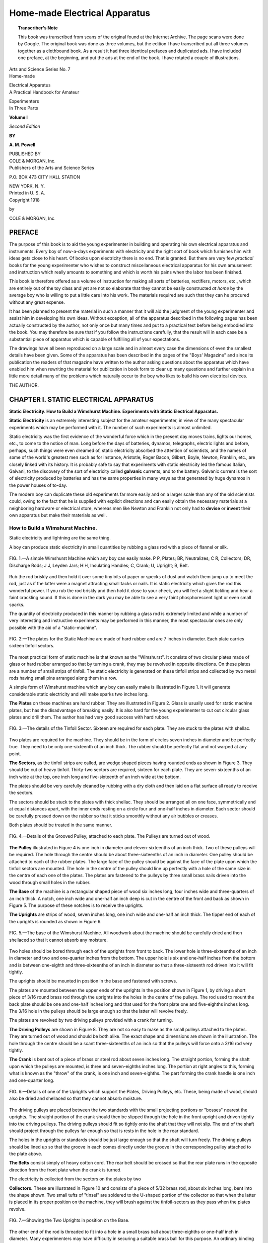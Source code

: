 .. -*- encoding: utf-8 -*-

==============================
Home-made Electrical Apparatus 
==============================

.. meta::
       :PG.Title: Home-made Electrical Apparatus 
       :PG.Id: 63878
       :PG.Rights: Public Domain
       :PG.Producer: James Simmons
       :PG.Credits: This file was produced from page images at the Internet Archive.
       :DC.Creator: Alfred Powell Morgan
       :DC.Title: Home-made Electrical Apparatus 
       :DC.Language: en
       :DC.Created: 1918
       :PG.Released: 2020-11-24
       :coverpage: images/CoverImage.jpg

.. clearpage::

.. pgheader::

.. clearpage::

.. topic:: Transcriber's Note

    This book was transcribed from scans of the original found at the Internet Archive. The page scans were done by Google.
    The original book was done as three volumes, but the edition I have transcribed put all three volumes together as a
    clothbound book. As a result it had three identical prefaces and duplicated ads. I have included one preface, at the 
    beginning, and put the ads at the end of the book. I have rotated a couple of illustrations.
        
.. figure:: images/CoverImage1.jpg
   :align: center
   :scale: 85 %
   :alt: Book Cover Image 

.. clearpage::

.. container:: titlepage 

   .. container:: center large

       Arts and Science Series No. 7 

   .. container:: center xx-large

       Home-made
   
       Electrical Apparatus 

   .. container:: center large

       A Practical Handbook for Amateur 

       Experimenters 

   .. container:: center medium

       In Three Parts 

       **Volume I**

       *Second Edition*

       **BY**

       **A. M. Powell**

       .. vfill::
    
       PUBLISHED BY

   .. container:: center xx-large

       COLE & MORGAN, Inc. 

   .. container:: center large

       Publishers of the Arts and Science Series 

       \P.O. BOX 473 CITY HALL STATION 

       NEW YORK, N. Y. 

   .. container:: center medium

       Printed in U. S. A. 

.. clearpage::

.. container:: center medium

    Copyright 1918 

    by 

    COLE & MORGAN, Inc. 

.. clearpage::

PREFACE
-------

The purpose of this book is to aid the young experimenter 
in building and operating his own electrical apparatus and 
instruments. Every boy of now-a-days experiments with 
electricity and the right sort of book which furnishes him with ideas 
gets close to his heart. Of books upon electricity there is no 
end. That is granted. But there are very few *practical* books 
for the young experimenter who wishes to construct 
miscellaneous electrical apparatus for his own amusement and 
instruction which really amounts to something and which is worth his 
pains when the labor has been finished. 

This book is therefore offered as a volume of instruction for 
making all sorts of batteries, rectifiers, motors, etc., which are 
entirely out of the toy class and yet are not so elaborate that 
they cannot be easily constructed *at home* by the average boy 
who is willing to put a little care into his work. The materials 
required are such that they can he procured without any great 
expense. 

It has been planned to present the material in such a manner 
that it will aid the judgment of the young experimenter and 
assist him in developing his own ideas. Without exception, all 
of the apparatus described in the following pages has been 
actually constructed by the author, not only once but many times 
and put to a practical test before being embodied into the book. 
You may therefore be sure that if you follow the instructions 
carefully, that the result will in each case be a substantial piece 
of apparatus which is capable of fulfilling all of your 
expectations. 

The drawings have all been reproduced on a large scale and 
in almost every case the dimensions of even the smallest details 
have been given. Some of the apparatus has been described in 
the pages of the "Boys' Magazine" and since its publication the 
readers of that magazine have written to the author asking 
questions about the apparatus which have enabled him when 
rewriting the material for publication in book form to clear up 
many questions and further explain in a little more detail many 
of the problems which naturally occur to the boy who likes to 
build his own electrical devices. 

THE AUTHOR. 

.. cleardoublepage::

.. contents::
   :depth: 2
   :page-numbers:
   :backlinks: none

.. clearpage::

.. lof::
   :page-numbers:
   :backlinks: none
   
.. cleardoublepage::

.. mainmatter::

CHAPTER I. STATIC ELECTRICAL APPARATUS
--------------------------------------

**Static Electricity. How to Build a Wimshurst Machine. 
Experiments with Static Electrical Apparatus.**

**Static Electricity** is an extremely interesting 
subject for the amateur experimenter, in view of the 
many spectacular experiments which may be 
performed with it. The number of such experiments is 
almost unlimited. 

Static electricity was the first evidence of the 
wonderful force which in the present day moves trains, 
lights our homes, etc., to come to the notice of man. 
Long before the days of batteries, dynamos, telegraphs, 
electric lights and before, perhaps, such things were 
even dreamed of, static electricity absorbed the 
attention of scientists, and the names of some of the world's 
greatest men such as for instance, Aristotle, Roger 
Bacon, Gilbert, Boyle, Newton, Franklin, etc., are 
closely linked with its history. It is probably safe to 
say that experiments with static electricity led the 
famous Italian, Galvani, to the discovery of the sort 
of electricity called **galvanic** currents, and to the 
battery. Galvanic current is the sort of electricity 
produced by batteries and has the same properties in 
many ways as that generated by huge dynamos in the 
power houses of to-day. 

The modern boy can duplicate these old experiments 
far more easily and on a larger scale than any of the 
old scientists could, owing to the fact that he is 
supplied with explicit directions and can easily obtain the 
necessary materials at a neighboring hardware or 
electrical store, whereas men like Newton and Franklin 
not only had to **devise** or **invent** their own apparatus 
but make their materials as well. 

How to Build a Wimshurst Machine.
````````````````````````````````` 

Static electricity and lightning are the same thing. 

A boy can produce static electricity in small 
quantities by rubbing a glass rod with a piece of flannel or 
silk. 

.. figure:: images/Image1.jpg
   :align: center
   :scale: 85 %
   :alt: FIG. 1.—A simple Wimshurst Machine

   FIG. 1.—A simple Wimshurst Machine which any boy can easily make. P P, Plates; BR, Neutralizes; C R, Collectors; DR, Discharge Rods; J J, Leyden Jars; H H, Insulating Handles; C, Crank; U, Upright; B, Belt. 

Rub the rod briskly and then hold it over some tiny 
bits of paper or specks of dust and watch them jump 
up to meet the rod, just as if the latter were a magnet 
attracting small tacks or nails. It is static electricity 
which gives the rod this wonderful power. If you rub 
the rod briskly and then hold it close to your cheek, 
you will feel a slight tickling and hear a faint crackling 
sound. If this is done in the dark you may be able to 
see a very faint phosphorescent light or even small 
sparks. 

The quantity of electricity produced in this manner 
by rubbing a glass rod is extremely limited and while 
a number of very interesting and instructive 
experiments may be performed in this manner, the most 
spectacular ones are only possible with the aid of a 
"static-machine". 

.. figure:: images/Image2.jpg
   :align: center
   :scale: 85 %
   :alt: FIG. 2.—The plates for the Static Machine

   FIG. 2.—The plates for the Static Machine are made of hard rubber and are 7 inches in diameter. Each plate carries sixteen tinfoil sectors.

The most practical form of static machine is that 
known as the "Wimshurst". It consists of two 
circular plates made of glass or hard rubber arranged so 
that by turning a crank, they may be revolved in 
opposite directions. On these plates are a number of small 
strips of tinfoil. The static electricity is generated on 
these tinfoil strips and collected by two metal rods 
having small pins arranged along them in a row. 

A simple form of Wimshurst machine which any 
boy can easily make is illustrated in Figure 1. It will 
generate considerable static electricity and will make 
sparks two inches long. 

**The Plates** on these machines are hard rubber. They 
are illustrated in Figure 2. Glass is usually used for 
static machine plates, but has the disadvantage of 
breaking easily. It is also hard for the young 
experimenter to cut out circular glass plates and drill them. 
The author has had very good success with hard 
rubber. 

.. figure:: images/Image3.jpg
   :align: center
   :scale: 85 %
   :alt: FIG. 3.—The details of the Tinfoil Sector.

   FIG. 3.—The details of the Tinfoil Sector. Sixteen are required for each plate. They are stuck to the plates with shellac. 

Two plates are required for the machine. They 
should be in the form of circles seven inches in 
diameter and be perfectly true. They need to be only 
one-sixteenth of an inch thick. The rubber should be 
perfectly flat and not warped at any point. 

**The Sectors**, as the tinfoil strips are called, are wedge 
shaped pieces having rounded ends as shown in Figure 
\3. They should be cut of heavy tinfoil. Thirty-two 
sectors are required, sixteen for each plate. They are 
seven-sixteenths of an inch wide at the top, one inch 
long and five-sixteenth of an inch wide at the bottom. 

The plates should be very carefully cleaned by 
rubbing with a dry cloth and then laid on a flat surface 
all ready to receive the sectors. 

The sectors should be stuck to the plates with thick 
shellac. They should be arranged all on one face, 
symmetrically and at equal distances apart, with the inner 
ends resting on a circle four and one-half inches in 
diameter. Each sector should be carefully pressed 
down on the rubber so that it sticks smoothly without 
any air bubbles or creases. 

Both plates should be treated in the same manner. 

.. figure:: images/Image4.jpg
   :align: center
   :scale: 85 %
   :alt: FIG. 4.—Details of the Grooved Pulley, attached to each plate. The Pulleys are turned out of wood. 

   FIG. 4.—Details of the Grooved Pulley, attached to each plate. The Pulleys are turned out of wood.  

**The Pulley** illustrated in Figure 4 is one inch in 
diameter and eleven-sixteenths of an inch thick. Two 
of these pulleys will be required. The hole through 
the centre should be about three-sixteenths of an inch 
in diameter. One pulley should be attached to each 
of the rubber plates. The large face of the pulley should 
be against the face of the plate upon which the tinfoil 
sectors are mounted. The hole in the centre of the 
pulley should line up perfectly with a hole of the same size 
in the centre of each one of the plates. The plates are 
fastened to the pulleys by three small brass nails 
driven into the wood through small holes in the rubber. 

**The Base** of the machine is a rectangular shaped 
piece of wood six inches long, four inches wide and 
three-quarters of an inch thick. A notch, one inch wide 
and one-half an inch deep is cut in the centre of the 
front and back as shown in Figure 5. The purpose of 
these notches is to receive the uprights. 

**The Uprights** are strips of wood, seven inches long, 
one inch wide and one-half an inch thick. The 
tipper end of each of the uprights is rounded as shown 
in Figure 6. 

.. figure:: images/Image5.jpg
   :align: center
   :scale: 85 %
   :alt: FIG. 5.—The base of the Wimshurst Machine.

   FIG. 5.—The base of the Wimshurst Machine. All woodwork about the machine should be carefully dried and then shellaced so that it cannot absorb any moisture. 
  
Two holes should be bored through each of the 
uprights from front to back. The lower hole is 
three-sixteenths of an inch in diameter and two and one-quarter 
inches from the bottom. The upper hole is six and 
one-half inches from the bottom and is between one-eighth 
and three-sixteenths of an inch in diameter so that a 
three-sixteenth rod driven into it will fit tightly. 

The uprights should be mounted in position in the 
base and fastened with screws. 

The plates are mounted between the upper ends of 
the uprights in the position shown in Figure 1, by 
driving a short piece of 3/16 round brass rod through the 
uprights into the holes in the centre of the pulleys. 
The rod used to mount the back plate should be one 
and one-half inches long and that used for the front 
plate one and five-eighths inches long. The 3/16 hole in 
the pulleys should be large enough so that the latter 
will revolve freely. 

The plates are revolved by two driving pulleys 
provided with a crank for turning. 

**The Driving Pulleys** are shown in Figure 8. They 
are not so easy to make as the small pulleys attached 
to the plates. They are turned out of wood and should 
be both alike. The exact shape and dimensions are 
shown in the illustration. The hole through the centre 
should be a scant three-sixteenths of an inch so that 
the pulleys will force onto a 3/16 rod very tightly. 

**The Crank** is bent out of a piece of brass or steel 
rod about seven inches long. The straight portion, 
forming the shaft upon which the pulleys are mounted, 
is three and seven-eighths inches long. The portion 
at right angles to this, forming what is known as the 
"throw" of the crank, is one inch and seven-eighths. 
The part forming the crank handle is one inch and 
one-quarter long. 

.. figure:: images/Image6.jpg
   :align: center
   :scale: 85 %
   :alt: FIG. 6.—Details of one of the Uprights which support the Plates, Driving Pulleys, etc.

   FIG. 6.—Details of one of the Uprights which support the Plates, Driving Pulleys, etc. These, being made of wood, should also be dried and shellaced so that they cannot absorb moisture. 

The driving pulleys are placed between the two 
standards with the small projecting portions or 
"bosses" nearest the uprights. The straight portion 
of the crank should then be slipped through the hole 
in the front upright and driven tightly into the driving 
pulleys. The driving pulleys should fit so tightly onto 
the shaft that they will not slip. The end of the shaft 
should project through the pulleys far enough so that 
is rests in the hole in the rear standard. 

The holes in the uprights or standards should be 
just large enough so that the shaft will turn freely. 
The driving pulleys should be lined up so that the 
groove in each comes directly under the groove in the 
corresponding pulley attached to the plate above. 

**The Belts** consist simply of heavy cotton cord. The 
rear belt should be crossed so that the rear plate runs 
in the opposite direction from the front plate when the 
crank is turned. 

The electricity is collected from the sectors on the 
plates by two 

**Collectors.** These are illustrated in Figure 10 and 
consists of a piece of 5/32 brass rod, about six inches 
long, bent into the shape shown. Two small tufts of 
"tinsel" are soldered to the U-shaped portion of the 
collector so that when the latter is placed in its proper 
position on the machine, they will brush against the 
tinfoil-sectors as they pass when the plates revolve. 

.. figure:: images/Image7.jpg
   :align: center
   :scale: 85 %
   :alt: FIG. 7.—Showing the Two Uprights in position on the Base. 

   FIG. 7.—Showing the Two Uprights in position on the Base. 

The other end of the rod is threaded to fit into a hole 
in a small brass ball about three-eighths or one-half 
inch in diameter. Many experimenters may have 
difficulty in securing a suitable brass ball for this purpose. 
An ordinary binding post may be used instead. The 
hole in the bottom of a binding post is usually threaded 
to fit an 8-32 screw. The end of the rod is just the 
right size to receive an 8-32 thread and so there should 
be no trouble in getting the parts to fit. The brass ball 
is marked "A" in the illustration. The ball is 
preferable to the binding because it has no sharp corners 
from which the electricity might leak. Static 
electricity leaks from sharp edges or corners and they must 
always be avoided as far as possible in the construction 
of static apparatus. 

The end of the rod where it screws into the ball or 
binding post should be threaded back for a distance of 
about three-quarters of an inch and two brass nuts 
screwed onto the rod. These nuts are marked "C" in 
the illustration. 

.. figure:: images/Image8.jpg
   :align: center
   :scale: 85 %
   :alt: FIG. 8.—The Driving Pulleys.

   FIG. 8.—The Driving Pulleys. These are turned out of wood and mounted on a shaft having a Crank at one end. 

The collectors are held in position by the supporting 
bar illustrated in Figure 13. This bar is made of a 
strip of hard rubber, five and one quarter inches long, 
five-eighths of an inch wide and three-sixteenths of an 
inch thick. 

Three holes, each five-thirty-seconds of an inch in 
diameter, should be bored in the bar. One hole should 
be exactly in the centre and the other holes 
seven-sixteenths of an inch back from the end. 

The centre hole is slipped over the end of the shaft 
which projects through the front standard supporting 
the plate and the bar fastened across the support at 
right angles like a cross by driving in two small brass 
nails or screws through holes made in the rubber for
that purpose. 

The threaded portion of the collector rods should 
be slipped through the holes near the ends of the hard 
rubber bar and clamped firmly in position by placing 
one of the nuts "C" on the back and the other on the 
front and tightening them up. 

The exact position of the collectors is best 
understood from Figure 1. They are lettered C R in the 
illustration. The brass balls B are screwed onto the 
ends of the rods after the nuts have been tightened. 
Each of these balls should have a hole, one-eighth of an 
inch in diameter drilled through it at right angles 
to the collector rod. The hole provided in the binding 
post for the accommodation of the wire may be used 
in case binding posts are employed instead of the rods. 

These holes are to accommodate the Discharge Rods, 
which are two round brass rods, one-eighth of an inch 
in diameter and three and one-half inches long. One 
end of each of the rods is fitted with a small brass ball. 

.. figure:: images/Image9.jpg
   :align: center
   :scale: 85 %
   :alt: FIG. 9.—The Crank is bent out of a piece of 3/16 rod, 7 inches long, into the shape shown.

   FIG. 9.—The Crank is bent out of a piece of 3/16 rod, 7 inches long, into the shape shown.

The other end of each is provided with a small 
insulating handle. A No. 8003 Electrose Knob is just the
thing. These knobs are provided with a threaded 
bushing so that they may be screwed onto the rod. 

The proper position for the discharge rods is shown 
in Figure 1. By sliding the rods back and forth in the 
balls on the ends of the collectors, the distance 
between the balls on the ends of the rods may be varied. 

The spark discharge from the machine, when the latter 
is completed, takes place between these balls. 

The machine still remains to be fitted with the 
"neutralizers" and a set of Leyden jars. 

**The Neutralizers** are illustrated in Figure 14. Two 
are required. They consist of a piece of one-eighth 
inch brass rod, six inches long, having the ends bent 
over at right angles so as to form a shallow U. The 
distance between the ends when bent should be about 
three and five-eights inches. A tuft of tinsel should 
be soldered to the ends of each of the neutralizers. 

.. figure:: images/Image10.jpg
   :align: center
   :scale: 85 %
   :alt: FIG. 10.—The Collector with the Discharge Rods, etc, in position.

   FIG. 10.—The Collector with the Discharge Rods, etc, in position. A is the Brass Ball forming one terminal of the gap across which the sparks jump. B is another Brass Ball screwed onto the end of the Collector Rod and having a hole in it, through which the Discharge Rod slips. CC are two threaded Washers used to clamp the Discharge Rod in place. 

Each neutralizer rod is supported by a hard rubber 
washer three-quarters of an inch in diameter and 
five-sixteenths of an inch thick. In the centre of the washer 
a hole should be drilled, which will fit snugly onto the 
rods upon which the plates are mounted and revolve. 
The neutralizer rod passes through a hole in the upper 
part of the washer as shown in the illustration.

Before the neutralizers can be put into position it 
will be necessary to pull out the rods which support 
the plates so that the plates can be removed. The hard 
rubber washers supporting the neutralizers are then 
slipped over the rods so that one will come between 
each support and plate when the latter is put back into 
position. The rods should be turned so that the tinsel 
tufts touch the sectors. The rubber washers should 
fit snugly on the rods so that the neutralizer will 
stay in any position in which it is placed. The proper 
position for the front neutralizer is a little less than half 
way between vertical and horizontal as shown in 
Figure 1. The neutralizer behind the rear plate should 
be at right angles to that in front. 

.. figure:: images/Image11.jpg
   :align: center
   :scale: 85 %
   :alt: FIG. 11.—Showing how Binding Posts may be substituted for Round Balls on the Collector Rods. 

   FIG. 11.—Showing how Binding Posts may be substituted for Round Balls on the Collector Rods. 

The machine is now all ready for operation. In order 
for it to operate satisfactorily it is necessary for it to 
be warm and dry. It is, therefore, a very good idea to 
thoroughly dry the woodwork and give it a coat of 
varnish or shellac so that it cannot absorb any 
moisture. It may be necessary to start the machine by 
rubbing a glass rod with a piece of flannel or silk and 
then touching the rod to some of the sectors. The 
handle of the machine should be turned from left to 
right, that is, in such a direction that the front plate 
revolves in the same direction as the hands of a clock. 

If the machine is in proper working order a stream 
of small sparks should flow between the spark balls on 
the ends of the discharger rods, provided they are not 
over a half inch apart, when the crank is turned. 

The spark can be intensified and lengthened by 
fitting the machine with two small Leyden jars. 

**The Leyden Jars** are made from small test tubes 
three inches long. The inside of the tube should be 
coated with tinfoil to within about one inch from the 
top. The outside of the tube should be coated in the 
same manner for the same distance. The tinfoil can 
be secured to the glass with shellac. 

The top of the Leyden jars is closed with an 
ordinary cork. A piece of heavy brass wire bent into the 
form of a hook should pass through the cork and make 
connection with the tinfoil on the inside of the tube. 
One Leyden Jar should be hung over each of the 
collector rods by means of the hook. The tinfoil coatings 
on the outside of the jars should be connected together 
by a piece of wire running across from one tube to the 
other. 

.. figure:: images/Image12.jpg
   :align: center
   :scale: 85 %
   :alt: FIG. 12.—Details of the Discharger Rods. 

   FIG. 12.—Details of the Discharger Rods. 

The machine is now complete and ready for 
performing a number of very interesting experiments. 

Experiments with Static Electrical Apparatus. 
`````````````````````````````````````````````

**A Leyden Jar** is a very simple device for 
accumulating and storing static electricity. It consists simply 
of a wide mouthed jar or bottle coated with tinfoil part 
way up on both the outside and the inside in exactly 
the same manner as the small test tubes used on the 
static machine. 

Not all glass jars are suitable for making Leyden 
Jars. The quality of the glass varies considerably and 
some will be found far superior to the rest. 

The glass vessels used by chemists and called 
"beaker glasses" usually make excellent Leyden Jars. 

It is not very difficult to make a good Leyden Jar. 
After you have selected the jar or bottle you wish to 
use, clean and dry it very thoroughly. Then give the 
inside a thorough brushing over with shellac. Cut a 
strip of tinfoil which is long enough to go all the way 
around the inside of the jar and about two-thirds its 
height. Before the shellac is thoroughly dry but is 
still sticky, insert the tinfoil strip carefully into the jar 
and press it smoothly against the glass. 

.. figure:: images/Image13.jpg
   :align: center
   :scale: 85 %
   :alt: FIG. 13.—The Supporting Bar upon which the Collector Rods are mounted. Made of hard rubber so as to be a perfect Insulator. 

   FIG. 13.—The Supporting Bar upon which the Collector Rods are mounted. Made of hard rubber so as to be a perfect Insulator. 

The outside of the jar should also be given a coat of 
shellac and covered with tinfoil in exactly the same 
manner. The tinfoil on the outside of the jar should 
be the same height as that on the inside. The bottom 
of the jar should be coated, both inside and out by 
cutting two circular pieces out of the tinfoil and 
sticking them on with shellac. 

The jar should be provided with a wooden cover 
which will fit snugly into the top. The wood should 
be dried and then given a coat of shellac so that it 
cannot absorb any moisture. 

.. figure:: images/Image14.jpg
   :align: center
   :scale: 85 %
   :alt: FIG. 14.—The Neutralizers.

   FIG. 14.—The Neutralizers. Two are required. They are bent out of Brass Rod and fitted with a Tinsel Tuft at each end. The centre piece  upon which the Rod is mounted should be of Hard Rubber.

It may perhaps be well at this point to emphasize
how highly important it is to always keep all static 
electrical apparatus thoroughly dry and to construct 
it so that it will not collect or absorb any moisture.

A small hole should be bored through the centre of 
the cover so as to permit a brass rod to pass through. 
A piece of spring wire bent into a spiral should be 
attached to the lower end of the rod. When the cover 
is in position, the spring wire should make contact 
with the tinfoil on the inside of the jar. 

It is a very good idea to fit the top of the rod with a 
small brass ball. This will prevent the electricity from 
"leaking" from the sharp corners on the end of the rod. 
Static electricity leaks very easily from sharp corners 
or points, but does not escape so readily from round 
corners or balls. 

.. figure:: images/Image15.jpg
   :align: center
   :scale: 85 %
   :alt: FIG. 15.—Details of the Leyden Jars.

   FIG. 15.—Details of the Leyden Jars. They are simply small Test Tubes, coated inside and outside with tinfoil for about two-thirds their height and fitted with a Brass Rod connected with the inside coating. 

The Leyden jar may be "charged" with electricity 
from the static machine by connecting a wire from one 
of the discharge rods to the outside tinfoil coating on 
the jar. Another wire should be connected from the 
other discharge rod to the rod on the jar which 
connects with the inside tinfoil coating. 

Turning the handle of the machine rapidly for ten or 
fifteen seconds will charge the jar. Disconnect the 
wires as promptly as possible so that the electricity in 
the jar will not have a chance to leak back into the 
machine. Be very careful while doing this, however, 
because if you should happen to touch the tinfoil on 
the outside of the jar and the rod which connects with 
the inside coating at the same time you will get one of 
the surprises of your life. 

.. figure:: images/Image16.jpg
   :align: center
   :scale: 85 %
   :alt: FIG. 16.—A Large Leyden Jar for experimental purposes. 

   FIG. 16.—A Large Leyden Jar for experimental purposes.

The shock won't really hurt you any but it will be 
very uncomfortable and somewhat surprising. 

You can discharge a Leyden jar by bringing a piece 
of wire which is connected to the outside coating, near 
to the knob on the rod. When the wire is close to the 
ball the electricity will jump across the space in the 
shape of a snapping white spark. 

The Leyden jar can be used in connection with a 
number of experiments described later on. 

.. figure:: images/Image17.jpg
   :align: center
   :scale: 85 %
   :alt: FIG. 17.—Showing how to Discharge a Leyden Jar with a curved piece of stiff wire fitted to a Wooden Handle.

   FIG. 17.—Showing how to Discharge a Leyden Jar with a curved piece of stiff wire fitted to a Wooden Handle.

**Bottled Lightning.** A very pretty effect can be 
obtained by passing the spark from a Leyden jar or a 
static machine over a "lightning board." A "lightning 
board" consists of a pane of glass having a number 
of small squares of tinfoil stuck on it so that when the 
electrical discharge is passed over it, sparks take place 
between the little tinfoil squares and produce an effect 
something like miniature lightning. 

A lightning board suitable for the static machine 
just described may be made from a strip of ordinary 
window glass about nine inches long and two inches 
wide. 

Clean the glass thoroughly and then give it a coat of 
shellac on one side. As soon as the shellac becomes 
sticky, lay on a strip of tinfoil the same size as the 
glass and rub it down smoothly. When the shellac has 
thoroughly dried so that the tinfoil is stuck tightly to 
the glass, the board is ready to be cut up into squares. 
This can be best accomplished by means of a sharp 
knife and a ruler. Use care in doing the work so as 
not to tear the tinfoil and be sure that the knife cuts 
all the way through to the glass. Leave two solid 
strips of tinfoil at each end to which to make 
connections. 

.. figure:: images/Image18.jpg
   :align: center
   :scale: 85 %
   :alt: FIG. 18.—The "Lightning Board" is simply a Strip of Glass covered with small Tinfoil Squares.

   FIG. 18.—The "Lightning Board" is simply a Strip of Glass covered with small Tinfoil Squares. It may be insulated by mounting on a Bottle. The two Wires attached to the wide Tinfoil Strips at the ends of the "Board" are for connection to the Static Machine or Leyden Jar. 

The lightning board should be mounted by 
cementing it in a slot in a cork in a bottle so that the glass 
bottle serves as an insulated support. 

If one of the tinfoil strips left solid at the end of the 
board is connected to one of the discharge rods on the 
static machine and the other end is connected likewise 
to the other discharge rod innumerable little sparks 
will zig-zag between the tinfoil squares when the 
machine is set in operation. The effect is quite pretty if 
the experiment is performed in a dark room. 

The Leyden jar can be charged by the static machine 
and discharged through the lightning board. The 
sparks produced by the Leyden jar will be much more 
brilliant than those of the static machine above. 

A very pretty effect can be produced by arranging 
the tinfoil in the form of a pattern or design as for 
example that illustrated in Figure 19. A strip of glass 
about the same size as that used for the lightning board 
may be employed. The glass is coated with shellac 
and as soon as it becomes sticky, small rectangular 
pieces of tinfoil arranged in a zig-zag pattern and 
having small spaces between them, are stuck in position. 
The end pieces are made larger than the other strips 
so as to afford means for connecting the wires. The 
strip should then be insulated and mounted by 
cementing it in a slot in the cork of a glass bottle. 

.. figure:: images/Image19.jpg
   :align: center
   :scale: 85 %
   :alt: FIG. 19.—A very pretty effect can be produced by arranging small tinfoil strips on the Glass in a Pattern.

   FIG. 19.—A very pretty effect can be produced by arranging small tinfoil strips on the Glass in a Pattern. Each strip should be separated from the other just far enough for a Spark to pass. 

The apparatus shown in Figure 20 is made 
according to the same plan but the glass in this case is in the 
form of a square instead of a strip. The tinfoil strips 
are arranged in the form of a seven pointed star or any 
other pattern which may be desirable. The two large 
strips A and B are the ones to which the wires should 
be connected. 

**The Electric Parasol** is illustrated in Figure 21. It is 
made by pasting some narrow strips of tissue paper, 
about three-sixteenths of an inch wide and three or 
four inches long, to a small cork which has previously 
been covered with tinfoil. The strips can be made 
most easily by cutting a small sheet of tissue paper 
into strips like the teeth of a comb as shown in the 
upper right hand corner of Figure 21. The tinfoil 
covered cork should be mounted on the upper end of a 
stiff copper or brass wire supported in a bottle. 

If this wire is then connected to one of the discharge 
rods on the static machine and the hand held to the 
other, the paper strips will spread out like a parasol or 
umbrella, as soon as the machine is set in operation. 

.. figure:: images/Image20.jpg
   :align: center
   :scale: 85 %
   :alt: FIG. 20.—A very pretty design made by arranging the Strips in the form of a Seven-pointed Star.

   FIG. 20.—A very pretty design made by arranging the Strips in the form of a Seven-pointed Star. Flowers, initials or almost any pattern may be made in the same way. 

A novel experiment somewhat similar in principle 
to the "electric parasol" is that shown in Figure 22. 

Three small paper birds about the size of that shown 
at the right hand side of the illustration should be cut 
out of tissue paper and each one attached to a piece of 
cotton thread about six inches long. The threads are 
then tied to one end of a T-shaped frame bent out of 
copper wire and supported on a bottle. 

If the wire frame is then connected to one of the 
discharge rods and the hand held to the other while the 
machine is set in operation, the birds will rise in the 
air and fly around as far as the threads will let them. 

.. figure:: images/Image21.jpg
   :align: center
   :scale: 85 %
   :alt: FIG. 21.—The Electric Parasol.

   FIG. 21.—The Electric Parasol. The upper right-hand corner shows a piece of Tissue Paper cut into Strips. (1) Is the apparatus before the Tissue Paper is fastened to the Cork. (2) Shows the completed "Parasol" and (3), the Parasol when connected to the machine and the latter is set in operation. 

**Electric Acrobats.** The apparatus shown in Figure 
23 consists of a circular metal plate about four inches 
in diameter suspended by a wire from a wire "T" 
stuck in a cork in a bottle. Another circular metal 
plate of the same size is laid on the table below the 
other. The distance between the two plates should be 
about one inch or an inch and one-half. 

Cut three or four little figures, the same size as that 
shown in the upper right hand part of the illustration, 
out of tissue paper and lay them on the bottom plate. 

.. figure:: images/Image22.jpg
   :align: center
   :scale: 85 %
   :alt: FIG. 22.—Electric Birds.

   FIG. 22.—Electric Birds. The Birds are made of Tissue Paper and should be about the size and shape shown in the lower right-hand corner of the illustration above. 

The circular metal plates may be made of sheet tin, 
copper, brass or galvanized iron. Even cardboard, 
provided that it is covered with tinfoil, will serve. 

The upper plate should be connected to one 
discharge rod on the static machine and the lower plate to 
the other. Then as soon as the machine is set in 
operation the little paper figures will begin to dance 
up and down, stand on their heads, hang by one foot 
or hand, turn somersaults and perform all sorts of 
stunts. 

**Gunpowder** may be ignited by the spark from a 
Leyden jar. A miniature mortar may be made from a 
piece of broom handle about an inch and one-half in 
diameter with a hole one inch deep in one end as 
shown by C Figure 24. The mortar should be 
fastened to a small wooden base which will support it 
in an inclined position as in the illustration. 

.. figure:: images/Image23.jpg
   :align: center
   :scale: 85 %
   :alt: FIG. 23.—Electric Acrobats.

   FIG. 23.—Electric Acrobats. The Acrobats are made of paper. The little figure in the upper right-hand part of the illustration is the proper size. 

Bore two small holes through the wall of the mortar, 
near the bottom and exactly opposite to each other 
Insert two short pieces of coper wire, W, W, in the 
holes and fasten them tightly in position. The ends 
of the wires should be about one-eighth of an inch 
apart. 

A small pinch of gunpowder is then placed in the 
bottom of the mortar. 

Charge the Leyden jar and then discharge it through 
the mortar by connecting it to the two wires W, W. 
As soon as the spark passes, the powder will explode. 
An experiment such as this should be performed 
cautiously and the face and hands should be kept away 
from the powder. Do not put more than a pinch of 
powder in the mortar at a time and by all means keep 
the reserve supply out of the way so that there will 
be no danger of exploding it by accident. 

**An Electric Whirligig** is an interesting piece of 
apparatus which may be built by following the 
suggestions contained in Figure 25. 

.. figure:: images/Image24.jpg
   :align: center
   :scale: 85 %
   :alt: FIG. 24.—The Electric Mortar.

   FIG. 24.—The Electric Mortar. C is the Mortar, P the Powder, B a Small Ball and W W the two Wires between which the Spark igniting the powder takes place. 

Mount four pieces of dowel about three inches long 
at the corners of a wooden base about eight inches 
long and two inches wide so that they form four 
vertical posts as shown by A, B, C, D. 

The dowels, as well as the wooden base should be 
carefully dried and shellaced so that they will not 
absorb any moisture. 

Stretch two pieces of straight stiff wire between the 
posts A C and B D, near the top. The wires should be 
perfectly straight and level. 

The whirligig itself is made by passing a sewing 
needle through the axis of a small cork. Four small 
wires having the ends bent over at right angles should 
then be stuck in the cork as shown in the upper left 
hand part of Figure 25. All of the wires should point 
in the same direction. 

.. figure:: images/Image25.jpg
   :align: center
   :scale: 85 %
   :alt: FIG. 25.—An Electric Whirligig. 

   FIG. 25.—An Electric Whirligig. 

The four wires should all be the same length so that 
the whirligig is perfectly balanced. The cork is then 
covered with tinfoil so that there will be an electrical 
connection between the four small wires and the needle 
forming the shaft. 

The two wires A C and B D are connected together 
by a wire A B and a piece of flexible wire led to the 
Wimshurst machine. The opposite side of the 
Wimshurst machine is then grounded or touched with the 
hand. If the whirligig is laid on the wires A C and 
B D as shown in the illustration and it is perfectly 
balanced it will commence to revolve and roll along the 
wires just as soon as the Wimshurst machine is set in 
operation. It is the escape of the electricity from the 
points of the four wires on the whirligig which causes 
this. 

Other interesting experiments in static electricity 
may be performed with the aid of a Wimshurst 
machine and the experimenter who is sufficiently 
interested to continue farther is referred to any good book 
on physics or some such volume as "The Boy 
Electrician".

CHAPTER II. CELLS AND BATTERIES.
--------------------------------

Sources of Current. One of the chief difficulties 
of the average young experimenter is to secure a 
satisfactory source of current for operating his 
apparatus. 

There are three means at his disposal and he may 
draw his electricity from 

1. A power or lighting circuit; 

2. A dynamo; 

3. Batteries. 

.. figure:: images/Image26.jpg
   :align: center
   :scale: 85 %
   :alt: FIG. 26.—A Voltaic Cell. 

   FIG. 26.—A Voltaic Cell. A Voltaic Cell consists of a Strip of Copper and a Strip of Zinc immersed in a dilute solution of Sulphuric Acid. 

Only those who are so fortunate as to live in a house 
wired for light and power service and supplied from 
the street mains, are likely to be able to utilize the first 
named. Those experimenters who live in towns where 
there are no commercial power wires or whose homes 
are not wired for such service will have to therefore 
depend upon a dynamo or a battery. 

A dynamo is a very satisfactory source of current, 
provided some sort of power, such as a windmill, water 
motor or small engine is available for driving it. A 
hand dynamo is unsatisfactory for some purposes 
because the experimenter is usually unable to drive the 
dynamo and attend to other work at the same time. 

Batteries are the most expensive source of current 
but for many reasons, as explained above, are all that 
is available to the average experimenter. 

There are two classes of batteries, known as 

1. Primary batteries; 

2. Secondary or storage batteries. 

**Primary Batteries** are those which generate their 
own current by the action of some chemical such as, 
for example, an acid upon a metal. 

**Secondary Batteries** derive their current from a 
dynamo or other source of electricity and store it away in 
the form of **Chemical energy** until it is used up. A 
storage battery might be likened to a pail, which can 
be carried to a dynamo and filled full of electricity. 
Those who possess a storage battery can recharge it 
themselves from the 110-volt lighting or power circuit, 
from a dynamo or by taking it to an automobile garage 
where recharging is done. 

Homemade batteries are not as practical as those 
which can be purchased ready made, but the 
knowledge and experience gained in making your own are 
so valuable that every experimenter is urged to start 
in this way. 

Various materials such as zinc, copper, carbon, etc., 
can be used to make some very interesting and 
valuable batteries. 

One of the most common mistakes made in reference 
to cells and batters is in calling a single cell a 
**battery**. One cell is a cell. More than one cell connected 
together is a **battery of cells** or simply a **battery**. 

The Voltaic Cell.
`````````````````

The first practical cell was invented in 1786 by an 
Italian professor named Volta and it is, therefore 
usually called the Voltaic cell. 

A Voltaic cell may be easily made by the 
experimenter, by placing some water, mixed with sulphuric 
acid, in a glass tumbler or a jelly jar and then 
immersing therein a strip of zinc and a strip of copper, each 
about four inches long and one inch wide. The strips 
must be kept separate from one another and should 
be scraped clean and bright before they are placed in 
the solution. A copper wire is fastened to the top of 
each one of the strips. The acid solution should be 
composed of one part of acid, mixed with ten parts of 
water. 

When mixing acid and water, always remember to 
pour the acid into the water and never pour water into 
acid. Otherwise the solution will suddenly become 
very hot and is liable to crack the jar. Acid should 
always be mixed in a glass or earthenware vessel and 
never in any sort of a wooden or metal receptacle, 
because it will attack and dissolve metals and wood.

As soon as the acid has been prepared for the Voltaic 
cell fill a tumbler about three quarters full and then
immerse the zinc and copper strips therein. As soon
as the strips are in the acid, bubbles will commence to 
rise from the zinc. These bubbles are a gas called 
hydrogen and are evidence of a chemical action which 
takes place in a battery. The zinc is being dissolved
by the acid and during the process, sets free hydrogen
gas.

It will probably be noticed that very few bubbles 
arise from the copper plate and that there seems to be 
little chemical action there. 

It will also be noticed that if the two wires connected 
to the strips are brought together the bubbles will 
arise from the zinc much faster than before. That is 
because, when the wires are connected together, a
complete electrical circuit is formed: The zinc is really
being oxidized or slowly burned. If zinc is burned in 
the open air or in a fire it will give out its energy in 
the form of heat but when it is burned in an acid 
solution in the presence of another metal it gives out its 
energy in the form of electricity. 

The zinc strip in a Voltaic battery is known as the 
**negative** pole or cathode, and the copper strip, as the 
positive pole or anode. When the electrical circuit is 
completed by touching the two wires connected to the 
poles together, the current is supposed to flow from the 
positive pole through the wires and back into the 
solution through the negative pole. 

If the two wires, instead of being connected together, 
are connected to an electrical instrument called a 
voltmeter the needle or pointer on the meter will swing 
over and point to about one volt. 

**A Voltmeter** is an instrument for measuring 
electrical pressure or **potential**. The pressure of an electric 
current is measured in **volts** just as the pressure of 
water may be measured in **pounds**. 

If the copper strip is lifted out of the solution and a 
carbon plate or rod also having a wire attached is 
substituted in its place it will be found that the voltage 
or potential has increased to one and one-half volts. 
Zinc and carbon are said to have a greater potential 
difference than zinc and copper and inasmuch as it is 
usually desirable for a battery to have the greatest 
potential difference possible, zinc and carbon are 
employed in the batteries of to-day instead of zinc and 
copper. 

If the wires are then disconnected from the 
voltmeter and connected to an electrical instrument called 
an **ammeter**, the needle or pointer will probably swing 
over until it indicates a current of perhaps ten amperes. 
An **ammeter** is an instrument for measuring the 
volume of an electric current. An **ampere** is a unit of 
current and is used to designate the rate of flow just 
as feet per second are used to denote rate of flow in 
the case of water in a pipe. 

If the meter is allowed to remain connected to the 
cell for a short time it will be noticed that the pointer 
will commence to slowly drop back towards zero. 

The cell is then becoming **polarized**, which is to say 
that small bubbles of hydrogen which are liberated by 
the chemical action, collect on the carbon and cause 
the strength of the battery to fall off. If the battery 
is agitated or the carbon is lifted out and scraped it 
will be found that the current will immediately rise 
again to its first strength. 

It would be a nuisance if it were continually 
necessary to scrape the carbon or shake the battery so as 
to avoid **polarization** and so another means is 
employed to secure the desired result. 

This is accomplished by introducing certain 
chemicals into the solution which will give forth **oxygen**. 
When oxygen and hydrogen meet under proper 
conditions they combine and form ordinary **water**. 

**Bichromate of potash** or as it is also often called 
**potassium bichromate** is the chemical most commonly 
employed for this purpose. 

.. figure:: images/Image27.jpg
   :align: center
   :scale: 85 %
   :alt: FIG. 27.—Ordinary Jelly Glasses, Tumblers, Fruit Jars, etc, make good Jars for small cells by cutting off the tops. 

   FIG. 27.—Ordinary Jelly Glasses, Tumblers, Fruit Jars, etc, make good Jars for small cells by cutting off the tops. 

Homemade Batteries.
``````````````````` 

**The materials** required for making batteries, suitable 
as a source of current for the experimenter, will not 
be found expensive in most cases. 

**Carbon rods** and **plates** may be purchased from an 
electrical supply house but they can also be easily and 
cheaply obtained from old dry cells. Dry cells may 
be split open with a cold chisel and a hammer. Care 
should be exercised not to break the carbon in 
removing it. 

The round carbon rods used in arc lamps may be 
used for making batteries provided that if they are 
copper plated, the copper is first removed by immersing 
the rod in a bath of nitric acid. If this precaution is 
not taken there will be a "local action" set up between 
the copper and the carbon and the battery will not be 
as efficient as it will be if the copper is removed. 

Carbon rods and plates are easily drilled with an 
ordinary hand drill. Carbon is quite brittle and breaks 
easily, therefore only very light pressure should be 
used. 

While zinc rods and plates may also be purchased 
they are easily made by the experimenter who 
possesses a little ingenuity. The melting point of zinc is 
quite low. It can be melted in a small iron pot and 
cast into the form of rods or plates in plaster-of-Paris 
moulds. Plates may also be cut out of heavy sheet 
zinc. 

.. figure:: images/Image28.jpg
   :align: center
   :scale: 85 %
   :alt: FIG. 28.—A Simple Home-made Cell.

   FIG. 28.—A Simple Home-made Cell.

Ordinary jelly-glasses, tumblers, fruit jars, etc., make 
good jars for small cells. The tops of fruit jars and 
batteries can be cut off so as to make the opening 
larger. 

The cutting can be done with an ordinary glass 
cutter or by filling a scratch completely around the jar or 
bottle, at the place it is desired to cut it off, with a 
three cornered file. If a hot poker or wire is then held 
against the scratch it will commence to crack along 
the line and follow the hot poker as it is drawn around. 

.. figure:: images/Image29.jpg
   :align: center
   :scale: 85 %
   :alt: FIG. 29.—A Home-made Battery having two Carbon Plates with a Zinc Rod between. 

   FIG. 29.—A Home-made Battery having two Carbon Plates with a Zinc Rod between. 

Figure 28 shows a simple arrangement consisting 
of a carbon and a zinc plate mounted upon a wooden 
strip. The strip is used to support the plates and rests 
across the top of the jar so that the plates hang below 
in the solution. Most chemicals attack wood and for 
that reason it is well to dip the strip in some hot 
paraffin. The carbon and zinc plates are fastened on 
opposite sides of the wooden strip by means of a round 
headed screw and a washer. A wire lead should be 
placed under the washer on each plate. If the screw 
and washer are then smeared with some hot paraffin or 
vaseline they will be protected from corrosion. 

Care should be used so that the two screws employed 
to fasten the plates to the strip do not touch each other 
in the wood. If they should, the battery will be "short 
circuited" and the current will flow through the screws 
instead of the wires. 

Figure 29 shows an arrangement consisting of two 
carbon plates mounted upon a wooden strip. The zinc 
element consists of a rod set in a whole in the strip 
between the two carbon plates. 

It will be found that two carbon plates will form a 
better cell than one with only one plate or rod. 

The arrangement illustrated in Figure 30 shows two 
carbon rods and one zinc rod clamped between two 
wooden strips. The zinc rod is placed in the center 
and the carbons to either side. 

.. figure:: images/Image30.jpg
   :align: center
   :scale: 85 %
   :alt: FIG. 30.—The Elements for a Simple Home-made Cell composed of two Carbon Rods and one Zinc Rod clamped between two Wooden Strips. 

   FIG. 30.—The Elements for a Simple Home-made Cell composed of two Carbon Rods and one Zinc Rod clamped between two Wooden Strips. 

The wooden strips are cut away a bit at the points 
where they clamp the rods so as to form sort of a 
groove into which the rods fit without slipping or 
twisting. The strips are drawn together tightly at the 
ends by two wood screws. 

When more than one carbon rod or plate is used in 
a cell, the carbons should all be connected together 
so as to form a single unit. 

The drawing in Figure 30 shows a wire twisted 
around the carbons so as to connect them together 
but it would be a far better connection if the wire was 
clamped between the carbons and the wood so that it 
is held firmly. 

Four carbon rods may be utilized by following the 
suggestion shown by the drawing in Figure 31. 

This consists of a square piece of wood about 4 x 4 
inches and one-half of an inch thick. 

.. figure:: images/Image31.jpg
   :align: center
   :scale: 85 %
   :alt: FIG. 31.—Four Carbon Rods and one Zinc Rod arranged to form the Elements of a Cell. 

   FIG. 31.—Four Carbon Rods and one Zinc Rod arranged to form the Elements of a Cell. 

A zinc rod is set in a hole in the center. Four carbon 
rods are set in a circle around the zinc and held in 
place by screws. All the carbon rods should be 
connected together. The wooden top not only serves to 
support the carbon and zinc rods, but will also act as 
a cover for the cell and prevent the solution from 
evaporating. 

Battery Solutions or Electrolytes.
``````````````````````````````````

It has already been shown how cells become 
"polarized" when the solution consists simply of sulphuric 
acid and water. An ordinary acid solution also has the 
further disadvantage that the zinc element is 
continually consumed by the acid when it is in the 
solution, regardless of whether current is being drawn from 
the cell or not. It is of course consumed more rapidly 
when the circuit is complete and current is flowing 
than when it is not, but the action is still nevertheless 
sufficiently rapid to entirely consume the zinc even in 
the latter case in a very short time. If an ordinary 
acid solution is used therefore as the liquid or 
**electrolyte**, as it is technically termed, it is always necessary 
to lift the elements out of their solutions whenever the 
cells are not in use. They should be lifted out and 
carefully washed so as to remove all traces of acid.

.. figure:: images/Image32.jpg
   :align: center
   :scale: 85 %
   :alt: FIG. 32.—A Battery of Three Cells arranged so that they can all be lifted out of the solution at once. 

   FIG. 32.—A Battery of Three Cells arranged so that they can all be lifted out of the solution at once. 

A milder chemical which does not attack the zinc 
so rapidly as an acid is often used wherever a battery 
is to be employed for ringing bells, operating sounders, 
telephoning, etc., and only a small amount is required. 

Sal-ammoniac or chloride of ammonium, as it is also 
called, is a good chemical for this purpose. It is very 
cheap and only requires to be dissolved in water. A 
good strong solution should be made and an element 
consisting of several carbons and one zinc such as those 
shown in Figures 29, 30 and 31 used. 

Such a cell will give about 1.5 volts and 3 or 4 
amperes. If the current is drawn from the battery 
continuously or too rapidly, it will also **polarize** and the 
current will begin to fall off. The advantage of a 
sal-ammoniac cell is that the elements may be left in the 
solution when the cell is not in use, without 
appreciable waste of the zinc. 

A very powerful cell of the non-polarizing type 
capable of delivering a heavy current and having an E. M. 
\F. of two volts can be made by adding some potassium 
bichromate to a sulphuric acid solution.

An electrolyte of this sort may be prepared by 
dissolving four ounces of bichromate of potash in sixteen 
ounces of water. Add to this, four ounces of sulphuric 
acid. The acid should be added slowly and the solution 
stirred at the same time. 

This solution will be found an excellent one to use 
with cells having carbon and zinc elements. The 
current and voltage are much higher than those of an 
ordinary acid solution. 

This type of cell also has the disadvantage that the 
zincs waste away rapidly when in the solution, 
regardless of whether current is being drawn or not. This 
can be partly overcome by **amalgamating** the zincs 
with mercury. In order to amalgamate your battery 
zincs, procure a little **mercuric nitrate** from a druggist 
or chemical house. Dissolve the mercuric nitrate in 
a small amount of water and then rub the zincs with 
a wad of cotton or cloth which has been dipped in the 
mercuric nitrate solution. 

The arrangement shown in Figure 32 is a very 
convenient one to follow in arranging a battery of three 
or more cells. The elements of three cells are all 
mounted upon a strip of paraffined wood and connected 
in series. The three battery jars are placed in a row 
so that each pair of elements will dip into their proper 
jar when the strip is laid across the tops. 

Such an arrangement is not only more compact 
than one having the elements composing each cell 
mounted upon separate strips, but will be found very 
convenient when an electrolyte composed of 
bichromate of potash and acid is used, because all the 
elements may then be raised out of the solutions at the 
same time. 

It is possible to place the jars in a frame and 
arrange a windlass fitted with a crank so that the 
elements may be easily raised or lowered from and to 
the solution. Such an arrangement is called a "plunge 
battery." 

Connecting Cells. 
`````````````````

Cells may be connected either in **series**, in **multiple**, 
or in **series-multiple**, depending upon the number of 
cells to be used and the amperage and voltage desired. 

.. figure:: images/Image33.jpg
   :align: center
   :scale: 85 %
   :alt: FIG. 33.—Showing how Cells are arranged when they are connected in Series.

   FIG. 33.—Showing how Cells are arranged when they are connected in Series. The Voltage of Six Dry Cells connected in series as above would be approximately 6 x 1.5 or 9 Volts. 

Cells are in series when they are connected with a 
wire leading from the negative pole of one of the 
positive pole of another, so that the current flows through 
each one in turn. Figure 33 shows six cells connected
in series. Cells are placed in series when voltage is 
the most important factor. The total voltage of the 
battery is then equal to the sum of the voltages of the 
cells. For example, the voltage of the ordinary dry 
cell is about 1.5 and therefore if four dry cells are 
connected in series the total voltage of the battery will 
be six. If six dry cells are connected in series the 
voltage at the terminals will be about nine. 

When a heavy amperage is desired, cells are 
connected in multiple. Figure 34 shows six cells connected 
in multiple. It will be noticed that all the negative 
poles are connected together to form one terminal, 
while all the positive poles form another. The 
amperage of the average dry cell is about 20. The 
amperage of a battery of cells connected in multiple is equal 
to the sum of the amperages of the separate cells. The 
amperage of four cells connected in multiple will be 
about 80 and about 120 in the case of six cells. 

.. figure:: images/Image34.jpg
   :align: center
   :scale: 85 %
   :alt: FIG. 34.—Showing Six Dry Cells connected in Multiple.

   FIG. 34.—Showing Six Dry Cells connected in Multiple. The Voltage of such an arrangement would only be 1.5, but the Amperage available would be six times that possible from Cells connected as in Figure 33. 

The life of the average dry cell is about twenty 
ampere hours under normal conditions. If however the 
cell is discharged at a high rate, say for instance, five 
amperes, it will be found that the life is less than 
twenty ampere hours. On the other hand, if the 
discharge rate is very low, as for example, one-quarter of 
an ampere, the capacity of the cell will be greater. In 
order to get the most economical service from a 
battery it is therefore advisable to lighten the load as far 
as possible, and cells are consequently often connected 
in **series-multiple** with that result in view. In a case, 
for illustration, where it might be desirable to secure 
a current 4 1/2 volts and five amperes from dry cells, 
the series-multiple arrangement could be 
recommended. Three dry cells connected in series will 
furnish 4 1/2 volts and five amperes, but by using two sets 
as in Figure 35, the load is divided between them and 
each set will only have to furnish amperes to the 
circuit. **Two sets of cells used in series-multiple will 
therefore last more than twice as long as either set 
would alone.**

The series-multiple arrangement is recommended 
where cells are to be used for operating toy trains, 
induction coils, motors, etc., as being the most 
economical. 

Always be sure to use large wire in connecting cells. 
Fine wire offers considerable resistance to the 
electrical current and the full benefit of the batteries 
cannot be secured when it is used. 

.. figure:: images/Image35.jpg
   :align: center
   :scale: 85 %
   :alt: FIG. 35.—Showing how to connect a Battery of Cells in Series-Multiple. 

   FIG. 35.—Showing how to connect a Battery of Cells in Series-Multiple. 

Use care to scrape all connections so that they are 
clean and bright. Tighten the binding posts with a 
pair of pliers so that there is no chance of their 
becoming loose. 

Another wise precaution is to always arrange 
batteries so that there is a small space between two cells 
and no likelihood of any of the wires or binding posts 
coming into contact with one another so as to form a 
short circuit. 

After the connections have been carefully made a 
little vaseline smeared over them will prevent 
corrosion. 

.. figure:: images/Image36.jpg
   :align: center
   :scale: 85 %
   :alt: FIG. 36.—Battery Connectors like that shown above can be obtained for 1 1/2 cents each and will be found to be very handy. 

   FIG. 36.—Battery Connectors like that shown above can be obtained for 1 1/2 cents each and will be found to be very handy. 

Storage or Secondary Cells.
```````````````````````````

Storage or secondary cells (also sometimes called 
accumulators), differs from primary cells in that they 
will not give forth an electric current until they have 
been **charged** by passing an electric current through 
them. 

.. figure:: images/Image37.jpg
   :align: center
   :scale: 85 %
   :alt: FIG. 37.—A Simple Experimental Storage Battery consisting of two Lead Plates immersed in Dilute Sulphuric Acid. 

   FIG. 37.—A Simple Experimental Storage Battery consisting of two Lead Plates immersed in Dilute Sulphuric Acid. 

The Storage Cell is therefore a very convenient 
means of taking electric energy at one time or place 
and storing it up for future use. From this it must not 
be implied that electricity is actually stored in such 
a battery. The energy of the electric current is really 
changed into chemical energy and this energy 
produces electricity when the cell is again discharged. 

The superiority of the storage cell over any other 
form of battery is universally recognized. The dry 
cell has an E. M. F. of only 1.5 volts and deteriorates 
rapidly with age. The E. M. F. of a storage cell is 2 
volts, or 33 1/3 per cent higher. Storage cells will 
operate almost any electrical device with increased 
power over any other form of battery. A wireless set 
will send farther, lamps will turn steadier and a motor 
will give more power. 

.. figure:: images/Image38.jpg
   :align: center
   :scale: 85 %
   :alt: FIG. 38.—Showing how to charge a Simple Storage Cell composed of two Lead Plates immersed in Sulphuric Acid by connecting it to two Bichromate of Potash Cells. 

   FIG. 38.—Showing how to charge a Simple Storage Cell composed of two Lead Plates immersed in Sulphuric Acid by connecting it to two Bichromate of Potash Cells. 

If properly cared for, a storage cell will last 
indefinitely. It may be recharged an unlimited number of 
times and is exactly as good as new each time. A dry 
cell must be thrown away when discharged. 

Storage cells are rated by their output in 
**Ampere Hours.** An **Ampere Hour** is the amount of current 
represented by one ampere flowing for one hour. A 
10 ampere hour cell will give 2 amperes for five hours, 
1 ampere for 10 hours, 1/2 ampere for 20 hours, etc. 
The ampere hour capacity of a cell divided by the 
amount of current being used will determine how long 
that current can be drawn before recharging is 
necessary. 

Storage cells may be recharged from any source of 
**direct** current, that is, from the lighting circuit, in 
series with a lamp, from a small shunt wound dynamo, 
from dry cells or other primary batteries, or from 
alternating current by using a **Rectifier**. 

An Experimental Storage Cell.
````````````````````````````` 

Storage cells consist of lead plates immersed in an 
electrolyte of dilute sulphuric acid. 

Cut two strips, one inch wide and five inches long, 
out of sheet lead about one-eighth of an inch thick. 

Attach a wire to each one of the plates and then 
immerse them in a jar full of **electrolyte** composed of: 

1. Ten parts of water. 

2. One part of sulphuric acid. 

Connect the wire leading from the plates to a 
voltmeter and you will notice that the pointer will not 
move away from zero. 

Disconnect the wires and mark one plate as the 
**positive**, by means of a little cross; mark the other plate 
**negative**, with a straight line. 

Connect two good bichromate cells in series and lead 
the positive terminal to the lead plate marked with a 
cross. Connect the negative pole of the battery to the 
other lead plate. Bubbles of gas will immediately 
begin to arise from the lead plates. Let the batteries 
remain connected for about five minutes and then 
remove them. If you then connect the two lead plates 
to the voltmeter again you will find that the needle 
now swings nearly to two volts. 

You will also find that your storage cell, for the two 
lead plates are now a storage cell, will also ring a bell 
or run a small motor for a few seconds. 

The two lead plates became **charged** when the 
current from the bichromate cells was passed through 
them. This little experiment illustrates the principle 
of the storage cell very well. 

A storage cell made of lead plates in the manner just 
described would not possess sufficient capacity to make 
it worth while as a practical cell. It has been found 
that if instead of a solid flat plate, a framework or grid 
is used, consisting of a set of bars crossing one another 
at right angles, leaving spaces between, which are 
filled with a paste made of lead oxides, there will be 
a considerable gain in the capacity of the cell. 

A Homemade Storage Cell.
```````````````````````` 

The storage cell illustrated in the accompanying 
illustrations is very simple to make and a battery of 
them capable of delivering six or eight volts will prove 
a very convenient source of current for performing all 
sorts of electrical experiments. 

.. figure:: images/Image39.jpg
   :align: center
   :scale: 85 %
   :alt: FIG. 39.—Showing how the Plates for a Storage Cell may be made from Sheet Lead by boring it full of holes and filling with paste.  

   FIG. 39.—Showing how the Plates for a Storage Cell may be made from Sheet Lead by boring it full of holes and filling with paste. 

The plates are cut from sheet lead from one-quarter 
to five-sixteenths of an inch thick. The height and 
width will depend upon the size of the jars used. There 
are several sizes of rectangular glass storage cell jars 
on the market, and if the plates are made about three 
inches wide and three and one-half inches high, they 
will fit the smallest size of jar. A lug about one inch 
and one-half long and three-quarters of an inch wide 
is left projecting at the top. 

Three plates are used in each cell. Each cell will 
have an E. M. F. of two volts when fully charged. In 
order therefore to have a battery capable of delivering 
six volts, three cells will be necessary. Nine plates 
will be required for three cells. 

The body of the plates should then be drilled full of 
holes about one-eighth of an inch in diameter as shown 
by B in Figure 39. 

The plates are now ready for pasting. Select three 
of the plates and mark them with a small cross. These 
are to be **positive** plates when finished. The paste for 
these plates is made by mixing red lead with diluted 
sulphuric acid. The paste should form a good stiff 
mixture. Lay the three plates upon a smooth board 
and press the paste carefully into the holes with a flat 
stick. They are then laid aside to dry and harden. 

.. figure:: images/Image40.jpg
   :align: center
   :scale: 85 %
   :alt: FIG. 40.—A set of three Plates composed of One Positive and Three Negatives assembled to form a Cell.  

   FIG. 40.—A set of three Plates composed of One Positive and Three Negatives assembled to form a Cell. 

The six remaining plates are to be **negatives** when 
finished and they are pasted in identically the same 
manner as the positives except that the paste is made 
of a mixture of yellow lead and dilute sulphuric acid 
instead of red lead. 

A pasted plate is shown at the right in Figure 39. 

Cut six rectangular pieces, three by three and 
one-half inches, of heavy blotting paper or thin 
whitewood. The thin wood used in the construction of 
fruit baskets may be used for this purpose. These 
rectangles are to be used as "separators" between the 
plates. 

.. figure:: images/Image41.jpg
   :align: center
   :scale: 85 %
   :alt: FIG. 41.—Glass and Rubber Storage Cell Jars which are on the market for the Electrical Experimenter and may be purchased very reasonably.

   FIG. 41.—Glass and Rubber Storage Cell Jars which are on the market for the Electrical Experimenter and may be purchased very reasonably.

The plates should then be assembled in groups of 
three, as shown in Figure 40. The positive plate is 
placed in the centre with a separator on either side. 
Two negative plates are then placed on the outside. 
The lugs on the negative plates should come opposite 
to each other. A square lead block having a hole 
bored through the centre may be placed between the 
two negative lugs. The lugs are then clamped together 
with a binding post and a screw. The plates are held 
in a compact bundle by two heavy rubber bands 
passing around them. 

Each group of plates is then placed in its proper jar 
and the jar filled full of a mixture composed of: 

1. Four parts of water, and 

2. One part of sulphuric acid. 

The plates are now ready for forming. 

The cells are connected in series by leading a wire 
from the negative of one to the positive of another 
and so on. 

The terminals of the battery are then connected to a 
steady source of direct current of at least ten volts. 
The positive pole of the battery should be connected 
to the positive of the current source and the negative 
to the negative. 

The source of current may be (1) the 110 volt D. C. 
supply in series with a lamp bank as described in 
Chapter IV; (2) the 110 volt A. C. supply after it has 
passed through a rectifier; (3) another battery, or (4) 
a shunt wound dynamo. 

.. figure:: images/Image42.jpg
   :align: center
   :scale: 85 %
   :alt: FIG. 42.—An empty Storage Cell Grid and also a Pasted Plate both of which are on the market for experimenters who wish to build their own Cells. 

   FIG. 42.—An empty Storage Cell Grid and also a Pasted Plate both of which are on the market for experimenters who wish to build their own Cells. 

The current passed through the storage cells during 
the forming process should be about one ampere for 
cells of the size described above. As soon as the 
positive plates of the storage cells have changed to a dark 
chocolate-brown color and the negatives to a gray-slate, 
disconnect the storage battery from the source of 
current and proceed to use it just as you would any 
ordinary battery. Use it until it is exhausted and then 
connect to the charging current again, taking care to make 
certain that the positive pole of the battery is 
connected to the positive pole of the current source. 

After the cells have been recharged and discharged 
in this manner about ten times they will be completely 
"formed" and ready for permanent service. 

Complete directions for recharging storage cells and 
instructions for their care and maintenance will be 
found further on. 

The only objection to the storage cells just described 
is that the paste is liable to fall out of the plates in 
time. The plates or "grids" as they are called used in 
commercial storage cells are cast in elaborate moulds 
which make it possible to overcome this difficulty. 
Such grids cannot however be made by the 
experimenter. 

Jars, pasted plates and empty grids may be 
purchased from well known firms dealing in apparatus for 
the experimenter, and with their aid it is possible to 
construct a very substantial and durable storage cell 
at home. 

The empty grids or fully formed plates may be 
purchased in the following sizes: 

================================= ==============
Positive or Negative Plate, size  2 7/8 x 2 1/2 
"                                 3 1/8 x 2 7/8 
"                                 3 5/8 x 5 3/4 
"                                 4 3/4 x 2 7/8
"                                 4 3/4 x 5 3/4 
================================= ==============

Glass jars will be found satisfactory for stationary 
batteries. Rubber jars are however advisable for 
portable batteries. Jars of the following sizes may be 
easily obtained: 

================================= =============================
Glass Jar, outside                3 3/4 x 4 x 1 1/2 inches
Glass Jar, outside                3 3/4 x 5 x 1 1/2 inches
Hard Rubber Jar, outside.         6 1/2 x 3 1/2 x 1 1/2 inches 
Hard Rubber Jar, outside.         6 1/2 x 6 1/2 x 1 1/2 inches
================================= =============================

If the empty grids are purchased, they should be 
pasted in the same manner as those plates just 
described. An empty grid of this type is shown in 
Figure 42. A pasted plate is shown along side of it. 

The two negative plates in cells of this type are 
fastened together by "burning" into a lug, The lugs 
for this purpose may also be purchased and will be 
found inexpensive. 

The long lugs on the negative plates are cut off so 
that they will only just project through the rectangular 
holes in the "connecting lug" when the latter is in 
place, as shown by A in Figure 43. 

The plates are "burned" into the connecting lug by 
using a red hot soldering iron to melt the lead until 
they flow together at those points. This is a job 
requiring a little skill and the experimenter had better 
practice burning some odd bits of lead together first 
so as to avoid all possibility of spoiling his plates. 

.. figure:: images/Image43.jpg
   :align: center
   :scale: 85 %
   :alt: FIG. 43.—Two Negative Plates "burned" together and the Connecting Lug used.  

   FIG. 43.—Two Negative Plates "burned" together and the Connecting Lug used. 

The positive plate is placed in position, as shown in 
Figure 44. 

Wooden separators of the same size as the plates 
are placed between the plates and the whole strapped 
together with heavy rubber bands near the top and 
bottom. 

The cells are then placed in their jars and the latter 
poured full of electrolyte, providing that the batteries 
are to be of the stationary or open type. 

If it is desirable that they be portable and arranged 
so that the acid will not easily spill, it will be necessary 
to seal them at the top. 

The sealing is accomplished by cutting a "cover" 
strip out of thin wood which will slip down over the 
lugs into the jar so that it comes about one-half an inch 
below the top. A small hole should be bored in the 
centre of the cover strip to receive a short piece of 
hard rubber or lead tubing, which will act as a vent 
and permit the gases formed during charging to escape 
or the electrolyte to be emptied at will. 

.. figure:: images/Image44.jpg
   :align: center
   :scale: 85 %
   :alt: FIG. 44.—The Elements of a Storage Cell composed of two Negative Plates and one Positive Plate in their proper position. 

   FIG. 44.—The Elements of a Storage Cell composed of two Negative Plates and one Positive Plate in their proper position. 

The cover strip should fit into the jar tightly so that 
when the sealing mixture is poured in it will not run 
down around the plates or into the jar. 

The top of the battery is then poured full of a molten 
compound of asphaltum and pitch. 

No attempt should be made to seal the batteries 
when they contain acid. The inside of the jar should 
be clean and dry. 

After the cells are sealed and filled with electrolyte 
they are ready for either forming or charging, 
depending upon whether the empty grids were purchased and 
pasted by the experimenter or the plates were bought 
already pasted and formed. 

If they require forming, they must be put through 
the same forming process which has already been 
described. 

The finished cells when sealed will appear like those 
shown in Figure 45, according to the sizes of plates 
and jars used. 

.. figure:: images/Image45.jpg
   :align: center
   :scale: 85 %
   :alt: FIG. 45.—Three different sizes of Storage Cells which may be purchased ready made or built by the experimenter out of prepared materials as explained. 

   FIG. 45.—Three different sizes of Storage Cells which may be purchased ready made or built by the experimenter out of prepared materials as explained. 

Recharging and Caring for Storage Cells.
```````````````````````````````````````` 

Storage cells are especially affected by the usage 
given them. If they are mistreated they will quickly 
go to pieces, whereas, on the other hand if well treated 
they will last indefinitely. 

It is important that the electrolyte used in the cells 
should always be of the proper strength. The only 
accurate method of preparing the electrolyte is with 
the aid of a **hydrometer**. A hydrometer is an 
instrument for determining the specific gravity of solutions. 

It is a little device which looks somewhat like a 
thermometer. It is placed in the solution and allowed 
to float. There is a numbered scale along the upper 
part of the hydrometer and the **specific gravity** or 
strength of the solution is indicated on the scale by 
the point which is level with the surface of the solution. 

The normal specific gravity for a storage battery 
solution should be about 1.250. The strength can be 
increased by adding more acid and decreased by 
adding water. 

Ordinary commercial or technical grades of sulphuric 
acid and ordinary water are satisfactory for primary 
batteries, but the acid and water used in making the 
electrolyte for storage cells must be **chemically pure** if 
you wish to obtain good results and desire your 
batteries to hold their charge while standing. 

Storage cells can be recharged with DIRECT 
current only. A dynamo for recharging storage cells must 
be SHUNT wound. The voltage of the charging 
current must be greater than that of the storage cells. 
About three volts of charging current will be required 
for each cell of the storage battery. Cells may be 
connected in multiple when recharging so as to bring the 
voltage of the cells below that of the charging 
current. It will of course, however, take much longer 
to recharge cells connected in multiple than the same 
cells connected in series, provided that the amperage 
of the current is the same. 

Storage cells must not be recharged too rapidly. It 
is better to recharge them slowly rather than too 
rapidly. Two amperes is plenty for small cells of 
10-15 ampere hours capacity. Three amperes is 
sufficient for cells of 15-25 ampere hours capacity. Five to 
six amperes is the right charging rate for a 40 ampere 
hour battery and 8 amperes in the case of a 60 ampere 
hour battery. 

.. figure:: images/Image46.jpg
   :align: center
   :scale: 50 %
   :alt: FIG. 46.—A Hydrometer for preparing and testing the Acid Solution for Storage Batteries. 
   
   FIG. 46.—A Hydrometer for preparing and testing the Acid Solution for Storage Batteries. 

Storage cells should never be allowed to stand 
discharged for any length of time or the plates are liable 
to become hardened and 
"sulphated." They turn white when 
they are sulphated. It will take 
a great deal of charging and 
recharging to get them back in 
shape when once they get in 
that condition. 

Never short circuit a storage 
cell or discharge it too rapidly. 

Whenever any great amount 
of sediment collects in the 
bottom of the jars, pour out the 
acid solution and wash the cell 
out thoroughly with some pure 
water. 

The plates of a storage cell 
should always be raised up off 
the bottom of the jar, so that 
any sediment which collects 
will fall below. 

.. figure:: images/Image47.jpg
   :align: center
   :scale: 85 %
   :alt: FIG. 47.—The proper way of Recharging Storage Cells from the 110 Volts D. C. Supply in series with a set of Lamps. 
   
   FIG. 47.—The proper way of Recharging Storage Cells from the 110 Volts D. C. Supply in series with a set of Lamps. 

It is a very good plan to keep the terminals of a 
storage cell or battery smeared with vaseline so that 
they will not become corroded. 

You can tell when a storage cell or battery is fully 
recharged by the color of the plates. The positives 
will in that case be a dark chocolate brown and the 
negatives a light slate gray color. 

A cell which is fully recharged will indicate 2 1/2 
volts on a voltmeter connected across its terminals 
while the charging current is still on. 

CHAPTER III. HOW TO REDUCE THE 110 V. D.C. OR A.C. TO A LOWER VOLTAGE FOR EXPERIMENTAL PURPOSES.
------------------------------------------------------------------------------------------------

It is often desirable to operate experimental 
apparatus and other electrical devices from the 110 volt 
lighting circuit. Such a circuit may be either direct 
or alternating, commonly spoken of as D.C. and A.C.
The easiest method of reducing the voltage of the 
110 volt circuit to a value where it can be used in place 
of an ordinary battery is to use a step-down 
transformer. A transformer will, however, operate only on 
alternating current and it is impossible to use it on a 
direct current circuit. 

.. figure:: images/Image48.jpg
   :align: center
   :scale: 85 %
   :alt: FIG. 48.—A Lamp Bank consisting of a Set of 110-Volt Lamps connected Multiple and arranged to be placed in series with any device it is desired to use on the 110-Volt Current.  
   
   FIG. 48.—A Lamp Bank consisting of a Set of 110-Volt Lamps connected Multiple and arranged to be placed in series with any device it is desired to use on the 110-Volt Current. 

It is therefore necessary to secure the desired result 
by placing an adjustable resistance in the circuit and 
the most practical method of accomplishing this is to 
use a "lamp bank." 

**A Lamp Bank** consists of a number of incandescent 
lamps arranged on a board so that any desired number 
may be quickly included in or withdrawn from the 
circuit. 

Figure 48 illustrates such an arrangement. It 
consists of a number of Edison sockets of the type known 
as "flat-base porcelain receptacles", mounted in two 
rows upon a suitable baseboard. Six or ten receptacles 
will usually prove sufficient for the ordinary lamp bank. 

The lamps are connected in "series-multiple." The 
diagram in the upper left hand corner of Figure 48 
shows just how this is done. Four binding posts 
should be mounted upon one end of the board and 
marked A, B, B and C as shown. B and B are 
connected together, or to use an electrical term, are "in 
common."

The 110 volt supply is connected to the posts B and 
\C. If any electrical device is then connected to A and 
B and a lamp placed in each one of the receptacles, 
the lamps will be in series with the apparatus and 
lower the voltage of the 110 volt circuit to a value 
where it may be used for recharging storage cells, 
operating toy motors, electroplating, lighting 
miniature lamps, running toy railways, etc. 

110 volt carbon lamps should be used on a lamp 
bank operated on a 110 volt circuit. Carbon lamps 
consume more current than tungsten lamps and it 
will therefore not be necessary to use as many. Each 
16 c.p. 110 volt lamp used will allow about one-half 
of an ampere to pass through the circuit. Thirty-two 
candle power bulbs of the same voltage will pass 
about one ampere, while an 8 c.p. bulb will only 
permit one-quarter of an ampere to flow. 

It is therefore very easy to regulate the amount of 
current flowing by using lamps of different sizes and 
screwing them in or out of the receptacles. 

A lamp bank such as this may of course be used on 
either the 110 volt A. C. or D. C. circuit. 

CHAPTER IV. HOW AN ALTERNATING CURRENT MAY BE CHANGED INTO DIRECT CURRENT BY MEANS OF AN ELECTROLYTIC RECTIFIER. 
----------------------------------------------------------------------------------------------------------------

Oftentimes the only source of electrical energy 
for experimental work is the 110 volt alternating 
current supply. This may be reduced to a voltage 
suitable for operating small battery motors, trains, 
lamps, etc., by means of a "lamp bank" resistance or a 
step-down transformer. 

Direct current is **necessary** however in order to 
recharge storage batteries and to operate many other 
devices. The electrolytic rectifier is a device for 
changing alternating current into direct current and will be 
found satisfactory for this purpose, provided too much 
is not demanded of it. It is fairly efficient 
if used only to rectify small amounts of 
current. It is not efficient when large 
amounts of currents are passed through 
it and quickly becomes very hot in such 
a case. 

An electrolytic rectifier consists of an 
electrode of iron or lead and one of 
aluminum immersed in a solution of sodium
phosphate.

.. figure:: images/Image49.jpg
   :align: center
   :scale: 50 %
   :alt: FIG. 49.—A Single Cell of Electrolytic Rectifier.
   
   FIG. 49.—A Single Cell of Electrolytic Rectifier.

An ordinary glass battery jar may be 
used to hold the solution, preferably one 
measuring 5 x 7 inches. The electrodes are supported 
by a wooden cover which also serves to prevent the 
solution from evaporating. The cover may be circular 
in form and simply rest on the top of the jar or may 
have a groove turned on the underside so that it fits 
the rim of the jar snugly. 

It is a wise precaution to thoroughly saturate the 
cover with paraffin by immersing it in a molten bath 
of that material. If the cover is allowed to remain in 
the molten paraffin until all bubbles have ceased to 
rise, the paraffin will thoroughly permeate the wood 
and protect it from the action of the Chemical solution 
used in the rectifier. 

.. figure:: images/Image50.jpg
   :align: center
   :scale: 50 %
   :alt: FIG. 50.—An Electrode cut out of Sheet Metal.
   
   FIG. 50.—An Electrode cut out of Sheet Metal. The top is bent over at right angles and drilled so that it can be mounted on the underside of the cover.

As stated above, one electrode may be 
made of iron or lead. The other should 
be aluminum. The electrode may be cut 
out of sheet metal and made in the form 
of a strip about one and one-half inches 
wide and six inches long. The top of each 
electrode is bent over at right angles and 
bored with a small drill and an 8-32 brass 
machine screw is passed through the hole 
and through the cover into the bottom of 
the binding post mounted on the top of 
the cover, thereby serving not only to 
fasten the electrode securely in place to 
the underside of the cover, but also to 
establish connection between the electrode 
and the binding post itself.

Electrodes which are cut out of sheet 
metal possess the disadvantage that they 
are not quite as efficient and will not last 
as long as electrodes which are cast. 

Cast electrodes are much heavier and 
far more efficient in many other ways. 
They cannot be easily made by the young 
experimenter, but may be procured from any one of 
several firms dealing in supplies for experimenters. 

The right hand sketch in Figure 52 shows how the 
electrodes should appear when they are mounted in 
position on the underside of the cover. They are placed 
about two and one-half inches to three inches apart. 

The solution is formed by dissolving 
sodium-phosphate in water until a "saturated solution" is formed, 
that is, until the water will not dissolve any more. 
Sodium-phosphate dissolves rather slowly and it will 
be necessary to stir the solution and crush the lumps 
which form with a stick or glass rod. 

Fill the jars nearly to the top and then place the 
electrodes into position. 

.. figure:: images/Image51.jpg
   :align: center
   :scale: 50 %
   :alt: FIG 51.—A Cast Electrode will last much longer than one cut from Sheet Metal.
   
   FIG 51.—A Cast Electrode will last much longer than one cut from Sheet Metal. Cast Electrodes like that above are on the market and can be purchased very reasonably. 

The action of the electrolytic 
rectifier, in changing alternating current 
into direct current, is interesting and 
peculiar. The rectifier acts much 
like a valve which opens one way 
and closes the other. 

If a battery is connected to the 
electrodes of a rectifier, the positive 
pole of the battery being connected 
to the lead or iron electrode and the 
negative of the battery to the 
aluminum electrode of the rectifier, the 
current from the battery will flow 
through the rectifier and nothing 
unusual will happen. If, however, the 
poles are reversed so that the 
positive pole is connected to the 
aluminum electrode, oxygen gas will form 
on the aluminum. The action of the 
oxygen gas is to combine with the 
aluminum and form a coating of 
**aluminum oxide** all over the 
electrode. Aluminum oxide is an 
insulator and it therefore quickly forms an insulating 
coating which shields the electrode from the solution 
and stops the passage of the current. This action is 
almost instantaneous. 

.. figure:: images/Image52.jpg
   :align: center
   :scale: 85 %
   :alt: FIG. 52.—A completed single Cell Rectifier.
   
   FIG. 52.—A completed single Cell Rectifier. The right hand sketch shows how the Electrodes are mounted on the underside of the cover.

If the rectifier is connected to an alternating current 
supply it will act just like a valve permitting the 
current to flow in one direction but stopping it 
whenever the aluminum electrode is **positive**. The 
resulting current is therefore, under proper conditions, an 
intermittent current flowing only in one direction. 

An alternating current may be represented by a 
wavy line drawn above and below a straight line. 
Every time that the wavy line crosses the straight line 
it represents an alternation or a reversal of the 
direction in which the current flows. 

.. figure:: images/Image53.jpg
   :align: center
   :scale: 85 %
   :alt: FIG. 53.—A Diagram showing how a Rectifier cuts off one-half of the Alternating Current Wave and changes it into Pulsating Direct Current. 
   
   FIG. 53.—A Diagram showing how a Rectifier cuts off one-half of the Alternating Current Wave and changes it into Pulsating Direct Current. 

The direct current from an electrolytic rectifier 
working under proper conditions is practically 
one-half of the alternating current wave and may be 
represented by the series of waves marked by "C" in the 
lower part of the illustration in Figure 53. 

It will be noticed that these lines do not cross the 
straight line and the current therefore does not 
reverse but flows in one direction only. 

When a single cell of rectifier is used on the 110 volt 
current supply, it should be placed in series with a 
lamp bank or a step-down transformer so that the 
current is reduced to lower voltage.

Figure 54 shows how to connect a storage cell in 
series with a single cell of rectifier and a lamp bank 
so that the storage cell may be recharged from the 
alternating current. A step-down transformer will be 
found more efficient and not quite so wasteful of 
current as a lamp bank. The rectifier and the storage cell 
are simply connected in series with the secondary of 
the step-down transformer in order to secure this 
result. 

.. figure:: images/Image54.jpg
   :align: center
   :scale: 85 %
   :alt: FIG. 54.—Circuit showing how a Single Cell of Rectifier should be connected in series with a Lamp Bank to Recharge a Storage Cell.
   
   FIG. 54.—Circuit showing how a Single Cell of Rectifier should be connected in series with a Lamp Bank to Recharge a Storage Cell. A is the Aluminum Plate and L the Lead or Iron Plate.

.. figure:: images/Image55.jpg
   :align: center
   :scale: 85 %
   :alt: FIG. 55.—Diagram showing the Difference in Current after it has been passed through a Single Cell or Rectifier and after passing through a Four-Cell Rectifier. 
   
   FIG. 55.—Diagram showing the Difference in Current after it has been passed through a Single Cell or Rectifier and after passing through a Four-Cell Rectifier. 

The negative pole of the storage cell must always 
be connected to the aluminum electrode of the rectifier.

The series of little curved lines at the bottom of 
Figure 53 which represent the alternating current after 
it has been changed into direct current by the action of 
the rectifier, have a space between each two, showing 
that there are periods during which no current flows 
but that the current is intermittent and made up of a 
number of short impulses. One-half of the alternating 
current is therefore really wasted. 

It is possible, by means of four cells of rectifier, to 
so connect them that "both halves of the alternating 
current wave are utilized" and the spaces are filled 
up as shown in the lower part of Figure 55. 

.. figure:: images/Image56.jpg
   :align: center
   :scale: 85 %
   :alt: FIG. 56.—Diagram showing how a Four-Cell Rectifier is connected.
   
   FIG. 56.—Diagram showing how a Four-Cell Rectifier is connected. The Alternating Current Source is connected to C and D. The Direct Current is taken off at A and B. The Electrodes marked A, A, A, A are the Aluminum Electrodes. L, L, L, L may be Lead or Iron. 

The current which would normally be in a reverse 
direction, and therefore below the straight line, has 
been completely reversed so that it flows in the same 
direction as that above the line. 

Figure 56 shows how to connect four cells of 
rectifier in order to secure this result. 

An electrolytic rectifier composed of cells 
approximately 5 x 7 inches, as described, will not efficiently 
handle a current of over two to two and one-half 
amperes. A four cell rectifier will operate to the best 
advantage on a voltage over 50, and for that reason 
it is always best to use a lamp bank or step-down 
transformer in connection with it. 

When the solution in a rectifier becomes hot it will 
not operate as efficiently as when cold. The solution 
becomes exhausted after a certain amount of usage 
and requires renewal. This condition will be indicated 
by the failure of the rectifier to operate properly. The 
old solution should then be thrown away and the jars 
and electrodes washed and cleaned thoroughly before 
the new solution is poured in. 

.. figure:: images/Image57.jpg
   :align: center
   :scale: 85 %
   :alt: FIG. 57—A Complete Four-Cell Rectifier connected together and Mounted in a Tray. 
   
   FIG. 57—A Complete Four-Cell Rectifier connected together and Mounted in a Tray. 

CHAPTER V. HOW TO BUILD A STEP-DOWN TRANSFORMER FOR REDUCING THE 110 VOLT A. C. FOR EXPERIMENTAL PURPOSES. 
----------------------------------------------------------------------------------------------------------

A Step-Down Transformer will reduce the 
110 volt alternating current to a low voltage. 
These low voltage currents are still alternating but 
will operate almost all sorts of direct current 
apparatus with the exception of permanent magnet type 
motors which are now practically obsolete. 

A suitable step-down transformer may be used to 
operate electrical toys, such as small fans, motors and 
miniature electric railway trains, ring bells, light small 
lamps, operate spark coils, etc., in fact the different 
uses are practically unlimited, depending only upon 
the ingenuity of the experimenter. 

.. figure:: images/Image58.jpg
   :align: center
   :scale: 85 %
   :alt: FIG. 58.—Details of the two different Pieces of Sheet Iron used in building up the Core.
   
   FIG. 58.—Details of the two different Pieces of Sheet Iron used in building up the Core. Sufficient of each piece are required to form a pile of each three-quarters of an inch thick. 

A step-down transformer cannot be used to recharge 
storage cells or for electro-plating unless the current 
is first passed through a rectifier. 

A transformer is both in principle and construction 
really very simple. 

It consists simply of two coils of wire wound 
around an iron core. One coil consists of many turns 
of fine wire and is connected to the 110 volt 
alternating current. This coil is called the **primary**. The 
other coil consists of a smaller number of turns of 
larger wire and is called the **secondary**. The lower 
voltage currents are obtained from the secondary. 

The first step to take in making a transformer is 
to procure some sheet iron of the sort used for making 
stove pipes. It is called stove pipe iron. 

This iron will have to be cut into a number of pieces 
like A and B in Figure 58. 

The exact shape and dimensions are most easily 
understood from the illustration. A somewhat 
resembles a three-pronged fork, while B is simply a strip 
2 5/8 inches long and 1/2 inch wide. 

.. figure:: images/Image59.jpg
   :align: center
   :scale: 85 %
   :alt: FIG. 59.—The Method used in piling up the Strips to Assemble the Core. 
   
   FIG. 59.—The Method used in piling up the Strips to Assemble the Core.  

A sufficient quantity of each piece will be required 
to make a pile three-quarters of an inch thick when 
tightly compressed. 

The best method of procedure is to lay out one piece 
like "A" very accurately and then cut it out. Hammer 
it out perfectly flat and use it as a pattern to lay out 
the other pieces with. The cutting can be done with 
a pair of ordinary tin snips. The pieces should all be 
cut very accurately and truly so that they will match 
when piled up. The rough edges of the iron can be 
smoothed up with a file. 

Figure 60 shows how the core should look when it 
is assembled. It should form a rectangle three and 
three-quarters inches long and two and five-eighths 
inches wide.

The method of piling up the **laminations**, as the 
pieces forming the core are called, is illustrated in 
Figure 59. One of the strips B is placed against the 
open end of A. The next set of strips is arranged in 
the same manner except that the position is reversed 
so that the strip B is at the opposite end of the pile. 
This method is continued, reversing each alternate 
set of strips until the pile is complete as shown in 
Figure 60. After the core has been assembled, 
examine it carefully and make certain that none of the 
strips are of the wrong size so that some protrude 
farther than others. 

The next step in the work is to make the windings, 
The windings are each made on a cardboard tube 
having an inside diameter of about 1 1/16 inches. The 
tubes may be made by rolling a strip of wrapping 
paper around a piece of broom handle or some other 
round object of the proper size. The edges of the 
tube should be glued so that it cannot unroll. 

.. figure:: images/Image60.jpg
   :align: center
   :scale: 85 %
   :alt: FIG. 60.—Assembly of the Core. 
   
   FIG. 60.—Assembly of the Core. 

The **secondary winding** is an inch and 
nine-sixteenths long and one and thirteen-sixteenths of an 
inch in diameter. 

It is composed of 120 turns of No. 17 B. S. gauge 
single cotton covered wire wound in six layers. 

A tap is led out at the end of the second layer. 

The **primary** is one and nine-sixteenths inches in 
diameter and one and one-sixteenth long. It is 
composed of 1040 turns of wire wound in 13 layers. 

.. figure:: images/Image61.jpg
   :align: center
   :scale: 85 %
   :alt: FIG. 61.—Details of the Primary and Secondary Windings. 
   
   FIG. 61.—Details of the Primary and Secondary Windings. 

.. figure:: images/Image62.jpg
   :align: center
   :scale: 85 %
   :alt: FIG. 62.—Showing the Core completely assembled with the Primary and Secondary in position.
   
   FIG. 62.—Showing the Core completely assembled with the Primary and Secondary in position. P, P are the Primary Terminals. 1, 2 and 3 are the Secondary Terminals. 

The windings must be carefully made and every 
care taken to see that they are properly insulated. It 
is a very good plan to insert a layer of paper between 
each two layers of wire. 

After the windings are finished they are ready to 
assemble on the core. In order to put them in place, 
the core must be taken apart first. The primary and 
secondary go along side of each other on the centre 
tongue of the A strips. 

The core is put together again with the windings in 
position by slipping each alternate "A" strip through 
from the opposite direction so that when it is all 
assembled the result is like that shown in Figure 62. 

The transformer is now ready for mounting. The 
usual method of mounting a step-down transformer 
is to place it in an iron box or case. This is of course 
the best way because the windings and core are then 
protected. The experimenter who wishes to go to the 
trouble of building an iron box for his transformer 
will find it worth the time. 

For the benefit of those however who may wish 
to mount the transformer on a switchboard or as part 
of some apparatus, the scheme shown in Figure 63 
is suggested. The base consists simply of a 
rectangular piece of hardwood which has been given a coat 
of shellac. 

.. figure:: images/Image63.jpg
   :align: center
   :scale: 85 %
   :alt: FIG. 63.—The Step-down Transformer mounted on a Wooden Base. 
   
   FIG. 63.—The Step-down Transformer mounted on a Wooden Base. 

The transformer core rests on two wooden strips 
marked "S" and "S" in the illustration. It is clamped 
to the base by two strips, "T" and "T," held in position 
by round head wood screws at each end. 

The terminals of the primary winding are led to the 
two binding posts, marked "P" "P." The secondary 
terminals are connected to three binding posts, marked 
1, 2 and 3. 

The 110 volt A. C is connected to the primary posts 
P P by means of a flexible wire and plug which can be 
screwed into the nearest lamp socket. 

The low voltage is secured from the binding posts 
1, 2 and 3. 

* Binding Posts 1 and 2 will give 2 volts 

* Binding Posts 2 and 3 will give 8 volts 

* Binding Posts 1 and 3 will give 12 volts 

.. figure:: images/Image64.jpg
   :align: center
   :scale: 85 %
   :alt: FIG. 64.—A detailed Drawing showing how the Sides of the Case are formed by bending a long strip of Sheet Iron at four points. 
   
   FIG. 64.—A detailed Drawing showing how the Sides of the Case are formed by bending a long strip of Sheet Iron at four points. 

The drawings in Figures 64, 65 and 66 will be of 
assistance to those who wish to enclose the 
transformer in an iron case instead of mounting it on a 
board. 

The case is made of sheet iron. The sides are 
composed of a strip of sheet iron fifteen and seven-eighths 
inches long and two and three-quarters inches wide. 
The strip should be bent at four points so as to form 
a rectangular box, the sides of which are four and 
three-sixteenth inches long and the front and back, 
three and nine-sixteenths. 

The ends of the strip should overlap about 
three-eighths of an inch and be riveted or soldered. 

The bottom may be fastened to the sides with a 
couple of rivets or by soldering at one or two points. 

The bottom and top of the case should both be the 
same. They are made from a rectangular shaped piece 
of sheet iron four and seven-eighths inches long and 
four and one-quarter inches wide. 

A notch five-sixteenths of an inch square is cut out 
of each corner and the sides and ends then folded 
down along the dotted lines as indicated in Figure 65. 

.. figure:: images/Image65.jpg
   :align: center
   :scale: 85 %
   :alt: FIG. 65.—Details of the Top and Bottom of the Case. 
   
   FIG. 65.—Details of the Top and Bottom of the Case. 

The transformer is laid in the case with a small 
block of wood under the core at either side so as to 
raise the windings up off the bottom. The secondary 
terminals are connected to binding posts marked 1, 2 
and 3 in Figure 66. These binding posts are mounted 
on insulating bushings which pass through the holes 
marked No. 1, No. 2 and No. 3 in Figure 64. The 
insulating bushings consist simply of fibre washers so 
that the binding posts will not short circuit on the 
metal case. 

One end of a piece of double conductor lamp cord 
is led through a hole in the back of the case and 
soldered to the two primary coil terminals. The other 
end of the lamp cord is connected to an attachment 
plug which may be screwed into a lamp socket. 

.. figure:: images/Image66.jpg
   :align: center
   :scale: 85 %
   :alt: FIG. 66.—The completed Transformer.
   
   FIG. 66.—The completed Transformer.

The transformer case is then poured full of molten 
coil wax so that the space around the transformer is 
entirely filled. After the wax has cooled, fasten the 
cover on and it is complete. 

.. figure:: images/CoverImage2.jpg
   :align: center
   :scale: 85 %
   :alt: Book Cover Image 

.. clearpage::

.. container:: titlepage 

   .. container:: center large

       Arts and Science Series No. 8 

   .. container:: center xx-large

       Home-made
   
       Electrical Apparatus 

   .. container:: center large

       A Practical Handbook for Amateur 

       Experimenters 

   .. container:: center medium

       In Three Parts 

       **Volume II**

       *Second Edition*

       **BY**

       **A. M. Powell**

       .. vfill::
    
       PUBLISHED BY

   .. container:: center xx-large

       COLE & MORGAN, Inc. 

   .. container:: center large

       Publishers of the Arts and Science Series 

       \P.O. BOX 473 CITY HALL STATION 

       NEW YORK, N. Y. 

   .. container:: center medium

       Printed in U. S. A. 

.. clearpage::

.. container:: center medium

    Copyright 1918 

    by 

    COLE & MORGAN, Inc. 

.. clearpage::

CHAPTER VI. ELECTRIC MEASURING INSTRUMENTS
------------------------------------------

Galvanometers, Ammeters, Voltmeters. How to Make a Galvanometer.
```````````````````````````````````````````````````````````````` 

If several turns of wire are wrapped about a 
compass, and a current of electricity sent through the 
coil, the compass needle will be deflected. Such an 
instrument is called a **galvanometer** and may be used for 
detecting very feeble currents. 

Figure 67 shows a very simple form of galvanometer 
which may be made by winding about fifty turns of 
No. 36 B. & S. Gauge single silk covered wire around 
an ordinary pocket compass. The compass is set on 
a block of wood and the wire wound around both the 
compass and the block. The terminals of the wire are 
connected to two binding posts. 

.. figure:: images/Image67.jpg
   :align: center
   :scale: 85 %
   :alt: FIG. 67.—A Simple Galvanometer.
   
   FIG. 67.—A Simple Galvanometer.

A galvanoscope of this sort may also be used for a 
polarity indicator to distinguish between positive and 
negative poles. Connect an ordinary dry cell to the 
galvanometer and the needle will immediately swing 
to one side or the other, depending upon which way 
the current flows. The carbon of the dry cell is 
**positive** and the zinc is **negative**. Note which way the 
needle swings, whether toward the binding post 
connected to the positive pole or the one connected to the 
negative pole. It will swing towards the 
corresponding pole when any other source of current is connected 
to it and by knowing whether it points towards 
positive or negative it is very easy to determine the 
polarity. 

The Construction of Ammeters and Voltmeters. 
````````````````````````````````````````````

The experimenter will find a voltmeter and an 
ammeter to be very useful instruments about the 
workshop and laboratory. A **voltmeter** is an instrument 
designed to measure electro-motive force or electrical 
pressure. An instrument designed to measure rate of 
flow of current is called an **ammeter**. 

Ammeters and voltmeters are really, in principle, 
galvanometers, the scales of which have been 
calibrated to read in amperes or volts, as the case may be. 

The little meters described below are very simple 
but quite sensitive. 

.. figure:: images/Image68.jpg
   :align: center
   :scale: 85 %
   :alt: FIG. 68.—Details of the Bobbin. 
   
   FIG. 68.—Details of the Bobbin. 

The wooden bobbin which holds the wire is shown 
in Figure 68. The exact dimensions are best understood 
from the illustration. The wood can be easily secured 
from an old cigar box. In laying out the work, 
scratch the lines on the wood with the point of a 
darning needle. Pencil lines are too thick to permit of 
accuracy in small work. The bobbin should be perfectly 
square and true when finished. Finish by rubbing 
with fine sandpaper and then give it a coat of shellac. 
Two bobbins will be required, one for the voltmeter 
and one for the ammeter. Do not use any nails in 
putting the bobbins together. Use strong glue only. 

The bobbin for the ammeter should be wound full 
of No. 14 B. & S. Gauge double cotton covered magnet 
wire. The voltmeter requires much smaller wire. No. 
37 B. & S. Gauge single silk covered wire will serve 
the purpose satisfactorily, but a finer size such as No. 
38 or 40, is better. Such fine sizes will probably, 
however, prove more difficult for the experimenter to 
obtain. Sufficient wire should be used to fill the bobbin 
up. The wire should be wound on carefully in smooth 
even layers. 

A small hole should be bored in one of the flanges, 
through which to pass the end of the wire when 
starting the first layer. About six inches of wire should be 
left at both ends of the coils to make connection to 
the terminals with. The whole winding should be 
given a coat of shellac when finished.

.. figure:: images/Image69.jpg
   :align: center
   :scale: 85 %
   :alt: FIG. 69.—Details of the Armature, Bearings and Pointer. 
   
   FIG. 69.—Details of the Armature, Bearings and Pointer. 

The armature is a piece of soft steel, one and 
one-eighth inches long, and one-quarter of an inch thick. A 
one-sixteenth inch hole is bored, slightly above the 
centre of the armature, to receive the shaft. The 
centre of gravity is thus thrown below the centre of mass 
and the pointer attached to the armature will always 
return to zero if the instrument is level. The shaft 
is a piece of one-sixteenth inch bessemer steel rod, 
three-eighths of an inch long. The ends are filed to a 
sharp point as shown in the upper pert of Fig. 69. A 
small hole is bored in the top of the armature almost 
directly over the shaft as shown in Fig, 69 to receive 
the lower end of the pointer, which is a piece of No. 
16 aluminum wire, three and one-quarter inches long. 
The other end of the pointer should be flattened 
slightly by tapping with a hammer and then filed into a 
shape resembling a spear head. 

.. figure:: images/Image70.jpg
   :align: center
   :scale: 85 %
   :alt: FIG. 70.—A complete Voltmeter having the Scale at the top. 
   
   FIG. 70.—A complete Voltmeter having the Scale at the top. 

After all the holes have been bored and before the 
shaft and the pointer are in place, the armature must 
be tempered so that it will retain its magnetism. In 
order to temper the armature, heat it to a bright red 
and drop it immediately into a basin of strong salt 
water. It may then be magnetized by rubbing one end 
against the pole of a strong magnet. 

The bearings are formed by two 6-32 brass screws, 
one-half an inch long and having a small hole in the 
end to accommodate the end of the shaft. These 
screws pass through the upper flange of the bobbin 
from the opposite sides. The holes in the flanges 
should be slightly smaller than the outside of the 
screw so that the latter will fit snugly and "take hold" 
as if the wood were threaded. 

Figures 70 and 71 show two different methods of 
assembling and completing the instruments. In one, 
the bobbin is mounted on the base and the scale is at 
the top. In the other, this relation is just turned 
abound and the bobbin is at the top and the scale at 
the bottom. In the latter case the pointer must be 
attached to the bottom of the armature instead of the 
top. 

.. figure:: images/Image71.jpg
   :align: center
   :scale: 85 %
   :alt: FIG. 71—An Ammeter so constructed that the Scale is at the bottom. 
   
   FIG. 71—An Ammeter so constructed that the Scale is at the bottom. 

Figure 73 shows the shapes and dimensions of the 
wooden parts which compose the case. 

A glass front slides in two shallow grooves cut in 
the wooden sides, one-eighth of an inch from the front. 
Glue and brass screws should be used in putting the 
case together. Do not use iron or iron screws. 

.. figure:: images/Image72.jpg
   :align: center
   :scale: 85 %
   :alt: FIG. 72.—Showing how the Armature, Shaft and Pointer are assembled for a Meter having the Scale at the bottom. 
   
   FIG. 72.—Showing how the Armature, Shaft and Pointer are assembled for a Meter having the Scale at the bottom. 

The two binding posts connected to the terminals 
of the wire on the bobbin should be mounted on the 
base. A small, round-headed brass screw, long enough 
to pass all the way through the base will serve to 
level the instrument and bring the pointer exactly at 
zero. If a little brass strip is placed in the slot in 
the screw head and soldered there so as to form what 
is known as a "winged screw", the adjustment may 
be made with the fingers and without the aid of a 
screw driver. 

The scale is formed on a piece of stiff white 
cardboard directly under the pointer. The scale is 
supported by gluing it to two small wooden blocks. The 
various values are marked on the scale with a pen 
and ink. The glass front should therefore not be put 
in place until the instrument has been calibrated. 

To properly calibrate the meters, they must be 
compared with a suitable standard. 

The zero value on the meters is normally in the 
centre of the scale. When a current is passed through 
the bobbins, the armature tends to swing around at 
right angles. But since the armature is pivoted above 
its centre of mass, the centre of gravity is displaced 
when it swings and exerts a pull in opposition to 
that of the bobbin. The amount of swing will be 
greater as the current is correspondingly stronger. 
The pointer will swing either to the right or to the 
left, depending upon the direction in which the 
current passes through the coil of wire on the bobbin. 

.. figure:: images/Image73.jpg
   :align: center
   :scale: 85 %
   :alt: FIG. 73.—Details of the Wooden Parts which form the Case. 
   
   FIG. 73.—Details of the Wooden Parts which form the Case. 

The zero point on the two instruments shown in 
the accompanying illustration is at the extreme left 
of the scales. The pointers are bent to the left so 
that the current may be passed through the meters 
in only one direction and the scales will have a greater 
range of values. 

In order to calibrate the ammeter, place it in series 
with a standard ammeter having a calibrated scale 
which is known to be correct. A set of strong 
batteries and a rheostat should be included in the circuit. 
The arrangement is illustrated in Figure 74. The 
rheostat is adjusted so that various current readings 
are obtained. The positions of the pointer on the 
standard meter are carefully noted and corresponding 
graduations made on the scale of the other meter for 
each value. 

.. figure:: images/Image74.jpg
   :align: center
   :scale: 85 %
   :alt: FIG. 74.—Showing how the Apparatus is arranged and connected for calibrating the Ammeter. 
   
   FIG. 74.—Showing how the Apparatus is arranged and connected for calibrating the Ammeter. 

.. figure:: images/Image75.jpg
   :align: center
   :scale: 85 %
   :alt: FIG. 75.—Showing how the Apparatus is arranged and connected for calibrating the Voltmeter.
   
   FIG. 75.—Showing how the Apparatus is arranged and connected for calibrating the Voltmeter.

In order to calibrate the voltmeter it must be 
compared to a standard voltmeter. The voltmeters must 
be placed in parallel or shunt with each other as shown 
in Figure 75. 

A switch is connected to the battery so that the 
voltage of a varying number of cells may be passed 
through the meters. In order to secure a close 
adjustment of the voltage, a rheostat is placed across the 
battery and switch so that it shunts the cells which 
are in circuit. By adjusting both the rheostat and the 
switch, any voltage within the maximum range of the 
battery may be secured. 

After the meters have been calibrated and 
assembled, they are ready for service and will form a 
very useful and valuable part of the experimenter's 
laboratory. 

When using the meters remember that it is always 
necessary that the ammeter shall be in series and 
the voltmeter in parallel or shunt with the circuit. 

CHAPTER VII. CURRENT CONTROL DEVICES. 
-------------------------------------

How to Make a Pole Changing Switch or Current Reverses How to Reverse a Small Motor. 
````````````````````````````````````````````````````````````````````````````````````

The switch shown in Figure 76 is a very simple 
device which will be found very handy for many 
purposes. It consists of two brass levers mounted 
alongside of each other and connected together with an 
insulating strip or yoke bearing a handle so that they 
can both be moved together. The levers are pivoted 
at their back ends and provided with binding posts 
marked B. P. and B. P. in the illustration. The front 
ends of the levers swing over three switch contact 
points properly spaced so that the levers touch the 
adjoining contacts at the same time. The contacts are 
marked 1, 2, and 3. 

.. figure:: images/Image76.jpg
   :align: center
   :scale: 85 %
   :alt: FIG. 76.—A Pole changing Switch for reversing Small Motors or the direction of an Electric Current. 
   
   FIG. 76.—A Pole changing Switch for reversing Small Motors or the direction of an Electric Current. 

We will suppose that the experimenter has some 
device operated by a battery and desires to arrange 
the apparatus so that he can quickly reverse the 
terminals of the battery so as to send the current through 
the device in either direction quickly and at will. The 
apparatus to be operated should be connected to the 
two binding posts mounted on the switch levers and 
marked B. P. and B. P. Connect the negative pole 
of the battery to the contact marked 2 (the center 
one), and the positive pole to both 1 and 3 (the 
outside ones). When the switch is thrown to the right 
so that the levers rest on the contacts 2 and 3, the 
right hand lever will be positive and the left hand one 
negative. When the switch is thrown to the left so 
that the levers rest on 1 and 2, the left hand lever 
will be positive and the right hand one negative. The 
current has been reversed. 

.. figure:: images/Image77.jpg
   :align: center
   :scale: 85 %
   :alt: FIG. 77.—Top view of a small Battery Rheostat.
   
   FIG. 77.—Top view of a small Battery Rheostat 

A switch such as this makes it possible to quickly 
reverse the running direction of small motors. In 
order to accomplish this, connect the two brushes on 
the motor to the two switch levers. Connect the 
contracts 1 and 3 (the two outside ones) together and 
lead the wire to one terminal of the battery used for 
operating the motor. In case the motor is operated 
by a generator or from the 110 volt current, connect 
the wire to one terminal of the power source. The 
middle contact on the switch (marked 2) should be 
connected to one end of the field winding on the 
motor. The other end of the field winding should 
be connected to the remaining battery terminal or 
power source.

Moving the switch back and forth will send the 
current through the commutator in opposite directions 
and cause the motor to run in either direction as 
desired. 

How to Make a Small Battery Rheostat for Regulating the Speed of Small Motors, Etc. 
```````````````````````````````````````````````````````````````````````````````````

**A Rheostat** is a variable resistance for regulating 
the amount of current flowing in a circuit. It is a 
very useful device about the experimental laboratory. 
It may be used, for regulating the speed of small 
motors, the amount of current flowing into a storage 
battery when recharging, the brilliancy of a lamp, etc. 

.. figure:: images/Image78.jpg
   :align: center
   :scale: 85 %
   :alt: FIG. 78.—Details of the Rheostat Base. The lower part of the illustration is a cross section. 
   
   FIG. 78.—Details of the Rheostat Base. The lower part of the illustration is a cross section. 

Figure 77 shows a form of small rheostat which 
may be easily built by the experimenter. It consists 
of a coil of German silver resistance wire wound 
around a fibre form and set in a groove in a wooden 
base. A brass lever slides over the edge of the 
resistance coil so that the portion included in the circuit 
may be increased or decreased easily at will. 

The dimensions shown in the several drawings which 
follow are for a rheostat having a resistance of 
approximately ten ohms and suitable for general 
experimental work. It is possible to use the same plans 
and by doubling the dimensions, make a rheostat 
which is much larger and may be used to carry 
heavier currents or which possesses more resistance. 

.. figure:: images/Image79.jpg
   :align: center
   :scale: 85 %
   :alt: FIG. 79.—Looking at the Base from the bottom showing the grooves in which the Wires are laid. 
   
   FIG. 79.—Looking at the Base from the bottom showing the grooves in which the Wires are laid. 

The details of the wooden base are given in 
Figures 78 and 79. The outside diameter of the base 
is four inches. It is five-eighths of an inch thick. The 
lower 7 part of Figure 78 shows a cross section of the 
base. The groove is three and one-eighth inches in 
diameter inside, five-sixteenths of an inch thick and
five thirty-seconds of an inch wide. The hole in the 
centre of the base is to accommodate the shaft of the 
switch lever, Two holes, seven-eighths of an inch 
apart are drilled at the back of the base to 
accommodate the binding posts. The binding posts' holes 
and also the hole in the centre of the base for the 
shaft are countersunk at the bottom as shown in 
Figure 79. 

The fibre strip which supports the German silver 
resistance wire is shown in Figure 80. It is eight 
inches long, three-eighths of an inch wide and 
one-eighth of an inch thick. 

If the experimenter has access to a lathe it is 
possible to wind the wire on the fibre strip under tension 
with the aid of the screw feed so that the wire will 
go on very tightly and with a small air space between 
the turns. When a lathe is not available it will be 
necessary to groove the top and bottom of the fibre 
strip with the aid of a three-cornered file. The grooves 
should be evenly spaced and as close together as 
possible. They serve to prevent the wire from 
slipping and the adjacent turns becoming short circuited. 

The wire used to wind the strip should be No. 24 
\B. & S. Gauge German Silver wire and should be bare. 
Wind the wire tightly into the grooves in the strip 
and fasten both ends by looping through a small hole 
bored in the ends of the fibre for that purpose. 

The fibre strip can be bent so that it will fill in the 
groove in the wooden base by heating it in the flame 
of a bunsen burner. It should not, of course, be 
heated too hot or the fibre will burn. Warm it 
thoroughly and bend into a circle of the same diameter 
as the groove in the base. Then force the strip into 
the groove with the two ends opposite the two 
binding post holes. The strip should fit into the groove 
tightly so that there is no danger of it shifting or 
slipping out. 

.. figure:: images/Image80.jpg
   :align: center
   :scale: 85 %
   :alt: FIG. 80.—The German-silver Resistance Wire is wound around a Fibre Strip. 
   
   FIG. 80.—The German-silver Resistance Wire is wound around a Fibre Strip. 

The details of the switch lever, knob and binding 
posts, are shown in Figure 81. The lever is made of 
sheet brass cut into the shape shown and is one and 
three-quarter inches long. The knob is similar to 
those used on typewriters for turning the paper roller.
It is fitted with a threaded stem moulded into the 
head. These knobs may be obtained at almost any 
supply house carrying goods for experimenters. The 
lever is slipped over the stem and clamped tightly 
against the knob by a nut on the under side. The 
end of the stem or shaft fits into the hole in the centre 
of the wooden base. Slip a washer over the end and 
then thread on a brass washer. Tighten the nut up 
until the end of the lever makes firm contact with the 
resistance wire but is not so tight that it binds and 
cannot be easily moved by turning the knob. When 
the right position for the nut is found, solder it to 
the stem so that it cannot change its adjustment. 

.. figure:: images/Image81.jpg
   :align: center
   :scale: 85 %
   :alt: FIG. 81.—The Lever, Knob, Binding Posts, etc. 
   
   FIG. 81.—The Lever, Knob, Binding Posts, etc. 

The completed rheostat is shown in Figure 82. The 
right hand terminal of the German Silver wire is 
connected to the right hand binding post. The other 
binding post is connected to the washer around the 
lever shaft on the under side of the base. The wires 
should be laid in grooves cut in the bottom of the 
base for that purpose. 

Drive a brass headed upholsterer's nail into the base 
near the left hand terminal of the resistance so that 
when the lever is swung around in that direction as 
far as it will go, the tack will raise the lever up off
the resistance wire and break the circuit completely. 
Two small nails should be driven into the base in such 
a position that they will limit the swing of the lever 
and prevent it from moving so far that it passes over 
the ends of the resistance unit. 

The rheostat may be connected in a circuit by 
attaching two wires to the binding posts. It should be 
placed in series with any device which it is desired to 
regulate. The carrying capacity is limited to two 
amperes owing to the fact that a heavier current than
this will cause the wire to overheat. Turning the knob 
so that the lever moves towards the upholsterer's nail, 
which raises it up off the wire, increases the amount 
of resistance in the circuit and cuts down the current, 
until the lever slides up on the nail when the circuit 
is broken entirely. Moving the knob in the other 
direction decreases the resistance and increases the 
current until the lever has moved as far as it may, 
when the current will be at a maximum. 

.. figure:: images/Image82.jpg
   :align: center
   :scale: 85 %
   :alt: FIG. 82.—The completed Rheostat. 
   
   FIG. 82.—The completed Rheostat. 

CHAPTER VIII. HOW TO MAKE A TELEGRAPH KEY AND SOUNDER AND INSTALL A TELEGRAPH LINE. 
-----------------------------------------------------------------------------------

The modern telegraph consists essentially of four 
things: 

1. A battery which produces the electric current. 

2. A wire to conduct the current from one point to another. 

3. A key or switch for turning the current off and on. 

4. An electro-magnetic receiving apparatus, which changes the pulsations of the electric current into sounds. 

.. figure:: images/Image83.jpg
   :align: center
   :scale: 85 %
   :alt: FIG. 83.—Key Frame.
   
   FIG. 83.—Key Frame.

Its operation is not, as many suppose, complicated 
and difficult to understand, but is quite simple. 

The key is really a form of switch and is simply a 
contrivance for controlling the electric current. It 
consists of a steel lever, pivoted in the centre, and 
provided with a rubber knob, which the operator grasps 
lightly with the thumb and forefinger. When the 
lever is pressed downwards, a platinum point on the 
under side is brought into contact with another 
similar point set into a rubber bushing in the base of the 
key, so that there is no electrical connection between 
the two points unless the key is pressed down or 
"closed" as it is usually termed. 

The receiving device, or "sounder," consists of two 
electro-magnets mounted on a base under a flat strip 
or iron, called the armature, which is attracted by the 
magnetism of the electro-magnets when a current 
flows through them, and is withdrawn by a spring 
when no magnetism is produced by the windings. 

.. figure:: images/Image84.jpg
   :align: center
   :scale: 85 %
   :alt: FIG. 84.—Sounder Frame.
   
   FIG. 84.—Sounder Frame.

The armature is usually mounted on a strip of brass 
or aluminum called the "lever". The lever strikes 
against an anvil and produces the clicks which form 
the dots and dashes of the telegraph alphabet. 

Every time the key is pressed, an electric current 
goes through the line, causing the magnets to draw the 
armature downward and produce a click. When the 
key lever is released, the current is shut off and the 
lever flies up and clicks against the top of the anvil. 

The time between the first and second clicks may 
be easily varied at will, by changing the length of time 
that the key lever is held down. Two clicks very close 
together, made by pressing the key and immediately 
releasing it, are called a "dot". A "dash" is made by 
pressing the key down and holding it down for a 
fraction of a second so that the interval between the first 
and second clicks is about three times as long as that 
between the clicks of a dot. 

.. figure:: images/Image85.jpg
   :align: center
   :scale: 85 %
   :alt: FIG. 85.—The Electro Magnets.
   
   FIG. 85.—The Electro Magnets.

Any boy can make a simple telegraph set quite 
easily. The only drawback of such an apparatus, 
however, is that it is usually not practical for long lines 
but may only be used for ticking messages from one 
room to another. 

It is equally possible for the young experimenter to 
make a perfectly practical telegraph outfit which will 
operate over a line a mile long, if he is willing to give 
the time and labor necessary to the work. 

The telegraph set-described below is one which, 
because of its simplicity, particularly lends itself to 
construction by the young experimenter whose tools are 
rather limited. 

In order to make a really practical telegraph outfit, 
it is almost essential that the key and sounder frame 
be made out of cast iron so as to give the instruments 
the requisite stiffness. It is easier to use castings than 
to attempt to bend the parts out of metal. 

In order to secure the proper castings it will be 
necessary to first make a set of "patterns". This is 
not very difficult. 

The key frame is shown in Figure 83 and the 
Sounder frame in Figure 84. The patterns should be 
cut out of wood according to the exact shape and 
dimensions shown in the illustrations. Omit all the 
holes, however, because no holes should appear in the 
patterns but only in the finished castings. 

.. figure:: images/Image86.jpg
   :align: center
   :scale: 85 %
   :alt: FIG. 86—The Sounder Armature. 
   
   FIG. 86—The Sounder Armature. 

The patterns should be made perfectly smooth and 
be a good, clean job throughout. After they are 
finished, give them each a coat of shellac and they are 
ready for the foundry. Almost any iron foundry will 
make up the castings if supplied with the patterns. 
If a number of experimenters "chip in" and make up 
a set of patterns from which several sets of castings 
are ordered at the same time, the cost will be very 
slight. 

After the castings are secured, they should be 
cleaned up with a file and drilled according to the 
illustration in Figures 83 and 84. Several of the holes 
should be tapped to receive an 8-30 machine screw. 
Such holes are marked in the illustrations. 

The holes not marked "Tap" should be just large 
enough to allow an 8-32 screw to slip through. 

.. figure:: images/Image87.jpg
   :align: center
   :scale: 85 %
   :alt: FIG. 87.—Sounder Frame with Lever in Position. 
   
   FIG. 87.—Sounder Frame with Lever in Position. 

**The Electro-magnets** are illustrated in Figure 85. 
The magnet core is made of a piece of 5-16 inch round 
iron rod an inch and a quarter long. A fibre washer, 
three-quarters of an inch in diameter is fitted over 
each end of the core. One end of the core is drilled 
and tapped to receive an 8-32 screw. 

The magnet bobbin, before winding is shown at the 
left of the illustration and a finished magnet at the 
right. Two magnets are required. They should both 
be wound in the same direction with No. 25 single 
cotton covered wire. The wire should be wound in 
smooth, even layers and the terminals led out through 
two small holes in the fibre heads. 

**The Sounder Armature** is a piece of steel or iron 
rod, five-sixteenths of an inch square and three and 
three-eighths inches long. It serves both as the 
armature and the sounder lever. The exact location of the 
holes is shown in Figure 86. The holes "h" and "i" 
should be tapped to receive an 8-32 screw. The hole 
"j" should pass a screw of the same size. This screw 
serves as the pivot for the armature. Figure 87 
shows how the sounder frame should appear when the 
lever is in position. The screw A controls the 
distance which the armature moves on its upward stroke. 
The screw B strikes the "anvil" on the downward 
stroke and controls the distance between the 
armature and the electro-magnets. 

.. figure:: images/Image88.jpg
   :align: center
   :scale: 85 %
   :alt: FIG. 88.—Top View of Completed Instrument 
   
   FIG. 88.—Top View of Completed Instrument 

The armature is pushed upwards and held away 
from the magnets against the screw A by a small 
spiral spring. The lower end of the spring sets in the 
hole "C" in the sounder frame and the upper end 
rests against the end of the screw C so that the 
tension of the spring can be regulated by moving the 
screw up and down. The armature should be free to 
move up and down on the pivot screw but should not 
move sideways. 

**The Base** of the instrument is a rectangular piece of 
hardwood, four and one-half inches long, three and 
three-quarter inches wide and one-half inch thick. The 
sounder is mounted on the base in the position shown 
in Figure 88, which is a top view of the complete 
instrument. Two long 8-32 machine screws pass 
upwards through the wooden base, through the holes "e" 
and "f" in the sounder frame and into the bottom of 
the magnets, thus serving not only to hold the magnets 
in position but also the sounder frame to the base. 

.. figure:: images/Image89.jpg
   :align: center
   :scale: 85 %
   :alt: FIG. 89.—Side View of Key. 
   
   FIG. 89.—Side View of Key. 

Figure 89 is a side view of the completed key. The 
key lever and the circuit closing lever are illustrated 
in Figure 90. The lever is four and three-eighths 
inches long and five-sixteenths of an inch wide. It 
should be made from spring brass. The circuit closing 
lever is a strip of brass of the same width. All the 
holes in both levers, with the exception of the centre 
hole in the key lever should be large enough to pass 
an 8-32 screw. The centre hole should be tapped to 
receive an 8-32 screw. 

The key lever is fastened to the frame by means of 
a round headed 8-32 machine screw. The screw 
should be tightened so that the lever cannot move 
from side to side. The circuit closing lever is pivoted 
to the back end so that it can swing. The key lever 
should be fitted with a regular key knob and the 
circuit closing lever with a small knob such as is 
generally used for the purpose. Both of these styles of 
knobs can be purchased from almost any electrical 
supply house. 

The contact points are best made of silver. Silver 
makes a better contact metal than almost anything 
else, with the exception of platinum. If silver cannot 
be obtained a piece of large german-silver wire may 
be used. 

.. figure:: images/Image90.jpg
   :align: center
   :scale: 85 %
   :alt: FIG. 90.—Key and Circuit Closing Levers. 
   
   FIG. 90.—Key and Circuit Closing Levers. 

One contact is soldered to the under side of the key 
lever. The other contact should be mounted on the 
head of a screw and pass through a hole in the iron 
key frame and through the wooden base underneath. 
This lower contact should be directly underneath the 
upper contact and be thoroughly insulated from the 
base. Several thicknesses of well shellaced paper will 
form a first class insulating medium. The length of 
the contacts should be such that there is a distance of 
about 3-32 of an inch between them when the lever is 
horizontal. 

The circuit closing lever should make contact with 
a small strip of spring brass under the lower contact 
point so that the contact is connected to the frame of 
the key through the circuit closing lever when the 
latter is "closed". 

The adjustment screw on the key frame is used to 
regulate the upward stroke of the key lever. 

The adjustment screw on the key lever is used to 
regulate the spring tension of the lever. The lower 
end rests against the top of a small spiral spring made 
of brass wire. 

.. figure:: images/Image91.jpg
   :align: center
   :scale: 85 %
   :alt: FIG. 91.—American Morse Code.
   
   FIG. 91.—American Morse Code.

Connecting the outfit is a very simple mater. The 
two inside terminals of the sounder magnets should 
be connected together. One of the outside terminals 
is led to a binding post mounted on the back of the 
base. The other terminal is connected to the lower 
key contact. The frame of the key is connected to a 
second binding post at the back of the base. The 
connecting wires should pass through small holes and 
along the under side of the base. 

The Morse Telegraph Code is shown in Figure 91. 

A single dry cell will provide sufficient current for 
practising the Code. The cell should be connected to 
the two binding posts and the circuit closing lever 
should be kept open at all times or the battery will 
become exhausted. 

.. figure:: images/Image92.jpg
   :align: center
   :scale: 85 %
   :alt: FIG. 92.—Circuit for Two Instruments. 
   
   FIG. 92.—Circuit for Two Instruments. 

The number of batteries required on a long line will 
depend upon the resistance of the line and cannot 
easily be pre-determined. 

Figure 92 shows a circuit for connecting two 
instruments on a line. When the double contact switch 
is on point A the batteries are out of circuit. 
Throwing the switch on B puts the batteries into circuit. 
They should be kept out of circuit when the stations 
are not in use. The circuit closer at Station 1 must 
be kept closed when Station 2 is telegraphing and 
vice versa. 

CHAPTER IX. HOW TO MAKE AND INSTALL A TELEPHONE. 
------------------------------------------------

Not many years ago, the telephone was the wonder 
of the times just as the aeroplane and the 
wireless are to-day. The original telephone apparatus was 
an exceedingly crude and simple arrangement which 
has gradually developed into a wonderful and complex 
system which makes it possible to carry on a 
conversation with almost any other point in the United 
States as easily as it is face to face. 

.. figure:: images/Image93.jpg
   :align: center
   :scale: 85 %
   :alt: FIG. 93.—The Wooden Back for the Telephone. 
   
   FIG. 93.—The Wooden Back for the Telephone. 

Many of my young readers have undoubtedly 
already constructed a set of telegraph instruments and 
rigged up a line with some nearby chum. Like the 
telegraph, the principle of the telephone is that of a 
current of electricity flowing over a line wire into a 
pair of electro-magnets, and it is not any more 
difficult to install a short telephone line than a telegraph. 
Of course there are many important differences 
between a telephone and a telegraph but they are not 
intricate or complex. 

The telephone is exceedingly sensitive when 
compared to the telegraph. An ordinary telegraph relay 
requires about one hundredth of an ampere to operate 
it, whereas a telephone receiver will produce an 
audible sound on a current of less than one millionth of 
an ampere. 

.. figure:: images/Image94.jpg
   :align: center
   :scale: 85 %
   :alt: FIG. 94.—The Complete Telephone. 
   
   FIG. 94.—The Complete Telephone. 

The telephone may be defined as an apparatus for 
transmitting speech to a distance by means of 
electricity. The part of the apparatus which takes up the 
sounds and changes them into electric currents is the 
transmitter. Where words are spoken into the 
mouth-piece of the transmitter, they strike a thin metal 
diaphragm, to the back of which is fastened a small 
cup-shaped piece of carbon. A second cup is mounted in a 
rigid position directly back of the first and the space 
between is filled with small polished granules of 
carbon. When the granules are undisturbed and are 
lying loosely together their resistance to an electric 
current is so great that they allow almost none to flow. 

When the vibrations of the voice strike the 
diaphragm they move it back and forth and cause the 
carbon cup mounted on its back to move and exert a 
varying pressure on the granules. When the granules 
are compressed their resistance is greatly lowered and 
they permit current to pass. 

That part of the apparatus which transforms the 
pulsating current back into sound waves is called the 
receiver. It consists of a thin iron disk, placed very 
near but not quite touching the end of a small 
permanent magnet about which is wound a coil of fine 
insulated wire. 

.. figure:: images/Image95.jpg
   :align: center
   :scale: 85 %
   :alt: FIG. 95.—Details of the Receiver Hook.
   
   FIG. 95.—Details of the Receiver Hook.

If the transmitter and receiver are connected 
together in series with a battery and words are spoken 
into the transmitter, the little carbon granules are 
immediately thrown into motion, and being alternately 
compressed and released cause corresponding changes 
in the current flowing through the receiver from the 
battery. 

The strength of the magnetic pull exerted by the 
combined permanent magnet and coil of wire varies 
with each change in the electric current and thus by 
alternately attracting and repelling the diaphragm 
causes it to vibrate and emit sounds. 

This is the general principle of the telephone. The 
telephones in actual service to-day are complicated 
with bells, induction coils, condensers and relays, 
which render them more efficient, but the general 
principle of the transmission of the speech is the same. 

I would not advise the young experimenter to 
attempt to build his own transmitter and receiver except 
for the knowledge and experience gained thereby. 
Homemade instruments of this sort are not likely to 
prove sensitive enough for practical purposes over a 
long line. 

A first class telephone receiver can be purchased for 
90 cents and an equally good transmitter for $2.25 
These, together with an ordinary electric bell can be 
built into a first class telephone instrument which will 
give excellent service over a long line. 

.. figure:: images/Image96.jpg
   :align: center
   :scale: 85 %
   :alt: FIG. 96.—Showing how the Push Button is arranged. 
   
   FIG. 96.—Showing how the Push Button is arranged. 

Any boys can easily build and install such an 
arrangement. When completed it will prove invaluable 
as a source of communication from one part of the 
house to another, from the house to the barn or 
between two chums living in the same neighborhood. 
Figure 93 shows the wooden back of the instrument. 
It is made from a piece of board 12 inches long and 7 
inches wide, by cutting into the shape shown. This 
back serves to mount the transmitter, receiver, bell, 
etc. 

**The Bell** is for the purpose of giving an audible 
signal so that the person hearing it will know that some 
one at the other end of the line wishes, to talk. 

Figure 94 is a front view of the completed 
instrument. The bell is mounted on the upper part of the 
back as shown in the illustration. 

**The Receiver Hook** is shown in detail in Figure 95. 
It should be cut out of heavy sheet brass and finished 
in the shape shown. 

The receiver hook is mounted directly under the 
bell as shown in Figure 94. The hook should project 
out to the left beyond the edge of the back. The hook 
is mounted by a round headed brass screw passing 
through the hole in the right hand end. 

.. figure:: images/Image97.jpg
   :align: center
   :scale: 85 %
   :alt: FIG. 97.—Circuit showing how to connect two Telephone Stations to the Line. 
   
   FIG. 97.—Circuit showing how to connect two Telephone Stations to the Line. 

The hook should move freely up and down between 
two contacts (marked 1 and 2 in Figure 94). These 
contacts are simply two small brass strips bent at 
right angles and fastened about an inch apart along 
the left hand edge of the wooden back by means of 
two small round headed brass wood screws. The 
position of the contacts should be such that the hook is in 
a horizontal position when it is half way between the 
two. A small spring is arranged so as to pull the hook 
up against the upper contact (No. 1) when the 
receiver is lifted off. When the receiver is hung on the 
hook, it should overcome the lift of the spring and 
pull the hook down against the lower contact (No. 2). 

**The Receiver** may be purchased at almost any 
reliable electrical supply house. It should be provided 
with a ring so that it can be hung onto the hook.

**The Transmitter** is preferably of the "solid back" 
long distance type. It also can be purchased ready 
made from almost any electrical supply house. 

The transmitter is mounted on the wooden back 
directly under the hook. It is marked T in Figure 94. 

**A Push Button**, made out of two round headed brass 
wood screws and a strip of spring brass as shown in 
Figure 96, is mounted to the right of the transmitter. 

One end of the spring is fastened down firmly with 
a screw, the other end is bent so that it is directly over 
but does not touch the second screw mounted about 
seven-eighths of an inch away. 

Four binding posts should be arranged along the 
bottom of the wooden back and two more just to the 
left of the transmitter. 

The set is now ready to "wire" or connect. The 
connections can be understood best by following the 
diagrams in Figures 94 and 97. 

Starting with the four binding posts along the 
bottom of the back, mark the left hand one B1, mark the 
next one B2, the third E and the fourth L. 

Connect a wire from binding post B1 to the post P1 
directly above it. Run the wire from P1 to the brass 
strip on the push button. Connect binding posts B2 
and E together and from E run a wire to the right 
hand binding post on the bell. Connect a wire from 
the left hand post on the bell to the lower contact 2. 
The hook should be connected to binding post L. The 
upper contact 1 is connected to one terminal of the 
transmitter. The other terminal of the transmitter 
goes to binding post P2. The telephone receiver 
should be connected to the posts P1 and P2 by means, 
of flexible wire. The contact on the push button 
should be connected to the upper hook contact 1. 

The set is now complete, ready to connect to a 
similar outfit. 

The battery is connected to the binding posts 
marked B1 and B2. E and L are the line posts to 
which the wires connecting the two sets are led. 

The wire connecting the two outfits should not be 
smaller than No. 18 B. & S. gauge. No. 14 will prove 
better if the line is a long one. 

The wire should be very carefully insulated. 
Ordinary porcelain knobs will serve as suitable insulators. 

If desirable, only one wire need be used, the circuit 
being completed by connecting the post E on each 
instrument to the ground or earth. The gas or water 
pipes will form the most suitable ground connection. 

The number of batteries required will depend upon 
the length of the line. The actual number necessary 
to ring the bell properly can be best ascertained by 
experiment. It should be noticed that the battery 
connections at each station are reversed so that the 
batteries will be series. The negative of the battery at 
one station is connected to E and the positive pole 
of the other battery at the other station to the similar 
post. 

When the stations are not in use the receivers 
should be left hanging on the hooks. In order to call 
the other station, lift the receiver off the hook. This 
throws the transmitter, receiver and battery into the 
circuit. The resistance of the receiver and transmitter, 
however, are so great that they will prevent enough 
current from flowing to ring the bell at the other 
station. Pressing the push button will short circuit 
the transmitter and receiver and allow enough current 
to flow to ring the bell at the other station. The other 
person has merely to lift up his receiver in order that 
the two parties may talk back and forth. 

When the receivers are on the hooks both bells are 
in circuit ready for either party to call up. 

CHAPTER X. MEDICAL COILS AND SHOCKING COILS. 
--------------------------------------------

Medical coils and "shocking coils" are the same. 
The term "shocking coil" is usually applied to 
the low priced medical coils which most boys are 
familiar with for giving "shocks". 

.. figure:: images/Image98.jpg
   :align: center
   :scale: 85 %
   :alt: FIG. 98.—Bobbin for Medical Coil. 
   
   FIG. 98.—Bobbin for Medical Coil.
   
A medical coil is nothing more or less than a small 
induction coil for raising the voltage of a battery high 
enough to produce a shock. The human body 
possesses so much resistance that the voltage of one or 
two cells of ordinary battery is not sufficient to pass 
enough current through to be felt except under 
exceptional conditions, as for instance when contact is 
made directly with a nerve through an open cut or a 
metal filling in a tooth. 

A small lathe will be of much assistance in making 
some of the parts and fittings for the medical coil, 
although it is not absolutely essential and the ingenious 
young experimenter can undoubtedly find some 
method of doing without it. It is not necessary to 
follow the dimensions given here exactly, and a very 
good coil can be built by adapting spools, binding 
posts, etc., which may already be on hand, although, 
of course, they should be used with some sense of 
proportion in mind so that nothing is carried to an 
extreme. 

The first part which will be required is the bobbin. 
This is shown in Fig. 98 and consists of a wooden
spool, two and seven-sixteenth inches long and one 
inch in diameter. It has a three-eighths inch hole 
running all the way through the center. The 
dimensions of the flanges, etc., can probably be best 
understood by referring directly to the illustration. The 
flanges are flattened slightly on one side so that when
the bobbin is mounted the flat portion will rest on the 
base and give a better support.

.. figure:: images/Image99.jpg
   :align: center
   :scale: 85 %
   :alt: FIG. 99.—Bobbin with Winding. 
   
   FIG. 99.—Bobbin with Winding. 
   
**The Primary Winding** consists of two layers of No. 
24 B. & S. Gauge single cotton covered wire. The 
terminals of the winding should be led out through 
two small holes in the right hand head of the bobbin. 
Cover the winding with two or three layers of thin 
shellaced paper and then wind on the secondary. The 
secondary is composed of ten layers of No. 36 B. & S. 
Gauge single cotton covered wire. The inside end of 
the secondary should be connected to the outside end 
of the primary. The outside terminal is led out 
through a small hole in the head at the opposite end 
from the primary leads. 

The wire on both the primary and secondary should 
be wound on in smooth even layers. The illustration 
in Figure 99 shows the bobbin after the windings are 
finished. 

**The Core** is made out of thin sheet iron rolled up 
into a cylinder two and three-sixteenths inches long 
and nine-thirty-seconds inches in diameter. The core 
should be rolled up just as tightly as possibly, because 
the more iron there is in the core, within of course 
reasonable limit, the better the coil will work. Thin 
tin plated iron cut from a cracker box may be used 
for the core. The thinner it is the better. A core of 
this sort, rolled up out of sheet iron will give much 
better results than a core composed of a solid bar 
of iron. 

.. figure:: images/Image100.jpg
   :align: center
   :scale: 85 %
   :alt: FIG. 100.—Construction of the Core. 
   
   FIG. 100.—Construction of the Core. 
   
The end of the core is slipped into an iron "core" 
cap. This is shown in Figure 101. It consists of a 
small cylinder, seven-sixteenths of an inch in length, 
cut from a piece of iron rod, three-eighths of an inch 
in diameter. A hole nine-thirty-seconds of an inch in 
diameter and five-sixteenths of an inch deep should 
be drilled in one end. This cap is slipped over one 
end of the core. It should fit very tightly so that it 
will not pull out. 

The core is then slipped into the bobbin with the 
outside end of the core cap projecting about 
one-sixteenth of an inch out of the end at which the 
primary terminals lead out. The cap should fit into 
the bobbin very snugly so that the core is held firmly 
in place. 

Since the hole through the bobbin is three-eighths 
of an inch in diameter and the core is only 
nine-thirty-seconds of an inch in diameter there should be a space 
all around the core, except at the end where the cap 
is, so that a thin brass "regulator" tube can be slipped 
in and out over the tube. 

.. figure:: images/Image101.jpg
   :align: center
   :scale: 85 %
   :alt: FIG. 101.—Vibrator Parts and Core Cap. 
   
   FIG. 101.—Vibrator Parts and Core Cap. 
   
**The Regulator Tube** should be two and 
seven-sixteenths inches long and have an inside diameter of 
five-sixteenths of an inch. In case the experimenter 
has any difficulty in securing a tube of this size he can 
easily make one by rolling a piece of sheet brass 
around a suitable sized rod and soldering the edges. 

When the tube is slipped over the core and moved 
in and out of the bobbin, after the coil has been 
finished and set in operation, it will regulate the strength 
of the secondary or "shocking" current. When the 
tube is completely out of the bobbin, the current will 
be the strongest. 

If a paper scale, divided into sixteenths of an inch 
and bearing numbers, is pasted around the tube it will 
act as an indicator of the current strength.

The base is wood and measures four and 
five-eighths inches long, two and three-quarters inches 
wide and is one-half an inch thick. The proper 
location of the various holes can be found by referring 
to the illustration in Figure 103. The corners of the 
base should be slightly rounded so as to improve the 
appearance. 

Figure 104 is a top view of the coil after it has 
been assembled. The bobbin is mounted a little back 
of the centre of the base so that the core cap will be 
opposite the armature of the vibrator. 

.. figure:: images/Image102.jpg
   :align: center
   :scale: 85 %
   :alt: FIG. 102.—Regulator Tube. 
   
   FIG. 102.—Regulator Tube. 
   
**The Vibrator Parts** are illustrated in Figures 101 
and 106. 

The vibrator spring is a piece of thin steel or 
phosphor bronze, one-quarter of an inch wide and 
one and three-sixteenths inches long. A soft iron 
armature, five-sixteenths of an inch in diameter and 
one-eighth of an inch thick is fastened to one end of 
the spring. A five-thirty-seconds inch hole is drilled 
in the other end and it is then mounted in the 
"vibrator posts". This consists of a small brass pillar, 
one-quarter of an inch in diameter and five-eighths 
of an inch long. The lower end is drilled, and tapped 
to receive a 4-36 screw which fastens it to the base. 
A saw slot one-quarter of an inch deep is made in 
the top to receive the vibrator spring. 

The post which holds the adjustment screw is 
identical with that which supports the vibrator spring, 
except that a threaded hole is drilled through the 
saw slot, fifteen-thirty-seconds of an inch from the 
bottom, through which the screw passes. The end of 
the adjustment screw, which may be an ordinary 
knurled thumbscrew from a binding post, should be 
fitted with a "contact" point. The best contact point 
is a piece of platinum, but a small piece of silver can 
be made to serve the purpose very well. 

.. figure:: images/Image103.jpg
   :align: center
   :scale: 85 %
   :alt: FIG. 103.—The Base with Location of Holes. 
   
   FIG. 103.—The Base with Location of Holes. 
   
.. figure:: images/Image104.jpg
   :align: center
   :scale: 85 %
   :alt: FIG. 104.—Top View of Finished Coil. 

   FIG. 104.—Top View of Finished Coil. 

The vibrator spring should also be fitted with a 
similar contact point. 

.. figure:: images/Image105.jpg
   :align: center
   :scale: 85 %
   :alt: FIG. 105.—Side View of Completed Coil. 

   FIG. 105.—Side View of Completed Coil.

The medical coil is very easy to connect. Run the 
inside primary terminal to the binding post on the 
rear left hand corner of the base. Connect the other 
terminal to the vibrator post. A wire should be led 
from the adjustment screw post to the binding post 
mounted on the forward left hand corner of the base. 

.. figure:: images/Image106.jpg
   :align: center
   :scale: 85 %
   :alt: FIG. 106.—Vibrator Parts. 

   FIG. 106.—Vibrator Parts. 

One or two cells of battery should be sufficient to 
operate the coil. Connect the battery to the two 
binding posts. Adjust the thumbscrew until the contact 
on the end just touches the contact point on the 
vibrator spring. The current will then flow through the 
primary winding and magnetize the core. The 
magnetism of the core will draw the armature towards 
it, thus pulling the contacts apart and interrupting 
the current. The process will repeat itself very rapidly 
at a speed depending upon the adjustment of the 
thumbscrew and as long as the battery remains 
connected. 

.. figure:: images/Image107.jpg
   :align: center
   :scale: 85 %
   :alt: FIGS. 107 and 108.—Two Types of Handles. 

   FIGS. 107 and 108.—Two Types of Handles. 

The handles for the coil are very easily made out 
of a piece of brass tubing about two and one-half 
inches long and five-eighths of an inch in diameter. 
They can also be made by rolling a piece of sheet 
brass or tin into a tube and soldering the edges 
together. The illustration shows two methods of 
making the handles and attaching the cords. The handle 
in the upper part of the illustration is made from a 
piece of tubing. A wooden plug or cork is fitted into 
one end. The wire passes through a hole in the centre 
of the plug and is turned back over the edge so that 
when the plug is forced into the tube, the wire will 
make contact with it. The handle in the lower part 
of the illustration is made from one of the brass 
cylinders in which the indelible ink for rubber stamps 
is supplied. A hole is bored in the bottom through 
which the wire passes. The end of the wire is soldered 
to a piece of stiff brass wire bent into the shape of a 
hairpin. The ends of the wire are spread apart so 
that they will spring against the inside of the tube. 
The connector is then pulled up inside of the handle. 

The flexible wires or "cords" as they are sometimes 
called, attached to the handles, should be about 
eighteen inches long. The opposite ends to the handles 
should be led through two holes in the base, in front 
of the bobbin. The left hand cord should be connected 
to the vibrator post and the right hand cord to the 
outside secondary terminal. 

The coil is now complete, ready for operation. 
Connect the battery to the binding posts. Start the 
interrupter and grasp one of the handles in each hand. 
Draw the regulator tube out of the bobbin gradually 
and the current will gradually grow stronger and 
stronger until it is impossible to hold the handles. 
When the regulator tube is all the way in the bobbin 
it is practically impossible to feel the current. Of 
course any intermediate strength between the two 
extremes can easily be secured. The shock from the 
coil is harmless. When the regulator is all the way 
out, the shock is very strong. The only result, 
however, is to make the person receiving it drop the 
handles. The current from medical coils is often 
prescribed by physicians for rheumatism and nervous 
disorders, but it must be properly applied in order to
be of benefit. 

CHAPTER XI. THE CONSTRUCTION OF SPARK COILS. 
--------------------------------------------

A Spark Coil is one of the most interesting pieces 
of apparatus that an experimenter can possess. 
Not only can it be used to transmit wireless messages, 
but numerous and various experiments may be 
performed with its aid. 

The purpose of a spark coil is to generate 
enormously high voltages which are able to send sparks 
across an air space which ordinary battery currents 
of low voltage could not possibly pierce. 

.. figure:: images/Image109.jpg
   :align: center
   :scale: 85 %
   :alt: FIG. 109.—Induction or Spark Coil. 

   FIG. 109.—Induction or Spark Coil. 

It consists of an iron core surrounded by a coil of 
heavy wire known as the "primary" and a second 
outside winding of finer wire known as the 
"secondary." The primary is connected to a few cells of 
dry battery in series with an "interrupter." 

Every time that the interrupter shuts off the 
battery current in the primary, currents are induced in 
the secondary which are of sufficiently high voltage 
or pressure to leap across a space in the shape of 
sparks. 

A spark coil is not very hard to construct, but it 
requires careful workmanship and patience. It is not 
usually a job which can be finished in a day, but will 
take quite a little time, especially in winding the 
secondary. 

In describing the construction of a spark coil in this 
chapter, directions and dimensions have been given 
for a one-quarter inch coil. The general method of 
procedure is the same for all sizes of coils, the 
dimensions only, are different. The experimenter may 
therefore easily build a larger coil than the 
one-quarter inch by consulting the tables of dimensions. 

Parts for spark coils are for sale by many electrical 
houses and it is possible to purchase the complete 
parts for less than the separate materials would cost. 

Such parts are made by special machinery and 
therefore are produced quite cheaply. 

The Core is made of soft iron "core wire" about 
No. 20 or 22 B. & S. Gauge. Each piece should be 
four and three-quarters inches long. Iron wire may 
be bought already cut to length from various houses 
dealing in experimenter's supplies. Considering the 
amount of labor that is required to cut each piece to 
length arid then straighten it out, it is cheaper to 
purchase the wire already cut. 

.. figure:: images/Image110.jpg
   :align: center
   :scale: 85 %
   :alt: FIG. 110.—The Primary and Core. 

   FIG. 110.—The Primary and Core. 

============== ================= ================== =============
Size of Coil.  O Length of Core  P Diameter of Core Primary Wire 
============== ================= ================== =============
1/4 inch       4 3/4 inches      1/2 inch           18 B. & S.
1/2 inch       5 inches          5/8 inch           18 B. & S. 
1 inch         7 inches          5/8 inch           18 B. & S.
============== ================= ================== =============

"Core wire" is a special grade of wire which is 
very soft and has been annealed. 

If ordinary iron wire is used in making a core, it 
must first be annealed. This is accomplished by 
tying the wire in a compact bundle and placing it in a 
wood fire until it is red hot. After the wire is hot, 
cover it with ashes and allow the fire to die away. 

When the fire has gone out and the wire has 
cooled the annealing process is complete. Enough 
wires each four and three-quarters inches long to 
form a compact bundle one-half inch in diameter will 
be required. 

.. figure:: images/Image111.jpg
   :align: center
   :scale: 85 %
   :alt: FIG. 111.—The Secondary Winding. 

   FIG. 111.—The Secondary Winding. 

================ ======================= ================== =============== ======================== =========
L Size of Coil   L Length of Secondary   M No. of Sections  M Size of Hole  No. of Turns per Section  Wire
================ ======================= ================== =============== ======================== =========
1/4 in.          2 3/8 in.               1                  1 1/18 in.      5,000                    37 en.
1/2 in.          2 3/8 in.               1                  1 1/8 in.       10,000                   37 en.
1 in. [#]_       2 2/8 in.               1                  1 1/8 in.       10,000                   37 en.
================ ======================= ================== =============== ======================== =========

.. [#] There are two sections of secondary used on the 1-inch coils. 

Cut a piece of tough wrapping paper about six 
inches long and four and one-half inches wide. Roll 
it up in the form of a tube so that it is six inches long 
and one-half inch in diameter inside. 

Glue the inside and outside edges of the paper so 
that the tube cannot unroll and then slip the core 
wires into it until the tube is packed tightly and no 
more can be slipped in.

The core is now ready for the primary, which 
consists of two layers of No. 18 B. & S. Gauge cotton 
covered wire wound over the core for a distance of 
three and three-quarters inches. The winding should 
start five-eighths of an inch from one end of the core. 
The wire must be wound very smoothly and 
carefully. The inside end of the wire can be fastened so 
that it will not become loose by placing a short piece 
of tape lengthwise of the core and winding two or 
three turns over it. Then double the end back and 
complete the winding over it. The end of the wire 
can be fastened by imbedding a piece of tape under 
the winding with a small loop projecting and then 
passing the wire through the loop. 

Figure 110 shows the complete core with primary 
winding in position. 

**The Secondary** is a much more tedious job than 
the primary and must be very carefully made. 
Whenever it is possible for the experimenter to purchase a 
secondary already wound he is advised to do so. 

The secondary consists of 5,000-6,000 turns of No. 
37 B. & S. Gauge, enameled wire wound in smooth, 
even layers, with two layers of paper between every 
two layers of wire. 

The primary winding is wrapped with six layers of 
"empire cloth or paper." Empire cloths and papers 
are a yellow insulating material made by treating 
linen or paper with linseed oil. 

Roll up a paper tube of five or six layers of paper 
so that the finished tube is two and one-half inches 
long and of proper inside diameter to just slip over 
the primary winding when the empire cloth or paper 
is in position. 

The secondary is wound over this paper tube. It 
will be necessary to mount the tube on a round 
wooden mandrel fitted with a small crank or handle 
so that the tube may be revolved. A "winder" may be 
very easily made by mounting a round wooden stick of 
the same diameter as the inside of the paper tube in a 
pair of wooden supports. Bore a hole in one end of 
the stick and bend a piece of stiff wire in it so as to 
form a crank. 

.. figure:: images/Image112.jpg
   :align: center
   :scale: 85 %
   :alt: FIG. 112.—The Fixed Condenser. 

   FIG. 112.—The Fixed Condenser. 

============== ================ ================ =================== ================== ===================== ======================
Size of Coil   Length of Paper  Width of Paper   Length of Tinfoil   Width of Tinfoil   No. of Paper Sheets   No. of Tinfoil Sheets 
============== ================ ================ =================== ================== ===================== ======================
1/4 in.        30 in.           4 3/8 in.        30 in.              4 in.              5                     4
1/2 in.        30 in.           4 3/8 in.        30 in.              4 in.              5                     4
1 in.          30 in.           4 3/8 in.        30 in.              4 in.              7                     6
============== ================ ================ =================== ================== ===================== ======================

The paper placed between each two layers of the 
secondary winding should be the special waxed paper 
which is made for that purpose. 

Start and end each layer of wire one-half inch from 
the edges of the paper. Wind the wire in smooth, 
even layers, permitting each turn to touch the other, 
but none to lap over. Wind on two layers of waxed 
paper between each layer of wire and the next. The 
paper must be put on smoothly and evenly so as to 
afford a firm foundation for the next layer of wire. 

The wire should never come nearer to the edges of 
the paper than one-half inch or the insulation of the 
secondary will be weak and the coil not liable to give 
a long spark. 

The utmost care should be used not to break the 
wire. If it should break, the ends must be very 
carefully connected. The number of turns that each layer 
averages should be carefully noted so that by keeping 
a record of the number of layers it is possible to tell 
how many turns have been wound on. When five to 
six thousand turns have been wound on the secondary 
it is sufficiently large, and the outside end of the wire 
should be fastened and prevented from unwinding by 
securing it with a drop of sealing wax. 

When winding a secondary remember that if at any 
point in the work, you allow the winding to become 
irregular or uneven, the irregularity will be much 
exaggerated on the succeeding layers. For this reason 
do not allow any irregularities to occur and if the wire 
tends to go unevenly, wind on two or three extra 
layers of the waxed paper to smooth it out. 

.. figure:: images/Image113.jpg
   :align: center
   :scale: 85 %
   :alt: FIG. 113.—Details of the Wooden Coil Heads.

   FIG. 113.—Details of the Wooden Coil Heads.
   
================== ========= ========= ==========
Size of Coil       D         K         J
================== ========= ========= ==========
1/4 in.            3 in.     2 1/2 in. 1/2 in.
1/2 in.            3 in.     2 1/2 in. 5/8 in.
1 in.              3 1/2 in. 3 in.     5/8 in.
================== ========= ========= ==========

**The Condenser** consists of alternate layers of tinfoil 
and paraffined paper piled on top of each other and 
then rolled up. 

Four sheets of tinfoil, thirty-six inches by two and 
three-quarters inches wide will be required. Eight 
strips of waxed condenser paper, three and 
one-quarter inches wide and thirty-six inches long are 
necessary. 

Lay one sheet of paper out flat on a table or board 
and place a sheet of tinfoil over it. The tinfoil should 
be along the centre of the paper strip so that there 
is a one-quarter inch paper margin along the sides. 
One end of the tinfoil should project over the end of 
the paper about two inches. Lay two sheets of waxed 
paper over the tinfoil making them line up with the 
first paper sheet all around. Then place another strip 
of tinfoil on the paper. It should be directly above 
the first sheet of tinfoil, but the end of the tinfoil 
must overlap the paper by two inches at the opposite 
end from the first sheet. Place two more sheets of 
paper over the tinfoil and on top of that a third strip 
of foil. The third strip of foil should line up exactly 
with the first strip. Then lay two more sheets of 
waxed paper over the third sheet of foil and place the 
fourth sheet of tinfoil in position making it exactly 
line up with the second sheet. Place a single sheet 
of paper on top.

The result should consist of four sheets of tinfoil 
insulated from each other with two strips of paper 
between each two strips of foil.

Connect the first and third sheets together with a 
wire and the second and fourth sheets likewise. 

Cut out a piece of cardboard, one and one-quarter 
inches wide and three and one-quarter inches long. 
Lay the cardboard on one end of the condenser and 
roll the condenser up around it very tightly. Tie it 
with a piece of string to keep it from unrolling, and 
dip it in some melted paraffine. Then place it 
between two boards with a weight on top so as to press 
it out flat. 

**The Coil Heads** are made from two hardwood 
blocks three inches square and one-half an inch thick. 
A circular groove, two and one-half inches in diameter 
and one-quarter of an inch deep is turned in each 
block to receive a cardboard tube of the same diameter. 
The two upper corners of each of the blocks are 
rounded slightly to improve their appearance. One 
of the heads has a round hole one-half inch in diameter
bored through the centre so that one end of the core 
may be passed through. The core should project 
through about one-eighth of an inch. The other head 
is bored with a hole of the same diameter but the 
hole should not pass all the way through, and serves 
merely to receive and support the other end of the 
core. 

.. figure:: images/Image114.jpg
   :align: center
   :scale: 85 %
   :alt: FIG. 114.—Details of the Wooden Base. 

   FIG. 114.—Details of the Wooden Base. 
   
============== ========== ========== ==========
Size of Coil   A          B          C 
============== ========== ========== ==========
1/4 in.        8 in.      4 in.      1 1/8 in. 
1/2 in.        8 1/4 in.  4 1/2 in.  1 1/8 in. 
1 in.          10 1/4 in. 4 1/2 in.  1 1/4 in.
============== ========== ========== ==========

**The Base** of the coil is a box eight inches long, 
four inches wide and one and one-eighth inches deep. 
It is made in the form of a hollow box. Give the base 
a coat of stain, preferably some dark color, such as 
mahogany, and then a coat of shellac or varnish. 

The wooden heads should be stained black. 

The parts of the interrupter are shown in Figure 
\115. They cannot be made by every experimenter on 
account of the tools required, but can be purchased 
very cheaply from concerns dealing in material for 
experimenters. 

**The Standard** is a piece of hexagonal brass rod one 
and three-sixteenths inches long and three-eighths of 
an inch in diameter. The lower end of the standard is 
tapped to receive an 8-32 machine screw. A hole is 
bored at right angles to the axis of the standard, one 
inch from the lower end and tapped to receive an 8-32 
thumbscrew. 

.. figure:: images/Image115.jpg
   :align: center
   :scale: 85 %
   :alt: FIG. 115.—Details of the Interrupter. The Spring and Standard for the One inch coil should be made one-quarter of an inch longer. 

   FIG. 115.—Details of the Interrupter. The Spring and Standard for the One inch coil should be made one-quarter of an inch longer. 
   
The Thumbscrew should be about seven-eighths of 
an inch long and be provided with a lock nut so that 
it can be fastened in position. The end of the 
thumb-screw is drilled with a small hole and a contact point 
driven in tightly. The contact point is usually a 
piece of platinum wire, but in the case of a small coil 
may be a piece of the special contact wire which is 
sold for just this purpose. 

.. figure:: images/Image116.jpg
   :align: center
   :scale: 85 %
   :alt: FIG. 116.—The tube. 

   FIG. 116.—The tube. 
   
=================== ==================== ==================
Size of Coil        Length of Tube       Diameter of Tube 
=================== ==================== ==================
1/4 inch            4 1/4 inch           2 1/2 inch
1/2 inch            4 1/2 inch           2 1/2 inch
1 inch              6 1/2 inch           3 inch 
=================== ==================== ==================

**The Spring** is a piece of thin steel, three-eighths of 
an inch wide and two and one-eighth inches long. 
Several holes are drilled in it. The illustration shows 
the exact location of these holes. The holes A and C 
should be just large enough to allow an 8-32 machine 
screw to slip through. The hole B is just large enough 
to receive a piece of contact wire. 

**The Contact** wire should be about 
three-thirty-seconds of an inch long and be slipped in the hole and 
riveted in place. 

**The Armature** is a piece of soft iron cut out of a 
rod one-half an inch in diameter. It should be about 
one-quarter of an inch thick, but should have a small 
stud left on one face so that the stud may be slipped 
into the hole marked C in the steel spring and the 
armature then riveted firmly to the spring by 
flattening out the stud. 

.. figure:: images/Image117.jpg
   :align: center
   :scale: 85 %
   :alt: FIG. 117.—The Bridge. 

   FIG. 117.—The Bridge. 
   
============== ============ =============
Size of Coil   E Length     I Width 
============== ============ =============
1/4 inch       4 7/8 inch   3/4 inch 
1/2 inch       5 1/8 inch   3/4 inch 
1 inch         7 1/8 inch   3/4 inch 
============== ============ =============

The spring is bent at right angles about one-half 
inch from the end as shown by the dotted line in 
Figure 115. 

**A Cardboard Tube**, two and one-half inches in 
diameter and four and one-quarter inches long, is used 
to inclose the primary and secondary windings when 
they are in position. The tube may be given a very 
fine appearance by gluing a single layer of black 
bookbinders' cloth over it.

**The Bridge** shown in Figure 117 is a strip of wood 
about one-eighth of an inch thick, four and 
seven-eighths inches long and three-quarters of an inch wide. 
It is stained to match the base and is then given a 
coat of shellac or varnish. Two holes are bored in, 
the bridge, one inch from each end. 

The coil is now ready for assembling. Figure 118. 
shows a cross-section of the complete coil. 

Slip the secondary over the insulating cloth or 
paper wrapped around the primary. Pass one end of 
the core through the hole in the coil head making 
sure that the groove is on the side towards the 
secondary. The secondary should be exactly in the centre 
of the primary. 

.. figure:: images/Image118.jpg
   :align: center
   :scale: 85 %
   :alt: FIG. 118.—Section of the Spark Coil showing the arrangement of the Parts. 

   FIG. 118.—Section of the Spark Coil showing the arrangement of the Parts. 

Slide the cardboard tube over the primary and 
secondary into the groove. Lead the secondary 
terminals out through small holes in the cardboard tube at 
opposite ends so that the wires are separated as far 
as possible. Slip the other coil head over the end of 
the core and the tube and then mount the coil on the 
top of the base. The coil should be in the centre of 
the base when considered from front to back. It 
should be to the left of centre, however, when viewed 
from side to side. 

The two primary heads should be four inches apart 
When the coil is assembled.

The primary wires are led down close to the wooden
head and through the base under the coil. They 
should be kept as far away from the secondary as is 
possible. 

The coil is fastened to the base by a wood screw 
passing through the base into each of the wooden 
heads. 

Figure 122 will show best how the interrupter is 
arranged. The brass spring carrying the armature at 
its upper end is mounted in front of the core end 
projecting through the wooden head. The standard 
carrying the thumbscrew and the lock nut are 
mounted directly behind the spring in such a position 
that the contacts touch each other and line up 
perfectly. 

.. figure:: images/Image119.jpg
   :align: center
   :scale: 85 %
   :alt: FIG. 119.—End View of the Complete Coil. 

   FIG. 119.—End View of the Complete Coil. 

================ ================== ================= 
Size of Coil     B Width of Base    D Width of Head 
================ ================== ================= 
1/4 inch         4 inch             3 inch 
1/2 inch         4 inch             3 inch 
1 inch           4 1/2 inch         3 1/2 inch
================ ================== ================= 

A small brass washer is placed between the standard 
and the base so that it will not "bite" into the wood 
when the screw is tightened. The standard and the 
spring are both mounted by 8-32 brass machine screws 
passing through the base. 

Two binding posts are mounted on the corners of 
the base near the interrupter. 

.. figure:: images/Image120.jpg
   :align: center
   :scale: 85 %
   :alt: FIG. 120.—Side View of the Completed Coil. 

   FIG. 120.—Side View of the Completed Coil. 

=============== ========== ========= ========= ========= ======== ========== ======== =========
Size of Coil    A          C         D         E         F        G          H        Q 
=============== ========== ========= ========= ========= ======== ========== ======== =========
1/4 in.         8 in.      1 1/8 in. 3 in.     4 7/8 in. 3 in.    1 7/16 in. 5/8 in.  4 1/4 in. 
1/2 in.         8 1/4 in.  1 1/8 in. 3 in.     5 1/8 in. 3 in.    1 7/16 in. 5/8 in.  4 1/2 in. 
1 in.           10 1/4 in. 1 1/4 in. 3 1/2 in. 7 1/8 in. 4 in.    1 7/16 in. 5/8 in.  6 1/2 in. 
=============== ========== ========= ========= ========= ======== ========== ======== =========

The condenser is fastened to the under side of the 
base by means of a wooden strip passing across it and 
secured to the base by means of two small wood 
screws. 

One of the binding posts is connected to one of the 
primary wires. The other primary wire is connected 
to the spring. The other binding post is connected to 
the standard. 

The condenser is connected directly "across" the 
interrupter, that is, one wire is connected to the spring 
and the other wire to the standard. 

Two binding posts are mounted on the wooden 
bridge and then the bridge is fastened across the top 
of the coil by means of two brass nails. The 
secondary terminals are connected to these binding posts. 

The Coil is now ready for operation. Connect two 
pieces of wire to the secondary binding posts and 
bring them toward each other until they almost touch. 
The space between should be about one-quarter of an 
inch long. 

.. figure:: images/Image121.jpg
   :align: center
   :scale: 85 %
   :alt: FIG. 121.—Diagram of Connections. 

   FIG. 121.—Diagram of Connections. 

Connect three or four good dry cells to the 
primary posts and turn the thumbscrew until the contact 
point on the end touches the contact on the spring. 
The interrupter should immediately commence to 
"buzz" and if the coil has been properly constructed 
and connected, a stream of sparks will jump between 
the wires connected to the secondary. 

It may be possible that the action of the interrupter 
and consequently the strength of the sparks at the 
secondary can be improved by bending the spring' 
either away or towards the core. A little 
experimenting will soon show just how much tension the spring 
should have. When the proper position of the 
thumb-screw is found, tighten the lock nut so that it cannot 
change its adjustment. 

.. figure:: images/Image122.jpg
   :align: center
   :scale: 85 %
   :alt: FIG. 122.—Perspective view of Coil showing names of the various parts. 

   FIG. 122.—Perspective view of Coil showing names of the various parts. 

Details and instructions for building and 
experimenting with larger spark coils are given in our books 
"Experimental Wireless Construction" and "Induction 
Coils." 

.. container:: center large

   EXPERIMENTS WITH SPARK COILS.

Experiment 1—An Imitation Gassiot's Cascade.
````````````````````````````````````````````

Wrap a piece of copper wire around a small glass 
jar and connect it to one of the secondary 
terminals of the coil. Fill the jar up with water and dip 
a wire connected to the other secondary terminal into 
the water. If the coil is then set into operation, the 
entire outside of the jar will be covered with sparks 
starting from the wires and rushing upwards into the 
neck of the jar. If the coil used for this experiment 
is a very small one, the glass jar should also be very 
small, as for example, a small medicine vial. This 
experiment shows off the best when performed in the 
dark. 

Experiment 2—A Ghostly Light
````````````````````````````

Grasp the bulb of an old incandescent electric light 
bulb in one hand and touch the base of the lamp to 
one of the secondary terminals of the coil. Set the 
coil in operation and the bulb will glow with a weird 
greenish light. This experiment will work best in the 
dark. 

Experiment 3—Lighting Geissler Tubes.
`````````````````````````````````````

The most beautiful and wonderful effects may be 
obtained from Geissler tubes operated from a spark 
coil in a dark room. These tubes come in an almost 
endless variety of styles and shapes. They are 
exhausted of air and fitted with metallic wires, sealed 
into the ends, a portion of the wire projecting outside 
in the form of small rings, so that the connections 
are easily established. 

Some of the tubes are of ordinary glass, while others 
are made of glass having in its composition certain 
metallic oxides. Some of the tubes are filled with 
various gases in a highly rarified state. Others have 
a double wall with the outside filled with a fluorescent 
liquid, such as an aqueous solution of sulphate of 
quinine or an alcoholic solution of strammonium, and 
other compounds. 

The tubes are not very expensive. They can be 
obtained in a great variety of sizes. Most well stocked 
electrical houses carrying goods for the electrical 
experimenter have them on hand. 

Such tubes are of necessity very fragile articles and 
should be handled with extreme care. It is a good 
plan to keep them wrapped in cotton and to put them 
away in a strong wooden box, so as to reduce the 
danger of breakage. 

The very smallest coil, even the one-quarter inch 
size, will serve to light a large tube. . In fact, if too 
large a coil is used, there is danger of spoiling the tube. 

The tubes are connected to the spark coil by running 
a wire from each of the small rings at the ends of the 
tubes to the secondary terminals. Several tubes may 
be connected in series when a or 1-inch coil is 
available. 

To show the best effects, the room should be in 
perfect darkness and the tubes should be placed 
against a background of black velvet. 

Experiment 4—Flickering Light.
``````````````````````````````

Spread your fingers out and move your hand rapidly 
back and forth over a lighted Geissler tube in a 
darkened room. Your hand will appear to have ten or 
twelve fingers instead of five. This is due to the fact 
that the light from a Geissler tube is flickering and 
not at all steady. Each time the interrupter of the 
coil opens, the current is sent through the tube and 
lights it momentarily. The flickering is almost too 
rapid to be perceived by the naked eye until you have 
something like the fingers or a pencil in front of it. 

Experiment 5—Rotating a Geissler Tube.
``````````````````````````````````````

An extremely pretty effect can be secured by 
rotating a Geissler tube at high speed while it is lighted. 
This may be accomplished by means of an electric 
motor of small size. The tube is tied tightly to a 
stick of wood which has a hole drilled exactly in its
center into which the motor shaft fits tightly. Two 
rings of metal are mounted on the motor shaft, and a 
wire is led from each to a terminal of the tube. A 
copper strip rests on each ring, and these two copper 
strips are connected to the secondary of the spark 
coil. 

When the motor is started and the coil set into 
operation, the tube will appear like the spokes of a 
wheel. The intermittent light will make the tube 
visible for a fraction of a second in various positions 
around the circle as it rotates, and this gives the effect 
which is much like that of a pinwheel. 

Experiment 6—Fluorescent Writing.
`````````````````````````````````

Dissolve some sulphate of quinine in water and then 
draw a picture or design or write a sentence on a 
piece of white paper with it, and allow it to dry. The 
writing will be invisible, but if you hold it up to a 
lighted Geissler tube in a dark room, it will appear as 
if written with a beautiful blue ink. 

Experiment 7—An Electric Bomb.
``````````````````````````````

This is a very interesting experiment from which 
there is no danger if it is performed carefully. 

The mortar is nothing more or less than a piece of 
wood which is hard and well seasoned, and has a 
small hole bored in its axis about three-eighths of an 
inch in diameter and an inch deep. 

Two short lengths of stiff copper wire should be 
inserted through the sides near the bottom of the hole 
so as to form a small spark gap between the ends. 

Put a little gunpowder in the mortar and connect 
two wires from the secondary terminals of the spark 
coil to the spark gap. Place a cork loosely in the 
muzzle of the mortar and then, standing well away, 
close the switch in the primary circuit of the coil, so 
that a spark passes through the mortar. The spark 
will ignite the powder and it will explode with a loud 
report. 

**Caution**.—Do not use more than a pinch of powder 
at a time as this is sufficient to cause a sharp explosion. 

Experiment 8—Electrifying the Garbage Can.
``````````````````````````````````````````

If you are ever annoyed by dogs or cats that knock 
the cover off the garbage can in their search for canine 
and feline delicacies, you can give them the surprise 
of their lives with the aid of a spark coil upon the 
occasion of their next visit. 

Set the can upon a thick piece of perfectly dry wood 
and run a wire from the can to one secondary terminal 
of the spark coil. Connect the other secondary 
terminal to the ground or to a water or gas pipe. 

The next time you see a dog with his nose in the 
can, close the switch connected to the primary circuit. 
What happens will not hurt the dog, but he will travel 
for home as fast as four legs can carry him. 

Experiment 9—How to Make an Electric Spark Photograph Itself.
`````````````````````````````````````````````````````````````

This experiment must be conducted in a dark room 
with the aid of a photographer's ruby lamp so that 
the photographic plates used will not become "light 
struck" and spoiled. 

Place an ordinary photographic plate on a piece of 
sheet metal with the coated or sensitive side up. 
Connect the piece of sheet metal to one of the secondary 
terminals of the spark coil by means of a wire. 

Then sift some dry starch powder, flour of sulphur 
or talcum powder through a thin piece of gauze on to 
the plate. Lead a sharp pointed wire from the other 
secondary terminal of the coil. Complete the primary 
circuit of the coil just long enough to make one single 
spark. 

Wipe the powder off the plate thoroughly and 
develop it in the usual manner. The negative will show 
a peculiar electric discharge looking very much like 
sea moss. No two photographs will be alike. The 
test results are obtained when only one or two sparks 
are allowed to pass. 

.. figure:: images/CoverImage3.jpg
   :align: center
   :scale: 85 %
   :alt: Book Cover Image 

.. clearpage::

.. container:: titlepage 

   .. container:: center large

       Arts and Science Series No. 9 

   .. container:: center xx-large

       Home-made
   
       Electrical Apparatus 

   .. container:: center large

       A Practical Handbook for Amateur 

       Experimenters 

   .. container:: center medium

       In Three Parts 

       **Volume III**

       *Second Edition*

       **BY**

       **A. M. Powell**

       .. vfill::
    
       PUBLISHED BY

   .. container:: center xx-large

       COLE & MORGAN, Inc. 

   .. container:: center large

       Publishers of the Arts and Science Series 

       \P.O. BOX 473 CITY HALL STATION 

       NEW YORK, N. Y. 

   .. container:: center medium

       Printed in U. S. A. 

.. clearpage::

.. container:: center medium

    Copyright 1918 

    by 

    COLE & MORGAN, Inc. 

.. clearpage::

CHAPTER XII. HOW TO MAKE A DYNAMO-MOTOR
---------------------------------------

It is very difficult to construct a first class dynamo 
without resort to the materials and methods 
employed in the manufacture of commercial machines. 
The necessity for careful workmanship in every detail, 
can hardly be overestimated. Poor workmanship and 
poor materials will always result in an inefficient 
machine. Telegraph instruments, toy motors, etc., may 
be constructed from all sorts of odds and ends of 
materials, and they will work fairly well, but in order to 
make a real dynamo it will be necessary to use certain 
materials for which nothing can be substituted. 

.. figure:: images/Image123.jpg
   :align: center
   :scale: 85 %
   :alt: FIG. 123—Front view of the Field Casting. 

   FIG. 123—Front view of the Field Casting. 

The field casting must be soft gray cast iron and the 
magnet wire should be of good quality. 

Both the field and the armature of the small dynamo 
described in the following pages are cast iron and 
patterns will be necessary in order to form the moulds for 
the castings. It may be possible for several 
experimenters to club together and make the patterns, or 
have them made, for building this dynamo. 

The dynamo described has an output of about ten 
watts. It may also be used as a motor and as such will 
develop considerable power. The castings for this 
machine are already on the market and may be obtained 
from the publishers of this book. 

.. figure:: images/Image124.jpg
   :align: center
   :scale: 85 %
   :alt: FIG. 124.—Side elevation of the Field Casting. 

   FIG. 124.—Side elevation of the Field Casting. 

**The Field** is shown in Figures 123 and 124. The 
details in both illustrations are fully dimensioned and 
probably no comment in that direction will be 
necessary. 

If the experimenter decides to make his own patterns 
he should use every care to make certain that they are 
carefully and accurately made. They should be made 
of wood and finished by rubbing with fine sandpaper 
until perfectly smooth and then given a coat of shellac. 
The parts should also be given a slight "draft" or taper 
toward one side so that the pattern may be easily 
withdrawn from the mould. 

.. figure:: images/Image125.jpg
   :align: center
   :scale: 85 %
   :alt: FIG. 125.—Details of the Armature. 

   FIG. 125.—Details of the Armature. 

The easiest way to bore out the "tunnel" of the field 
is to perform the work on a lathe. If no lathe is 
handy, the work can be accomplished with nothing 
more than the aid of a file and a little patience. It 
should be cleaned out until it is perfectly round and 
measures one and five-sixteenths of an inch in diameter. 

Any rough spots on the casting should be smoothed 
up with a file. 

**The Armature** is illustrated in Figure 125. The 
centre of the armature should be bored out to fit a 
three-sixteenths inch shaft. 

The shaft is a piece of steel rod four inches long. 
The outside of the armature should be turned down 
to a diameter of one and one-quarter inches, making 
it one-sixteenth of an inch smaller in diameter than 
the tunnel in the field. 

**The Commutator** is illustrated in Figure 126. It 
has two sections and consists of a short piece of brass 
tubing fitted on a fibre core and split lengthwise on two 
opposite sides so that each section is insulated from the 
other. 

It is not very difficult to make such a commutator. 
A hole is drilled through the fibre, which fits very 
tightly on the shaft. The shaft is then placed in a 
lathe with the fibre in position and the latter turned 
down until a piece of seven-sixteenths inch brass 
tubing can be driven on. The tube should be five-eighths 
of an inch long. Then mark two lines along the tube 
at points diametrically opposite. Bore two small holes 
to receive two small screws, a short distance away 
from each side of these lines and on each side of them. 
Make certain that the screws do not go into the fibre 
far enough to touch the shaft. The commutator may 
then be split along each side of the lines with a 
hacksaw, continuing the cut right through the brass and 
slightly into the insulating core. The heads of the 
screws should be filed off flush with the surface of the 
commutator and the latter trued up and made perfectly 
smooth. 

.. figure:: images/Image126.jpg
   :align: center
   :scale: 85 %
   :alt: FIG. 126.—The Commutator. 

   FIG. 126.—The Commutator. 

If each section of the commutator is provided with 
a small brass machine screw near the back edge as 
shown in Figure 126, it will greatly facilitate 
connection with the ends of the armature windings. 

The armature, shaft and commutator, as they should 
appear when assembled are shown in Figure 127. 

Those portions of the armature and shaft which will 
come into contact with the armature wire should be 
insulated with shellaced paper. Soak the paper in the 
shellac until it is soft and it can be very easily pressed 
into proper shape to fit the armature. Allow the 
shellac to dry and harden before winding on the wire. 

.. figure:: images/Image127.jpg
   :align: center
   :scale: 85 %
   :alt: FIG. 127.—The Armature and Commutator Assembled on the Shaft ready for winding. 

   FIG. 127.—The Armature and Commutator Assembled on the Shaft ready for winding. 

The armature will not need to be fastened on the 
shaft if it is a tight fit and cannot be twisted. If it is 
loose, it may be fastened by means of a small set screw 
or pin. The commutator should fit the shaft very 
tightly so that it will not slip or twist. 

**The Armature Winding** is No. 20 B. & S. Gauge 
single-cotton covered magnet wire. Sufficient wire 
should be put on to fill up the winding space 
completely. Do not, however, put on too much wire or it 
will interfere with the field magnets and prevent the 
armature from revolving. Test the winding after it is 
finished to see that the wire is not "grounded" or 
connected to the armature at any point. If the insulation 
is perfect, give the winding a good coat of shellac and 
allow it to dry. The ends of the winding are each 
connected to one of the commutator sections as shown 
in Figure 127. 

**The Field Winding** is No. 20 B. & S. Gauge single 
cotton covered wire. The wire should be wound on 
in smooth, even layers, and the winding space between 
the flanges completely filled up. The winding space 
in the field frame should be insulated with shellaced 
paper by covering the core and the flanges. The flanges 
are best insulated with paper disks cut in two halves 
so that they will slip around the core. 

.. figure:: images/Image128.jpg
   :align: center
   :scale: 85 %
   :alt: FIG. 128.—Details of the Wooden Base. 

   FIG. 128.—Details of the Wooden Base. 

The details of the wooden base are shown in Figure 
\128. It is a rectangular shaped piece of wood, five 
inches long, four inches wide and five-eighths of an 
inch thick. The corners are slightly rounded. 

**The Bearings** are small brass castings. They are 
both alike. The details are illustrated in Figure 129. 
It will be necessary to make a wooden pattern and send 
it to a brass foundry for castings. The castings should 
be smoothed up with a file and then drilled. The shaft 
hole should be three-sixteenths of an inch in diameter 
and the screw holes just large enough to pass an 8-32 
screw. The bearings are fastened to the projecting 
arms on the field casting by means of round headed 
8-32 brass machine screws. The armature should 
revolve exactly in the centre of the tunnel in the field 
and should be free in the bearings so that it runs easily 
and without binding. 

**The Brushes** are illustrated in Figure 131. They are 
cut out of spring copper and bent according to the 
shape and dimensions shown. 

The field is fastened to the base by means of two 
large machine screws passing upwards through the 
base into threaded holes in the bottom of the casting. 
The brushes are bent at right angles and mounted on 
the base on either side of the commutator with small 
round headed wood screws. They should bear firmly 
against the commutator. The commutator should be 
in such a position on the shaft, in relation to the 
armature, that the dividing lines between the two sections 
are directly opposite the centre of the iron faces of the 
armature as shown in Figure 127. 

.. figure:: images/Image129.jpg
   :align: center
   :scale: 85 %
   :alt: FIG. 129.—Details of the Bearings. 

   FIG. 129.—Details of the Bearings. 

.. figure:: images/Image130.jpg
   :align: center
   :scale: 85 %
   :alt: FIG. 130.—The Pulley. 

   FIG. 130.—The Pulley. 

.. figure:: images/Image131.jpg
   :align: center
   :scale: 85 %
   :alt: FIG. 131.—The Brushes. 

   FIG. 131.—The Brushes. 

The shaft should be fitted with a small grooved 
pulley to accommodate a small round belt. The completed 
dynamo is shown in Figure 132. The dynamo is 
connected in what is known as "shunt." One terminal of 
the field magnet is connected to one brush and the 
other terminal to the other brush. A wire is then led 
from each one of the brushes to a binding post. 

Before the dynamo will generate current it will be 
necessary to magnetize the field by connecting the 
terminals to several strong batteries and allowing the 
current to flow through for several seconds. A shunt 
wound dynamo will only generate when run in a 
certain direction. In order to make it generate when run 
in the opposite direction, it is necessary to reverse the 
field connections to the brushes. 

.. figure:: images/Image132.jpg
   :align: center
   :scale: 85 %
   :alt: FIG. 132.—The Completed Dynamo. 

   FIG. 132.—The Completed Dynamo. 

The dynamo will be found to operate as a very 
powerful little motor, but on account of having only 
a two pole armature, it must be started when the 
current is turned on by giving the shaft a twist. 

The dynamo may be driven by a small water motor 
or from the driving wheel of a sewing machine. It 
may be used as a generator for lighting lamps, ringing 
bells, electroplating, etc. 

CHAPTER XIII. AN ELECTRIC BATTERY MOTOR. 
----------------------------------------

AN electric motor has two essential parts. These 
are a field magnet for furnishing a strong 
magnetic field and a revolving armature. 

It is an easy matter to make a strong electric motor 
suitable to operate on batteries by the exercise of a 
little careful workmanship. 

The field frame and armature of the motor shown in 
Figure 133 are laminated, that is, built up of separate 
sheets of iron. They may be made out of sheet tin or 
ordinary stove pipe iron. The cheapest and simplest 
method of securing good flat material is to get some 
old scrap from a tinner's or plumbing shop. 

**The Details of the Field** are shown in Figure 134. 
The exact shape and dimensions can be understood by 
reference to the illustration. Lay out one lamination 
very carefully as a pattern. Cut it out and smooth up 
the edges, making certain that it is perfectly true to 
size and shape. Then use it as a template to lay out 
the other laminations by placing it on the metal and 
scribing a line around the edges with a sharp pointed 
needle. Enough laminations should be cut out to make 
a pile five-eighths of an inch high when tightly pressed 
together. 

.. figure:: images/Image133.jpg
   :align: center
   :scale: 85 %
   :alt: FIG. 133.—The completed Electric Motor. 

   FIG. 133.—The completed Electric Motor. 

**The Armature** is made in exactly the same manner 
as the field frame, that is, by cutting out a pattern 
according to the shape and dimensions shown in Figure 
136 and using it as a template to lay out the other 
laminations. Enough should be cut to make a pile 
five-eighths of an inch high when tightly squeezed together. 

.. figure:: images/Image134.jpg
   :align: center
   :scale: 85 %
   :alt: FIG. 134.—Details of the Field Frame. 

   FIG. 134.—Details of the Field Frame. 

.. figure:: images/Image135.jpg
   :align: center
   :scale: 85 %
   :alt: FIG. 135.—The Assembled Field ready for Winding. 

   FIG. 135.—The Assembled Field ready for Winding. 

The armature is one and three-sixteenths inches in 
diameter. The hole in the field frame which 
accommodates the armature is one inch and one-quarter in 
diameter so that there is a space in between for the 
armature to revolve in. 

The hole through the center for the shaft should be 
of such diameter that the laminations will force very 
tightly on a shaft one-eighth of an inch in diameter. 
The laminations should be very carefully flattened and 
then forced over the steel shaft which is two and 
one-eighth inches long. Clean up all the rough edges with 
a file and smooth the outside so that it will revolve 
properly in the field without scraping. 

.. figure:: images/Image136.jpg
   :align: center
   :scale: 85 %
   :alt: FIG. 136.—Details of the Armature Lamination. 

   FIG. 136.—Details of the Armature Lamination. 

.. figure:: images/Image137.jpg
   :align: center
   :scale: 85 %
   :alt: FIG. 137.—The Armature assembled on the Shaft ready to Wind. 

   FIG. 137.—The Armature assembled on the Shaft ready to Wind. 

Figure 137 illustrates the armature assembled on the 
shaft and ready to be wound. 

**The Armature Windings** consist of four layers of 
No. 22 B. & S. Gauge double cotton covered magnet 
wire wound around each leg. The iron should be very 
carefully insulated with shellaced paper before the wire 
is put in position so that there will not be any danger 
of short circuit due to the sharp edges of the metal 
cutting through the insulation. Each leg should 
contain the same number of turns of wire and all should 
be wound in the same direction. 

The Commutator is illustrated in Figure 138. It 
consists of a piece of brass tubing seven-sixteenths of 
an inch long, five-sixteenths inside and three-eighths 
of an inch outside. It should be forced onto a piece of 
fibre five-sixteenths of an inch in diameter and 
seven-sixteenths of an inch long. Split the tube into three 
equal parts by dividing it longitudinally with a 
hack-saw. Make a fibre ring which will force onto the tube 
very tightly when it is in position on the fibre core and 
so hold the three commutator sections firmly in 
position. The sections should be so arranged that there is 
a small space between each two and they are perfectly 
insulated from each other. The fibre core should have 
a one-eighth inch hole through the centre so that it 
may be forced tightly onto the shaft and up against 
the armature after the windings are in position. The 
commutator should be in such a position that the split 
between each two sections come directly opposite the 
centre of each winding. Suppose that the windings 
are lettered A, B, and C, the commutator section 
between A and B is numbered 1, that between A and C 
is No. 2, and the one between C and B is No. 3. Then 
the inside terminal of B is connected to the outside 
terminal of A and soldered to the end of 
commutator section No. 1 close to the winding. The inside 
end of B is connected to the outside terminal of C and 
to commutator section No. 2. The inside end of 
winding C is connected to the outside of B and to 
commutator section No. 3. The connection of the armature 
windings to the commutator are represented by the 
diagram in Figure 139. 

.. figure:: images/Image138.jpg
   :align: center
   :scale: 85 %
   :alt: FIG. 138.—The Commutator. 

   FIG. 138.—The Commutator. 

.. figure:: images/Image139.jpg
   :align: center
   :scale: 85 %
   :alt: FIG. 139.—Diagram showing how the Armature Coils are connected to the Commutator Sections. 

   FIG. 139.—Diagram showing how the Armature Coils are connected to the Commutator Sections. 

.. figure:: images/Image140.jpg
   :align: center
   :scale: 85 %
   :alt: FIG. 140.—The Bearings. 

   FIG. 140.—The Bearings. 

**The Field Winding** consists of five layers of No. 18 
\B. & S. double cotton covered wire. A much neater 
job may be made of this part of the work if two fibre 
heads are cut to slip over the field and support the 
ends of the winding as shown in the illustration in 
Figure 133. 

**The Bearings** are illustrated in Figure 140. They 
are made out of three-eighths inch brass strip 
one-sixteenth of an inch thick by bending and drilling as 
shown in the illustration. The location of the holes is 
best understood from the drawing. The larger bearing 
is assembled on the field at the side towards the 
commutator. 

Assembling the motor is a comparatively easy 
matter if it is done properly and carefully. The bearings 
are mounted on the field frame by screws passing 
through the holes B and B into a nut on the outside of 
the bearing at the opposite side of the field. 

The armature should revolve freely without binding 
and without any danger of scraping against the field. 
Slip some small fibre washers over the ends of the 
shaft between the armature and the bearings so as to 
take up all end play. 

**The Brushes** are made of spring copper according to 
the shape and dimensions shown in Figure 141. They 
can be cut out with a pair of snips. 

Each brush is mounted on a small fibre block 
supported on the large motor bearing. The holes marked 
A and C in the illustration should be threaded with a 
4-36 tap. The hole B should be made one-eighth of an 
inch in diameter and drilled all the way through the 
block. 

The holes A and C are used to fasten the blocks to 
the bearing. The brushes are fastened to the blocks by 
means of a 6-32 screw with a nut on the lower end. 

**The Base** is a rectangular block, three inches wide, 
three and one-half inches long and three-eighths of an 
inch thick. The motor is fastened to the base by four 
small right angled brackets bent out of strip brass and 
secured to the field frame by two machine screws 
passing through the holes H and H into a nut at the 
opposite end. 

.. figure:: images/Image141.jpg
   :align: center
   :scale: 85 %
   :alt: FIG. 141.—The Brushes. 

   FIG. 141.—The Brushes. 

One terminal of the field winding is connected to a 
binding post mounted on the base. The other terminal 
of the field is connected to the right hand brush. The 
end of the wire should be placed under the head of the 
screw which holds the brush to the fibre block. The 
brush should be on the under side of the block so that 
it bears against the under side of the commutator. 

The left hand brush bears against the upper side of 
the commutator and is connected to a second binding 
post on the base of the motor. This makes it a "series" 
motor, that is, the armature and the field are connected 
in series. 

.. figure:: images/Image142.jpg
   :align: center
   :scale: 85 %
   :alt: FIG. 142.—The Fibre Block for supporting each Brush. 

   FIG. 142.—The Fibre Block for supporting each Brush. 

The motor is now ready to run. Put a drop of oil on 
each bearing and make certain that the curved portion 
of the brushes bear firmly against the centre of the 
commutator on opposite sides. The armature having 
three poles, should start without assistance and run at 
high speed as soon as the current is applied. Two cells 
of dry or other battery should be sufficient. The motor 
may be fitted with a small pulley so that its power may 
be utilized for driving small models. 

CHAPTER XIV. HOW TO BUILD AN ELECTRIC ENGINE. 
---------------------------------------------

An Electric engine is really a form of electric motor 
but differs from the most common form of the 
latter in that the armature, instead of revolving, 
oscillates back and forth, like the piston of a steam or 
gasoline engine. Electric engines are not as efficient as 
electric motors from the standpoint of the amount of power 
delivered in proportion to the current used, but they 
make very interesting models and the young 
experimenter will derive fully as much pleasure in 
constructing one as from the construction of an electric motor. 
Various forms of electric engines were made before 
the first practical electric motor was invented. They 
amounted to little more than curiosities, however, and 
could only be used where the expense of electric 
current was not to be regarded. 

.. figure:: images/Image143.jpg
   :align: center
   :scale: 85 %
   :alt: FIG. 143.—Completed Electric Engine. 

   FIG. 143.—Completed Electric Engine. 

The engine illustrated in Figure 143 is of the double 
action type. It is provided with two electromagnets 
arranged so that one pulls the armature forward and 
the other pulls it back. The motion of the armature is 
transmitted to the shaft by means of a connecting rod 
and crank. It is very simple to build and the design 
is such that it will operate equally well whether it is 
made large or small. If you do not happen to have all 
the necessary materials to build an engine according to 
the dimensions shown in the drawings you can make it 
just one-half that size and it will work equally well 
although it will of course not give as much power. 

The complete engine is shown in Figure 143. All the 
various parts have been marked so that you can easily 
identify them in the other drawings. It is well to study 
this illustration carefully first so that you will 
understand just how all the parts are arranged. 

**The Base** is illustrated in Figure 144. It is made 
of a piece of hardwood, seven inches long, three and 
one-half inches wide and one-half an inch thick. 

.. figure:: images/Image144.jpg
   :align: center
   :scale: 85 %
   :alt: FIG. 144.—The Engine Base. 

   FIG. 144.—The Engine Base. 

**The Magnets**. The size of the electromagnets will 
largely determine the dimensions of the rest of the 
engine. The magnets shown in Figure 145 are made of 
three-eighths inch round iron, two and one-half inches 
long, provided with two fibre washers one and 
one-eighth inches in diameter. One end of each of the steel 
cores is drilled and tapped to receive an 8-32 iron screw. 
The experimenter may possibly be able to secure some 
old magnet cores fitted with fibre heads from an old 
telephone bell or "ringer" as they are sometimes called. 
A suitable bolt can be made to serve the purpose by 
cutting it off to the right dimensions with a hack saw. 
If a drill and a tap are not available for drilling and 
tapping the end so that the core can be properly 
mounted in the frame of the engine it is possible by 
the exercise of a little ingenuity to use the threaded 
portion of a bolt to good advantage. The hole in the 
frame should then be made larger so that the end of 
the bolt will slip through instead of an 8-32 screw and 
the core clamped in position by a nut on each side. 

The fibre washers are spaced two and one-sixteenth 
inches apart. The space in between should be wound 
full of No. 18 B. & S. Gauge cotton covered magnet 
wire. Before winding in the wire, cover the core with 
a layer of paper so that the wire does not touch the 
metal. The ends of the wire should be led out through 
small holes in the fibre heads. 

.. figure:: images/Image145.jpg
   :align: center
   :scale: 85 %
   :alt: FIG. 145.—Details of the Electromagnet Bobbin. 

   FIG. 145.—Details of the Electromagnet Bobbin. 

It is not absolutely necessary to use No. 18 B. & S. 
Gauge wire in winding the magnets but this is the size 
which will give the best results on the average battery. 

.. figure:: images/Image146.jpg
   :align: center
   :scale: 85 %
   :alt: FIG. 146.—Details of the Engine Frame. 

   FIG. 146.—Details of the Engine Frame. 

If you use larger wire, the engine will require more 
current from the battery. If you use finer wire, a 
battery of a higher voltage will be necessary. The current 
consumption will, however, be less. 

**The Frame.**—The electromagnets are mounted in 
the frame of the engine by means of two screws 
passing through the holes E and D. The details of the 
frame are illustrated in Figure 146. It is made of a 
strip of wrought iron or cold rolled steel, nine and 
one-quarter inches long, an inch or an inch and one-eighth 
wide and one-eighth of an inch thick. The material 
for making this part of the engine and also the 
bearings can probably best be obtained at some blacksmith 
shop or hardware store. Heavy galvanized iron can 
be used but it is not usually thick enough and it may 
be necessary use two thicknesses. The ends of the 
strip are rounded and bent at right angles so as to 
form a U-shaped piece with sides one and 
three-quarters inches high. The holes D and E should be 
large enough to pass an 8-32 screw. The holes A, B 
and C should be about one-eighth of an inch in 
diameter. They are used to pass the screw which hold 
the frame of the engine to the wooden base. 

.. figure:: images/Image147.jpg
   :align: center
   :scale: 85 %
   :alt: FIG. 147—The Bearings. 

   FIG. 147—The Bearings. 

**The Bearings** are shown in Figure 147. They are 
U-shaped and are made out of a strip of iron or steel 
in the same manner as the frame of the engine but are 
three-quarters of an inch wide instead of an inch and 
one-eighth. The dimensions will be understood best 
by referring to the drawing. The 3/32 inch holes near 
the top of each side are the bearing holes for each end 
of the shaft. The one-eighth inch holes below are 
used to fasten the brush holder in position. The holes 
in the bottom serve to fasten the bearings to the base. 

.. figure:: images/Image148.jpg
   :align: center
   :scale: 85 %
   :alt: FIG. 148.—Details of the Shaft. 

   FIG. 148.—Details of the Shaft. 

**The Shaft** will probably prove the most difficult 
part of the engine to make properly. The details are 
given in Figure 148. It is made of a piece of 
one-eighth inch steel rod bent so that it has a "throw" of 
one-half an inch, that is, is offset one-quarter of an 
inch so that the connecting rod moves back and forth 
a distance of one half an inch. The finished shaft 
should be three inches long. The piece of steel used 
should be longer than this, so that it can be cut off to 
exact dimensions after the shaft is finished. A second 
crank should be bent in one end of the shaft so as to 
form an offset contact for the brushes. This second 
crank will have to be at right angles to the first one 
and should be much smaller. The ends of the shaft are 
turned or filed down to a diameter of three-thirty 
second of an inch for a distance of about the same 
amount so that they will fit in the bearing holes and 
turn freely but not allow the whole shaft to slip 
through. The work of making the shaft will require a 
small vice, a light hammer, files and a couple of pairs 
of pliers. One pair of pliers should be of the round 
nosed type and the other a pair of ordinary square 
jawed side cutters. It may require two or three 
attempts before a perfect shaft is secured. When 
finished it should be perfectly true and turn freely in 
the holes. The bearings can be adjusted slightly 
by bending so that the shaft will fit in the holes and 
be free but yet not be loose enough to slip out. 

**The Armature** is a strip of soft iron, two and 
one-eighth inches long, seven-sixteenths of an inch wide 
and three-sixteenths of an inch thick. A one-sixteenth 
inch slot, three-eighths of an inch long is cut in one 
end. A one-sixteenth inch hole is drilled through from 
one side to the other, one-eighth of an inch from each 
end. The hole which passes through the slot is used 
to pass the pin which pivots the armature to the 
connecting rod. The other hole is used to mount the 
armature in its bearing. The armature bearing is a 
small edition of the one which is used to support the 
engine shaft. The details and the dimensions are 
given in the lower left hand side of Figure 149. The 
armature is shown in the centre of the same 
illustration. The connecting rod is illustrated at the right. 
This is made from a strip of three-sixty-fourths inch 
brass, three-sixteenths of an inch wide and one and 
five-eighths inches long. A one-eighth inch hole 
should be drilled close to one end and a one-sixteenth 
inch hole close to the other. 

.. figure:: images/Image149.jpg
   :align: center
   :scale: 85 %
   :alt: FIG. 149.—The Armature, Armature Bearing and Connecting Rod. 

   FIG. 149.—The Armature, Armature Bearing and Connecting Rod. 

**The Brushes** are two strips of thin phosphor 
bronze sheet, two and three-sixteenths inches long and 
nine-thirty-seconds of an inch wide. They are 
illustrated in Figure 150. The block upon which they are 
mounted is hard fibre. It is one and five-eighths inches 
long and three-eighths of an inch square. 

.. figure:: images/Image150.jpg
   :align: center
   :scale: 85 %
   :alt: FIG. 150.—The Brushes. 

   FIG. 150.—The Brushes. 

**The Flywheel**. It may be possible to secure a 
flywheel for the engine from some old toy. It should 
be about three and one-half inches in diameter. A 
flywheel can be made out of sheet iron or steel by 
following the suggestion in Figure 151, which shows a wheel 
cut out of one-eighth inch sheet steel. It is given the 
appearance of having spokes by boring six 
three-quarter inch holes through the face as shown. The 
hole in the centre of the wheel should be one-eighth of 
an inch in diameter. The wheel is slipped over the 
shaft and fastened in position by soldering. 

The parts are now all ready to assemble into the 
complete engine. Mount the electromagnets in the 
frame and fasten the frame down to the wooden base 
so that one end of the frame comes practically flush 
with the left hand edge of the base. Fasten the 
bearing across the frame at right angles by a screw 
passing through the centre hole in the bottom of the 
bearing, through the hole A and into the base. The 
bottom of the bearing should be bent slightly so 
as to straddle the frame. The bearings should be 
secured and prevented from turning or twisting by two 
screws passed through the other two holes in the 
bottom. Use round-headed wood screws in mounting the 
bearing and the frame. The armature bearing should 
be mounted on the frame directly between the two 
electromagnets. Then place the armature in position 
by slipping a piece of one-sixteenth inch brass rod 
through the bearing holes and the hole in the lower 
part of the armature. 

.. figure:: images/Image151.jpg
   :align: center
   :scale: 85 %
   :alt: FIG. 151.—A Flywheel may be cut from sheet iron.

   FIG. 151.—A Flywheel may be cut from sheet iron.

Solder the flywheel in position on the shaft and snap 
the latter into the bearings. Adjust the bearings so 
that the shaft will turn freely. The connecting rod 
should be slipped over the shaft before it is placed in 
the bearings. Fasten the other end of the connecting 
rod to the armature by means of a piece of 
one-sixteenth inch brass rod which passes through the small 
holes bored for that purpose. When the flywheel is 
spun with the fingers, the armature should move back 
and forth between the two electromagnets and almost 
but not quite touch the two magnet poles. All the 
moving parts should be fitted firmly together but be 
free enough so that there is no unnecessary friction 
and so that the engine will continue to run for a few 
seconds when the flywheel is spun with the fingers. 

The brushes, supported on their fibre block should 
be mounted on the bearing by means of two screws 
passing through the holes in the bearing into the 
block. The position of the brushes should be such that 
the shaft passes between the two upper ends but does 
not touch them unless the small contact crank 
mentioned above is in proper position to do so. The proper 
adjustment of the brushes, so that they make contact 
with the shaft at the proper moment, will largely 
determine the speed and power which the finished engine 
will develop. 

Two binding posts should be mounted on the right 
hand end of the base so that the engine can be easily 
connected to a battery. Connect one terminal of the 
right hand electromagnet to one of the binding posts. 
Run the other terminal of the electromagnet to the 
brush on the opposite side of the shaft. Connect one 
terminal of the left hand electromagnet to the other 
binding post and run the other terminal to the brush 
on the opposite side of the shaft. Save for a few 
minor adjustments, the engine is now ready to run. 
Connect two or three cells of dry battery to the two 
binding posts and turn the flywheel so that it moves 
from right to left across the top. Just as the crank 
passes "dead centre" and the armature starts to move 
back away from the left hand magnet, the small 
contact crank should touch the left hand brush and send 
the current through the right hand magnet. This will 
draw the armature over to the right. Just before the 
armature gets all the way over to the right, the 
contact should break connection with the left hand brush 
and interrupt the current so that the inertia of the 
flywheel will cause it to keep moving and the armature 
to start to move over towards the left hand magnet at 
which point the contact on the shaft should commence 
to bear against the right hand brush, thus throwing the 
left hand magnet into circuit and drawing the armature 
over to that side. If the brushes and the cranks are in 
proper relation to each other the engine will continue 
to repeat this operation and gradually gain speed until 
it is running at a good rate. 

The appearance of the engine can be improved by 
painting the metal parts black and the flywheel red. 
The magnets can be wrapped with a piece of bright 
red cloth to protect the wire against injury and 
brighten the appearance of the engine. 

CHAPTER XV. MINIATURE BATTERY LIGHTING. 
---------------------------------------

The tungsten lamp has opened wonderful 
possibilities in the field of electric lighting by means of 
miniature lamps operated from batteries.

The tungsten lamp uses less than one third the 
amount of current required by the old-fashioned 
carbon filament lamps in producing the same candle 
power. This means that the battery will last three 
times as long. 

Miniature lighting is one of the most practical 
phases of experimental electricity to which the 
experimenter can apply his time. Battery operated lamps 
will be found invaluable in many places for lighting 
dark corners, hallways, barns, garages, camps, 
bungalows, workshops, etc. 

**Tungsten Battery Lamps** are made in a great many 
different styles and sizes. 

The smallest sizes are used for flashlights, 
hand-lanterns, etc. These are not rated according to their 
candlepower, but to the voltage which they should be 
operated on. Flashlight lamps will be found 
satisfactory as a means of illuminating closets, cellars, 
stairways, etc., but do not give sufficient light for reading 
or any purpose of that sort. The light which they 
give varies from one to three candle-power according 
to the size of the lamp. They are made for 1.5, 2.8, 
\3.8 and 5.8 volts or respectively one, two, three and 
four dry cells. Flashlight lamps are provided with 
what is known as a miniature base only. 

A very simple lighting arrangement which will prove 
exceedingly useful for illuminating a dark closet, a coal 
bin or the face of a clock, etc., consists of a 1.5 volt 
lamp, a single cell of dry battery and a suitable switch 
and wire. Such an installation may be made at a cost 
of less than seventy-five cents. 

.. figure:: images/Image152.jpg
   :align: center
   :scale: 85 %
   :alt: FIG. 152.—Small Tungsten Battery Lamps. 

   FIG. 152.—Small Tungsten Battery Lamps. 

The lamp is mounted in what is known as a 
miniature porcelain base receptacle. The switch may most 
conveniently be the type termed a "wood base" switch. 
In case the lamp is installed for illuminating a clock, 
a "pear push" and a flexible cord may be substituted 
for turning the light off and on in place of the switch. 
It can then be suitably hung alongside of the clock 
or bed as desired. 

The wire should not be smaller than No. 18 B. & S. 
Gauge or else it will offer too much resistance to the 
electric current and full benefit of the candle-power of 
the lamp will not be secured. Annunciator wire is 
preferable. It has good insulation and at the same time is 
not too large to be easily run through corners, cracks, 
etc. 

The diagram in Figure 153 shows how to connect the 
lamp to the battery and switch. Figure 156 shows two 
dry cells connected in series for use with a 2.8 volt 
lamp. 

.. figure:: images/Image153.jpg
   :align: center
   :scale: 85 %
   :alt: FIG. 153.—A Simple Lighting Arrangement. 

   FIG. 153.—A Simple Lighting Arrangement. 

When more illumination is desired than that 
furnished by flashlight lamps greater candle-power will be 
required. The following table shows the voltages and 
candle-powers of those lamps which are most suitable 
in such an instance: 

* G6....4 volts 4 candle-power 

* G6....6 volts 4 candle-power 

* G8 6 volts 6 candle-power 

They may also be operated from dry cells. If they 
are intended to be in use for other than a few minutes 
at a time it will be well to use a battery consisting of 
two sets of cells connected in series multiple. The 
method of connecting cells in series multiple has 
already been illustrated in Figure 35. This will lighten 
the strain on the battery and it will be found that two 
sets of batteries used in series multiple will last 
**more than twice** as long as one set used alone. 

.. figure:: images/Image154.jpg
   :align: center
   :scale: 85 %
   :alt: FIG. 154.—Showing the differences between the Candelabra, Single Ediswan and Double Ediswan Types of Lamp Bases. 

   FIG. 154.—Showing the differences between the Candelabra, Single Ediswan and Double Ediswan Types of Lamp Bases. 

Six volt lamps of more than six candle-power are 
best operated on storage batteries because the current 
required is too great for dry cells to give efficient 
service in such a case. 

The tungsten lamps made for automobiles are ideal 
for miniature lighting plants operated by storage 
batteries. The list below shows some of the sizes on a 
current of six to eight volts. 

The bases are made of brass and come in four 
different styles, miniature, candelabra, single Ediswan and 
double Ediswan. The single and double Ediswan are 
used on automobiles because the construction of the 
base and the socket or the receptacle into which it fits 
is such that the lamp cannot jar loose. 

.. figure:: images/Image155.jpg
   :align: center
   :scale: 85 %
   :alt: FIG. 155.—Miniature Sockets of the types known as "Flat Base Porcelain," "Pin" and "Weatherproof." 

   FIG. 155.—Miniature Sockets of the types known as "Flat Base Porcelain," "Pin" and "Weatherproof." 

The candelabra base is probably the type best 
adapted to miniature lighting elsewhere than on an 
automobile. 

The letter "G" and the number in the first column 
indicates the size of the glass globe or bulb of the 
lamps. 

You can compute the approximate amount of 
current drawn from a battery by a tungsten lamp, by 
dividing the candle-power by the voltage. The result 
is the current in amperes. For example, a 6 volt, 12 
candle-power lamp will consume 12 divided by 6, or 2 
amperes. 

.. figure:: images/Image156.jpg
   :align: center
   :scale: 85 %
   :alt: FIG. 156.—Connections for a 2.8 Volt Lamp. 

   FIG. 156.—Connections for a 2.8 Volt Lamp. 

Storage batteries are rated by their output in **ampere 
hours**. An ampere hour is the amount of current 
represented by one ampere flowing for one hour. A 
forty ampere hour cell will deliver one ampere for 
forty hours, 4 amperes for ten hours or 5 amperes for 
eight hours. The ampere hour capacity of a storage 
cell divided by the amount of current being used will 
determine how long that current can be drawn before 
recharging is necessary. 

The maximum amount of current it is safe to draw 
from a storage cell without impairing its life and 
efficiency is the maximum current which that cell can 
deliver continuously for eight hours. In order to 
determine this current simply divide the manufacturer's 
rating of the battery in ampere hours by eight. The 
answer is the maximum current you should require 
from the battery if you wish to obtain good service 
from it. For example, the maximum safe discharge 
rate of a 40 ampere hour battery is 40 divided by 8 or 
5 amperes. 

.. figure:: images/Image157.jpg
   :align: center
   :scale: 85 %
   :alt: FIG. 157.—A Miniature Base Tungsten Filament Battery Lamp for small lighting. 

   FIG. 157.—A Miniature Base Tungsten Filament Battery Lamp for small lighting. 

The method of computing the current required by a 
lamp and the method for determining the maximum 
safe discharge rate of a battery will enable you to 
figure the size of the smallest battery it is desirable 
to use in a lighting plant. 

Suppose that you intend to use three 6 volt 12 
candlepower lamps. Each lamp will require two 
amperes or a total of six when all three lamps are 
burning at the same time. Six amperes multiplied by 
eight ampere hours equals 48 ampere hours. This is 
the smallest size of battery which should be used. If 
it is larger, it will be advantageous, because it will 
supply the lamps a correspondingly longer time 
without recharging. 

Figure 155 shows some of the sockets or receptacles 
which are on the market. The illustration to the left 
is a "flat base receptacle." It will be found most 
useful when the lamp is to be mounted directly on the 
wall or ceiling. The weatherproof type of socket may 
be secured with either a fibre or a porcelain shell. 

.. figure:: images/Image158.jpg
   :align: center
   :scale: 85 %
   :alt: FIG. 158.—A Tungsten Automobile Lamp with Ediswan Base. 

   FIG. 158.—A Tungsten Automobile Lamp with Ediswan Base. 

The brass shell socket is the best wherever 
appearance counts. It is patterned after the standard Edison 
sockets and is made so that it will screw onto several 
different sizes and styles of brackets which may be 
mounted on either the ceiling or the wall. This type 
of socket is also made with a small switch built inside 
so that the lamp may be turned on or off directly at 
the socket. 

**The Wire** used to connect the system will depend 
upon where the lamps are located. Annunciator or 
office wire as it is sometimes called will serve in most 
cases where the wires are to be run entirely indoors. 
The largest size made is No. 16 B. & S. Gauge. This 
is the size which should be used. Annunciator wire is 
made in various colors so that it can be more easily 
concealed. 

If the wires are run outdoors, or somewhat exposed 
to the weather, as on a porch or in a barn, it is 
advisable to use weatherproof or rubber covered wire. Lead 
covered twin conductor is recommended for use aboard 
boats or wherever the wire is liable to abrasion. 

.. figure:: images/Image159.jpg
   :align: center
   :scale: 85 %
   :alt: FIG. 159.—Lamps Controlled by One Switch. 
   
   FIG. 159.—Lamps Controlled by One Switch. 

If the lamps are larger than eight candle-power, or 
several are to be used on the same line, the wires 
should be larger than No. 16. When a battery is 
connected to a system of wires, the voltage at the end of 
the line is much lower than it is at the battery 
terminals. This is due to the resistance of the wire and is 
called "voltage drop." The lamps at the end of the 
line will not burn as brilliantly as those close to the 
battery. This can be partially overcome by using 
large wire. 

The lamps may be either connected in series or in 
multiple. When a six volt battery is used, it will be 
necessary to connect them in multiple. Figure 159 
shows how several lamps may be connected in multiple 
and controlled by one switch. Figure 160 shows the 
same lamps with three separate switches so that each 
lamp may be turned on or off individually. 

.. figure:: images/Image160.jpg
   :align: center
   :scale: 85 %
   :alt: FIG. 160.—Lamps Controlled by Separate switches.
   
   FIG. 160.—Lamps Controlled by Separate switches.

It is possible to arrange a lamp and two switches so 
that it can be turned on or off at either switch 
independently of the other. This is a very convenient 
method of installing a light on a stairway or in a hall. 
One switch may be placed at the top of the stairs and 
the other at the bottom. A person going either up 
or down stairs can light the lamps ahead and turn it 
out as he passes the last switch regardless of its 
position at the other end. 

The switches must be of the type called "two point" 
or "double throw single pole" and the levers must 
always rest on one of the contacts and never be left 
in between. 

.. figure:: images/Image161.jpg
   :align: center
   :scale: 85 %
   :alt: FIG. 161.—Double Control System. 
   
   FIG. 161.—Double Control System. 

CHAPTER XVI. COHERER OUTFITS FOR WIRELESS TELEGRAPHY. 
-----------------------------------------------------

Making a Coherer. How to Adjust the Instruments. 
````````````````````````````````````````````````

MANY experimenters desire some device by which 
wireless signals may be made clearly audible 
without the necessity of holding a telephone receiver 
to the ear. It is not possible for the amateur to make 
such an arrangement which will receive signals over 
long distances. It is, however, possible to arrange a 
"coherer" so that signals coming from a nearby station 
may be indicated by the ringing of a bell. 

.. figure:: images/Image162.jpg
   :align: center
   :scale: 85 %
   :alt: FIG. 162.—The Coherer Details. 
   
   FIG. 162.—The Coherer Details. 

Such a "coherer" outfit will receive messages coming 
within a radius of one mile and may also be used for 
demonstrating the principles of wireless telegraphy 
when both the receiving and transmitting station are 
located in the same room or building. 

In order to secure these results it will be necessary 
to substitute a device called a "coherer" for the 
detector in the receiving apparatus. 

A coherer consists essentially of a few metal filings 
between two metal plugs. The filings are made part 
of a circuit which includes a relay and a battery. 
Under ordinary conditions the filings lie loosely together 
and their resistance to an electric current is so great 
that they will not allow enough energy to flow to 
operate the relay. If, however, the two plugs are connected 
to the aerial and ground so that the currents of the 
incoming wireless signals also pass through the filings, 
they will suddenly "cohere" or stick together and 
permit sufficient current to pass to operate the relay. 

.. figure:: images/Image163.jpg
   :align: center
   :scale: 85 %
   :alt: FIG. 163.—The Complete Coherer. 
   
   FIG. 163.—The Complete Coherer. 

A "tapper," or as it is also sometimes called a 
"decoherer," is also arranged in the circuit so as to 
automatically shake the filings up and restore them to 
their loose state as soon as each signal is received. 
The decoherer consists simply of an ordinary bell 
mounted so that the hammer will strike the coherer 
and jar it. 

The first thing required in order to make a coherer 
is a pair of double binding posts. These should be 
mounted on a wooden base six inches long and four 
inches wide as shown in Figure 163. 

A piece of glass tubing about one and one-half inches 
long and one-eighth of an inch in diameter inside 
together with some brass rod which will just slip into the 
tube tightly will be required. 

Cut two pieces of the brass rod one and 
three-quarters inches long and face off the ends perfectly
square and smooth. 

Slip these rods through the upper holes in the 
binding posts and into the glass tube as shown in Figure 
\163. Be sure that everything lines up perfectly and 
then remove one of the plugs. 

Before putting the plug back in place put some nickel 
and silver filings in the tube so that when the rods are 
pushed almost together, with only a distance of 
three-sixty-fourths to one-sixteenth of an inch between, the 
filings will about half fill the space. 

.. figure:: images/Image164.jpg
   :align: center
   :scale: 85 %
   :alt: FIG. 164.—Pony Type Relay. 
   
   FIG. 164.—Pony Type Relay. 

The filings are a mixture of silver and nickel and 
must be very carefully prepared. The mixture should 
be nine-tenths nickel and one-tenth silver. The filings 
may be secured by holding a five cent piece over a 
clean sheet of paper and filing it with a coarse file. The 
silver filings are made in the same way by using a ten 
cent piece or a quarter in place of the nickel. 

Do not use the fine dust and powder which is 
formed, but only the coarse filings. 

The success of the coherer will depend upon its 
adjustment and it will probably be necessary for the 
beginner to experiment considerably to find out just the 
right amount of filings to place in the tube and how 
far apart the brass plugs should be placed. 

The decoherer is made by removing the gong from 
an old electric bell and mounting the bell on the base 
in the position shown in Figure 163. The hammer 
should be bent so that it will tap the coherer lightly 
when a battery is connected to the bell binding posts. 

The only thing required to complete the apparatus 
is a relay. 

A relay of the "Pony" type such as that shown in 
Figure 164 will serve for ordinary work. It should be 
wound to at least 150 ohms, for to a certain extent, the 
higher the resistance, the more sensitive it will be. 

When it is desired to secure the maximum possible 
distance with the coherer a "polarized" relay will be 
necessary. A polarized relay is much more sensitive 
than the ordinary sort. The polarized relay should be 
wound to 1000 ohms. 

.. figure:: images/Image165.jpg
   :align: center
   :scale: 85 %
   :alt: FIG. 165.—Connections for the Receiving Set. 
   
   FIG. 165.—Connections for the Receiving Set. 

Figure 165 illustrates how the coherer, decoherer and 
relay should be connected. Two wires connected to 
the coherer posts lead to the magnets of the relay in 
series with a single dry cell. The contact posits of the 
relay are connected to the decoherer in series with 
another dry cell. 

When wireless signals pass through the relay they 
will cause the resistance to drop and allow sufficient 
current from the dry cell to pass through the coherer 
to energize the magnets of the relay and draw the 
armature in, thus closing the decoherer circuit. When 
the armature of the relay is drawn in towards the 
magnets the relay contacts are brought together. This 
closes the decoherer circuit and starts the hammer to 
tapping the coherer, thus restoring the filings to their 
former loose state. The decoherer will tap the coherer 
as long as the incoming signals continue. By 
breaking the signals up into dots and dashes of the telegraph 
code a message may be easily transmitted and read 
from the tapping of the decoherer.
 
.. figure:: images/Image166.jpg
   :align: center
   :scale: 85 %
   :alt: FIG. 166.—Coherer, Decoherer and Relay Connections. 
   
   FIG. 166.—Coherer, Decoherer and Relay Connections. 

The best results are secured from a coherer outfit if 
it is connected to the aerial and ground by substituting 
it for the detector in a circuit employing a double slide 
tuning coil and a fixed condenser. The two wires that 
would ordinarily be connected to the detector terminals 
are simply connected to the coherer posts. 

When the apparatus is to be used for demonstration 
or experiment and the transmitting and receiving 
stations are both located in the same room or house it will 
not be necessary to use an aerial and ground but 
merely to attach two copper wires about 18 or 24 
inches long to the opposite sides of the coherer as 
shown in Figure 163. 

In such a case the transmitter should be arranged 
as in Figure 167. 

A spark gap made especially for this purpose is 
illustrated in Figure 168. Some of the details of the gap 
are shown in Figure 169. 

.. figure:: images/Image167.jpg
   :align: center
   :scale: 85 %
   :alt: FIG. 167.—How the Transmitter is Connected. 
   
   FIG. 167.—How the Transmitter is Connected. 

The ball may be made in the form of a complete 
sphere or else consist simply of half of one as 
illustrated. It should have a radius of about five-eighths 
of an inch and arranged so that it may be mounted 
upon the end of a "catch-wire." 

.. figure:: images/Image168.jpg
   :align: center
   :scale: 85 %
   :alt: FIG. 168.—The Complete Spark Gap.
   
   FIG. 168.—The Complete Spark Gap.

The "catch-wires" are mounted in two standards 
similar in construction to a large binding post three 
and one-quarter inches high. The standards should be 
mounted by screwing them on top of the secondary 
terminals of the spark coil. The spark balls should be 
adjusted so that the distance between them is not over 
one-eighth of an inch. 

The coherer apparatus will probably require to be 
very accurately adjusted before it will work properly. 

Patience and a little experience will soon enable one 
to overcome the difficulties and to put the apparatus 
in sensitive condition without much trouble. 

.. figure:: images/Image169.jpg
   :align: center
   :scale: 85 %
   :alt: FIG. 169.—Details of Spark Gap. 
   
   FIG. 169.—Details of Spark Gap. 

The coherer will be found to be the most sensitive 
when only a very few filings are used. 

The adjustment desired in the relay is the one in 
which the armature is given the smallest possible 
amount of motion and the spring which pulls the 
armature away from the magnets, the least tension. 

The best method of finding the most sensitive 
adjustment for the apparatus is to place the transmitting 
and receiving stations only a few feet apart from each 
other in the same room. After you learn how to adjust 
the coherer and relay properly you will then find that 
you can move the transmitter quite a distance away 
from the coherer and it will still operate. 

Of course a coherer outfit is not very satisfactory 
and reliable for the regular reception of wireless 
signals even over short distances because of its 
irregular working. It is, however, very useful for sort of a 
calling or signal outfit. It may be connected to the 
tuning coil by means of a double-pole, double-throw 
switch and left in the circuit so as to indicate by the 
working of the tapper when any of the other stations 
in the near neighborhood are sending. The detector 
can then be quickly inserted in the circuit in place of 
the coherer by throwing the switch in the opposite 
direction and the signals read in the telephone receiver. 

CHAPTER XVII. HOW TO BUILD A TESLA HIGH FREQUENCY COIL. 
-------------------------------------------------------

IF the discharge from a Leyden jar or a condenser is 
passed through a coil of wire acting as a primary 
and the primary is provided with a secondary coil of a 
larger number of turns, a peculiar current known as 
high frequency electricity is generated in the 
secondary. Such a device is known as a Tesla Coil or 
Transformer. 

.. figure:: images/Image170.jpg
   :align: center
   :scale: 85 %
   :alt: FIG. 170.—Tesla Coil Circuits. 
   
   FIG. 170.—Tesla Coil Circuits. 

When a Leyden jar or a condenser discharges 
through a coil of wire, the spark which takes place 
does not consist simply of a single spark passing in one 
direction only, but is really made of a number of 
separate sparks passing alternately in opposite directions 
at the tremendous rate of from one hundred thousand 
to one million times per second. 

A Tesla high frequency coil opens a field of 
wonderful possibilities to the amateur experimenter and brings 
innumerable weird and fascinating experiments within 
his reach. 

The Tesla coil described in the following pages will 
give sparks of high frequency electricity two or three 
inches long from the secondary, when used in 
connection with a two inch spark induction coil. If used in 
connection with a small high potential wireless 
transformer, the high frequency discharge can be increased 
to six or eight inches. 

A Tesla coil, suitable for use with a smaller spark 
coil, say one capable of giving sparks from one-half to 
one inch in length can be made by following the same 
plans but cutting all of the dimensions in half. Make 
the secondary six inches long and one and one-half 
inches in diameter instead of twelve inches long and 
three inches in diameter, etc. 

.. figure:: images/Image171.jpg
   :align: center
   :scale: 85 %
   :alt: FIG. 171.—Secondary Tube. 
   
   FIG. 171.—Secondary Tube. 

**The Secondary** winding consists of a single layer 
of No. 28 B. & S. Gauge double cotton covered wire 
wound over a cardboard tube, twelve inches long and 
and three inches in diameter. The tube must be 
thoroughly dried before using it, by baking in an oven. A 
coat of shellac, both inside and out, will avoid the 
possibility of having to rewind the tube because of the wire 
becoming loose, due to drying out of the tube later. 
The wire should be wound on in a smooth, even layer 
to within about one-quarter of an inch from the ends 
and given a coat of hot paraffine when finished. The 
ends of the tube are fitted with circular wooden heads 
having a half inch flange. 

**The Base** is a rectangular piece of wood, fifteen 
inches long and six inches wide. 

The secondary is supported in position by two hard 
rubber uprights, four inches high, seven-eighths of an 
inch wide and one-half an inch thick. A round-headed 
brass wood screw is passed through the top part of 
each of the supports into the centre of each one of the 
wooden secondary heads. High frequency currents 
are very hard to insulate and wood does not possess 
sufficient insulating value to fit it for use as supports. 
Hard rubber or glass are the most satisfactory 
materials for the supports. 

.. figure:: images/Image172.jpg
   :align: center
   :scale: 85 %
   :alt: FIG. 172.—Details of the Secondary Heads. 
   
   FIG. 172.—Details of the Secondary Heads. 

The secondary terminals are connected to two brass 
rods, five inches long and having a small brass ball at 
the upper end, mounted on the top of each of the hard 
rubber supports. 

The lower ends of the hard rubber supports are 
fastened to the base by means of screws passing upwards 
through the base into a threaded hole in the bottom of 
each support. 

.. figure:: images/Image173.jpg
   :align: center
   :scale: 85 %
   :alt: FIG. 173.—Details of the Primary Head.
   
   FIG. 173.—Details of the Primary Head.

The secondary passes through the centre of the 
primary. The primary consists of eight turns of heavy 
copper wire wound around a wooden drum or frame. 
The wire should be No. 8 or No. 10 B. & S. Gauge. 
Flat copper or brass ribbon one-quarter of an inch 
wide can be used in place of the wire. The stranded 
copper wire, consisting of seven No. 22 B. & S. Gauge 
wires twisted together and commonly employed for 
wireless aerials can be used to good advantage in 
winding the primary, the idea of using a large wire, 
stranded wire, or ribbon being to obtain a conductor 
having as much surface as possible. High frequency 
currents travel only on the surface of wires and 
conductors. A hollow tube is just as good a conductor 
for high frequency currents as a solid rod of the same 
diameter. 

.. figure:: images/Image174.jpg
   :align: center
   :scale: 85 %
   :alt: FIG. 174.—Primary Cross Bar. 
   
   FIG. 174.—Primary Cross Bar. 

.. figure:: images/Image175.jpg
   :align: center
   :scale: 85 %
   :alt: FIG. 175.—Front View of the completed Tesla Coil. 
   
   FIG. 175.—Front View of the completed Tesla Coil. 

.. figure:: images/Image176.jpg
   :align: center
   :scale: 85 %
   :alt: FIG. 176—Side View of the completed Tesla Coil. 
   
   FIG. 176—Side View of the completed Tesla Coil. 

The heads of the primary drum are wooden rings, 
seven inches in diameter outside, four and one-half 
inches inside and one-half an inch thick. Six cross 
bars, two and one-half inches long, three-quarters of 
an inch thick and one-half an inch wide are required 
to support the wire. They are spaced equidistantly 
around the rings and held in position by means of 
brass screws passing through the rings. Do not use 
iron screws, because iron is magnetic and should be 
entirely avoided in the construction of a Tesla coil. 
Small notches should be cut in the outside edge of 
the cross bars to accommodate the wires. The wires 
should pass around the drum in the form of a spiral 
with one-quarter to five-sixteenths of an inch space 
between the turns. The completed drum will somewhat 
resemble a squirrel cage. The ends of the primary 
winding should terminate in two large binding posts 
mounted on the primary heads. The heads are 
fastened to the centre of the base by a couple of large 
wood screws passing upwards though the bottom. 

.. figure:: images/Image177.jpg
   :align: center
   :scale: 85 %
   :alt: FIG. 177.—Diagram of connections for operating the Coil. 
   
   FIG. 177.—Diagram of connections for operating the Coil. 

The illustration in Figure 177 shows how to connect 
the Tesla coil. The primary should be in series with a 
condenser and a spark gap. The condenser should 
consist of two or three Leyden jars or several glass plates 
coated with tinfoil. It is impossible to determine just 
how much capacity the condenser should have in 
advance, because the length of the conducting wires, 
adjustment of the spark gap, etc., will have considerable 
effect. The condenser is connected directly across the 
terminals of the spark coil. The spark gap may 
consist of two one-eighth inch brass rods supported by 
two double binding posts mounted on a small wooden 
block. 

The induction coil should be as large as possible. 
When the coil is set in operation it will charge the 
condenser and a white, snappy spark should pass 
across the gap. If the fingers are brought near to one 
of the secondary terminals of the Tesla coil, a small, 
reddish purple spark will jump out to meet them. It 
will be necessary to adjust the apparatus very 
carefully before a spark of any considerable length can be 
obtained. Changing the length of the spark gap and 
the size of the condenser will undoubtedly produce 
results. It may also be possible to lengthen the high 
frequency spark by disconnecting one of the wires from 
the primary binding posts on the Tesla coil and 
connecting the wire directly to some one of the primary 
turns. A very small change in some one of the 
connections may produce considerable result. The 
purpose of the adjustments is to tune the circuit in the 
same manner that a wireless outfit is tuned by altering 
the capacity of the condenser or varying the number 
of turns in the helix. 

.. figure:: images/Image178.jpg
   :align: center
   :scale: 85 %
   :alt: FIG. 178.—Plate Glass Condenser. 
   
   FIG. 178.—Plate Glass Condenser. 

There are many interesting experiments which may 
be performed with the aid of a Tesla coil which space 
does not permit of describing here. The weird and 
strange beauty of the Tesla discharge is most evident 
when it takes place in the dark. 

High frequency currents do not produce a shock. If 
you hold a piece of metal in your hand and bring it 
near one of the secondary terminals, you can take the 
shock of a high-frequency coil, throwing a spark 
several inches long without feeling any sensation 
except that of a slight warmth. 

CHAPTER XVIII. AN EXPERIMENTAL WIRELESS TELEPHONE. 
--------------------------------------------------

Many of the readers of this book are probably 
"wireless experimenters" who have constructed 
their own wireless telegraph apparatus, but not many 
have ever built a wireless telephone set. The 
arrangement described in the following chapter may be built 
by almost any boy and will prove a very interesting 
and instructive piece of apparatus. It is of no real 
practical value as a wireless telephone, owing to the fact 
that the distance over which it will transmit intelligible 
speech is limited to 150 to 300 feet. However if you 
have a chum who lives next door or across the street 
or within the distance named above, it is easily 
possible for you to construct a wireless telephone which 
will enable you to remain in your own rooms and hold 
a conversation with each other, without any connecting 
wires. 

.. figure:: images/Image179.jpg
   :align: center
   :scale: 85 %
   :alt: FIG. 179.—When a Bar Magnet is plunged into a Hollow Coil of Wire, a Momentary Current of Electricity is Generated. 
   
   FIG. 179.—When a Bar Magnet is plunged into a Hollow Coil of Wire, a Momentary Current of Electricity is Generated. 

The instruments depend for operation upon what is 
known as magnetic induction. Michael Faraday, who 
was a famous English scientist, discovered in 1831 that 
if a magnet is suddenly plunged into a hollow coil of 
wire, a momentary current of electricity is generated in 
the coil. You can try this experiment for yourself by 
connecting a galvanometer with a hollow coil of wire 
and then suddenly plunging a bar magnet into the coil.

If you observe closely you will notice that the needle 
of the galvanometer is deflected, this indicating that 
a current has passed through the circuit. The 
galvanometer should of course be far enough away so that 
the needle is not affected directly by the magnetism 
of the bar magnet itself. 

.. figure:: images/Image180.jpg
   :align: center
   :scale: 85 %
   :alt: FIG. 180.—Magnetic Phantom showing the Lines of Force about a Bar Magnet. 
   
   FIG. 180.—Magnetic Phantom showing the Lines of Force about a Bar Magnet. 

As long as the bar magnet is motionless, it will 
not induce any current in the coil. As soon as it is 
moved however, the currents are set up. The 
mechanical work done in moving the magnet is really the 
source of electrical energy. The medium which 
changes the mechanical energy into electricity is called 
the magnetic field. The real nature of a magnetic 
field is very hard to explain and not easily 
understood. It is a peculiar state or condition of the space 
in the immediate neighborhood of a magnet. It is 
possible to show its existence by placing a sheet of 
cardboard over a magnet and then sprinkling iron 
filings over the surface of the cardboard. If the 
cardboard is tapped slightly, the filings will settle down 
in curving lines, forming a magnetic "phantom." The 
curved lines into which the filings form themselves, 
represent the paths of the lines of force which make 
up the magnetic field. The illustration in Figure 180 
shows the magnetic phantom about a bar magnet. 

When the space in the neighborhood of a wire or a 
coil of wire through which a current of electricity is 
passing is examined by means of some iron filings 
sprinkled on a sheet of cardboard, it is found that a 
similar state of affairs exists there and that it also 
possesses a magnetic field. 

This can be readily shown by punching a small hole 
in the centre of a sheet of cardboard or stiff paper and 
passing a wire which is carrying a strong current of 
electricity through the hole at right angles to the 
surface of the cardboard. Sprinkle some iron filings on 
the cardboard and they will arrange themselves in 
circles around the wire, forming a magnetic phantom 
giving definite proof to the eyes of the existence of the 
magnetic field. 

Some of my readers may have begun to wonder 
what a magnetic field has to do with the operation of 
the wireless telephone. It has already been explained 
that this particular type of wireless telephone depends
upon magnetic induction for its operation. It is 
necessary to have some sort of a conception of the magnetic
field before you will be able to understand magnetic 
induction.

.. figure:: images/Image181.jpg
   :align: center
   :scale: 85 %
   :alt: FIG. 181.—Magnetic Phantom about a Coil of Wire carrying a current. 
   
   FIG. 181.—Magnetic Phantom about a Coil of Wire carrying a current. 

In order that you may gain an idea of how the 
instruments work, suppose that two coils of wire, A and 
B, are connected as shown in Figure 182. The coil A 
is connected in series with a set of batteries and a 
telegraph key. The other coil B is connected to a 
telephone receiver. The coils are placed parallel to 
each other and only a few inches apart. When the 
key is pressed so that the circuit is complete and the 
battery current flows through the coil A, it creates a 
magnetic field in the vicinity of the coil and lines of 
force are set up in the immediate neighborhood. 

The lines of force will travel through and about coil 
B and **induce in it a current of electricity**. The electric 
current will cause a sound like a click in the telephone 
receiver. When a telephone transmitter is substituted 
for the key and words are spoken into the mouthpiece, 
the current passing through the coil from the battery 
will be varied in accordance with the vibrations of the 
voice. The changes in the current will produce changes 
in the magnetic field set up by the coil and the 
changes in the magnetic field will produce a varying 
current in the coil B so that the words will be distinctly 
repeated by the receiver connected to B. 

.. figure:: images/Image182.jpg
   :align: center
   :scale: 85 %
   :alt: FIG. 182.—Illustrating the Principle of the Induction Wireless Telephone. 
   
   FIG. 182.—Illustrating the Principle of the Induction Wireless Telephone. 

This experiment is very easy to perform and may be 
carried out by almost any boy with the materials he 
probably already has around his shop. Twenty-five to 
thirty turns of magnet wire of almost any size wound 
around one end of a cardboard tube three or four 
inches in diameter will serve as the coil A. A similar 
coil wound around the tube five or six inches away, an 
ordinary telephone transmitter and receiver and two 
or three dry cells form all the rest of the equipment 
desired. Words spoken into the transmitter connected 
to the coil A will be distinctly heard in the telephone 
receiver connected to the coil B, although there is no 
connection between the two coils other than the 
**magnetic field**. Such an outfit as this is of course only 
experimental and intended solely for the purpose of 
demonstrating the principles of operation of the larger 
outfit. If it is desired to make a practical set for 
talking over a considerable distance it will be necessary 
to make coils much larger in diameter and to build 
them so they contain a larger number of turns. 

.. figure:: images/Image183.jpg
   :align: center
   :scale: 85 %
   :alt: FIG. 183.—Showing how the Coils may be formed by winding around nails set in a circle in the Floor. 
   
   FIG. 183.—Showing how the Coils may be formed by winding around nails set in a circle in the Floor. 

Large coils can be made by drawing a circle about 
four feet in diameter on the floor of your shop. Then 
drive a number of small nails around the circle about 
three inches apart. This arrangement will serve as a 
form to wind the coil. After the winding is completed 
you can pull a few of the nails out and lift it off and 
you will have a circular coil four feet in diameter. 
Two coils will be required. They should be made of 
No. 20 B. & S. Gauge cotton covered wire. Each coil 
should contain about seventy-five turns of wire. About 
three pounds of wire will be required for each coil. 
After winding the coils should be tied with string or 
tape about every six inches so that they will not come 
apart. The nails can then be pulled out of the floor 
and the coil is ready for use. If it is intended to 
subject the coils to any amount of handling, it is a good 
idea to secure two large hoops such as girls use for 
rolling along the sidewalk, about four feet in diameter. 
Then make the coils exactly the same diameter as the 
hoops and when they are finished bind them to the 
hoops with tape. Two binding posts may be mounted 
on each of the hoops and the terminals of the coil 
connected to them. 

Two coils are required in order to establish a 
complete wireless telephone system, one at each station. 
Each coil may be used for both sending and receiving 
messages. Each station should be arranged as in 
Figure 184. The transmitter should be of the type known 
as "long distance." The switch is a two point switch. 

.. figure:: images/Image184.jpg
   :align: center
   :scale: 85 %
   :alt: FIG. 184.—Circuit Diagram showing how the Coil is connected so as to serve for either transmitting or receiving. 
   
   FIG. 184.—Circuit Diagram showing how the Coil is connected so as to serve for either transmitting or receiving. 

It is a good plan to use two telephone receivers 
mounted on a head band so that both ears can be used 
and the hands left free to manipulate the switch. If a 
set of telephone receivers wound to a high resistance 
for wireless telegraph purposes is used it will greatly 
increase the range of the outfit. 

Six to eight first class dry cells will be required to 
form the battery. A push button is placed in series 
with the transmitter so that the battery current will be 
consumed only when the button is pressed. This makes 
it necessary to push the button when sending a 
message. When the lever of the two point switch rests on 
the contact A the circuit is completed for transmitting. 
When the lever rests on B the telephone receivers are 
connected to the coil and the apparatus is ready for 
receiving a message. 

If the apparatus is used only for demonstrating 
purposes, a camera tripod will be found very convenient 
for supporting the coils. The transmitter and switch 
can be fastened to the top of the tripod and the 
batteries placed in a box on the ground. It is absolutely 
necessary that the coils be perfectly parallel to each 
other when messages are being transmitted back and 
forth. It is well to start with the coils comparatively 
close to each other, say ten or twelve feet at first, and 
then gradually increase the distance. 

Coils approximately four feet in diameter and 
containing about seventy-five turns of wire will transmit 
and receive messages about one hundred and fifty feet. 
The range can be increased slightly by using more 
batteries. If too much battery is used, however, the 
telephone transmitter will become very hot and is liable 
to burn out. 

It is impossible, of course, to "call up" over a set of 
wireless phones such as these. If you succeed in 
getting your set to work satisfactorily with your chum 
across the street and wish to talk to him it will be 
necessary for you to arrange some predetermined time. 

In order to operate your phone place the switch lever 
on the contact A. Hold your finger tightly against the 
push button so that the circuit is completed and talk 
slowly and distinctly into the transmitter. The 
transmitter will operate the best when the mouthpiece 
points on a level with your mouth. The lips should be 
about one inch away from the mouthpiece. Speak in a 
low even tone. The switch at your friend's station 
should be resting on B. When you finish speaking 
throw your switch to B and listen in your telephone 
receivers. The operator at the other station should 
throw his switch to A and push the button. He may 
then talk to you. 

CHAPTER XIX. MISCELLANEOUS EXPERIMENTS AND APPARATUS. 
-----------------------------------------------------

ELECTROLYSIS. 
`````````````

Liquid which will conduct a current of 
electricity is called an **electrolyte**. All electrolytes 
are compounds, that is, they consist of more than one 
substance. When an electric current passes through 
a liquid it decomposes it. This process of 
decomposition is called **electrolysis**. 

Pure water is not a conductor of electricity. If 
sulphuric acid is added to water, the mixture become an 
electrolyte and will conduct. If an electric current is 
passed through water containing sulphuric acid, it will 
decompose the water. 

.. figure:: images/Image185.jpg
   :align: center
   :scale: 85 %
   :alt: FIG. 185.—Apparatus for Electrolysis Experiment. 
   
   FIG. 185.—Apparatus for Electrolysis Experiment. 

Water is composed of oxygen and hydrogen and so 
bubbles of oxygen and hydrogen gas will rise from the 
liquid. 

Figure 185 illustrates a very simple arrangement for 
decomposing acidulated water into oxygen and 
hydrogen gases. 

It consists of a bottle with the bottom broken out, 
and provided with a cork fitted snugly into the neck. 
Two glass tubes pass through the cork. A small piece 
of platinum wire is sealed into the inside end of each 
glass tube. The platinum wires are connected to 
copper wires leading out of the lower ends of the tubes. 

If the bottle is inverted and filled with a dilute 
solution of sulphuric acid, the current from two or three 
dry cells will decompose the water. The battery 
should be connected to the wires running through the 
glass tubes. 

Bubbles of gas will rise from the platinum wires. 
Oxygen gas will rise from the positive wire or 
electrode and hydrogen gas from the negative electrode. 

If two test tubes are filled with acidulated water and 
then inverted over the wires, the tubes will collect the 
gas. In a few minutes it will be noticed twice as much 
hydrogen as oxygen has been generated. 

If copper or brass electrodes &re used the acid will 
attack the positive one and a chemical action will take 
place which will prevent the liberation of any 
appreciable amount of oxygen, unless an excessive amount 
of current is passed through. 

ELECTROPLATING. 
```````````````

Electroplating consists of coating bodies with metal 
by means of an electric current. 

The proper chemicals, a small tank and a suitable 
source of current are the only apparatus required. The 
process may be outlined as follows: Thoroughly clean 
the article to be electroplated so as to remove all grease 
and dirt. Attach it to the negative pole of the battery 
and suspend it in an electrolyte composed of some 
chemical salt of the metal to be deposited. In order to 
maintain the strength of the solution, a piece of metal 
of the kind to be deposited is attached to the positive 
electrode. 

A tank for plating small articles such as keys, rings, 
knives, etc., may be made out of a square glass battery 
jar by providing it with a wooden moulding fitted 
around the top edge to support the conductor rods. 
The rods are made of brass or copper and are threaded 
at one end so as to be provided with binding posts. 
The centre rod is the one from which the articles to 
be plated are suspended. They should be attached to 
it by means of a thin copper wire. The two outside 
rods support the anodes. The anodes are sheets of 
metal of the kind to be deposited which, in the case of 
copper plating, would be copper, in a case of silver 
plating silver, nickel for nickel plating, etc. 

.. figure:: images/Image186.jpg
   :align: center
   :scale: 85 %
   :alt: FIG. 186.—Electroplating Tank. 
   
   FIG. 186.—Electroplating Tank. 

Objects which are to be plated must be free from all 
traces of dirt or grease or the plating will not be 
uniform because it will not stick to the dirty spots. 

Articles made of plaster, wax, etc., which are not 
conductors of electricity can be plated by first covering 
with powdered graphite. Articles of iron, steel, zinc 
and tin cannot be silver or gold plated unless first 
covered with a thin coating of copper. 

A single storage cell is an excellent source of current 
for electroplating. A rheostat should be placed in the 
circuit so that the current can be regulated. The 
negative pole should be connected to the centre rod from 
which the articles are suspended. The positive pole is 
connected to the rods supporting the anodes. 

The tank should be filled with electrolyte to within 
about an inch of the top. The articles to be plated and 
also the anodes should be completely submerged. 

The electrolyte used for copper plating is simply a 
solution of copper sulphate in water. The electrolyte
for nickel plating is composed of one part of nickel 
sulphate dissolved in twenty parts of water to which one 
part of sodium bisulphate is added. 

Articles which have been electroplated must be 
buffed to give them a bright polish. 

ELECTRIC CURRENT GENERATED BY HEAT.
``````````````````````````````````` 

If the point of contact between two dissimilar metals 
is heated, a current of electricity will be generated. 

This principle was discovered nearly one hundred 
years ago by a scientist named Seebeck, and has 
resulted in many attempts on the part of inventors to 
utilize the heat of the sun's rays in producing 
electricity. 

.. figure:: images/Image187.jpg
   :align: center
   :scale: 85 %
   :alt: FIG. 187.—Generating Electric Current by Heat. 
   
   FIG. 187.—Generating Electric Current by Heat. 

An interesting experiment illustrating the 
production of electricity by heat can be easily performed with 
very simple apparatus. An alcohol lamp, candle or 
source of heat, a piece of copper, a steel needle and a 
galvanometer or a telephone receiver are all that are 
necessary. 

The galvanometer or the telephone receiver, 
whichever is used, is for the purpose of detecting the electric 
current. 

Connect the needle and the piece of copper, which 
should preferably be a small sheet, to the galvanometer 
or telephone receiver. Hold the copper sheet over the 
flame of the alcohol lamp until it is quite hot and then 
touch the hottest portion with the point of the needle. 
Enough current will be generated to produce a click In 
the telephone receiver or to cause the galvanometer 
needle to move. The needle should be pressed against 
the copper tightly enough so that the point cuts 
through the scale or oxide on the surface and makes a 
good electrical contact with the metal underneath. 

Various devices for the production of electricity 
consisting of a large number of strips of dissimilar metals 
in contact with one another and arranged so that they 
can be easily heated have been invented. They are 
called "thermopiles." 

A HANDY LIGHT.
`````````````` 

Figure 188 shows a simple and handy form of light 
which utilizes the current from a home made primary 
cell. It consists of a glass fruit jar, fitted with a tight 
wooden top. A miniature porcelain socket and a 1.5 
volt tungsten lamp are mounted on top. 

The battery is arranged so that the zinc element can 
be drawn up out of the solution when the light is not 
in use and any waste thereby prevented. The zinc 
electrode consists of a strip of that metal fastened onto 
the lower end of a brass rod by means of two threaded 
nuts. The upper end of the rod passes through a small 
metal collar on the top of the cover, provided with a 
thumb-screw so that when the electrode is lifted up 
out of the solution it may be clamped firmly in that 
position. 

The zinc strip should not be so long that it will not 
clear the solution when raised up if the jar is about 
half filled. 

.. figure:: images/Image188.jpg
   :align: center
   :scale: 85 %
   :alt: FIG. 188.—A Handy Light. 
   
   FIG. 188.—A Handy Light. 

The positive electrode is a battery carbon mounted 
on the lower end of a brass rod. The brass rod in this 
case is not movable because the carbon can remain in 
the solution indefinitely without any waste. 

The joint between the brass rods and the electrode 
should be coated with paraffine so that the chemicals 
in the solution will not cause any corrosion. The rods 
should be connected to the lamp socket. When the 
zinc is lowered into the solution, the lamp will be 
lighted by the current generated. 

The electrolyte should be that described as the 
"bichromate" solution on page 34 of Vol. I of this 
book. 

AN EXPERIMENTAL ARC LAMP.
````````````````````````` 

An arc lamp is operated by causing an electric 
current to pass between two carbon rods. If the voltage 
is high enough, carbon vapor will form between the 
rods when they are separated a short distance. It 
requires an E. M. F. of approximately fifty volts to 
produce and maintain an arc. 

A six volt storage battery will heat a pair of sharp 
pointed carbons to incandescence and produce a light 
somewhat similar to the electric arc. 

.. figure:: images/Image189.jpg
   :align: center
   :scale: 85 %
   :alt: FIG. 189.—Experimental Arc Lamp. 
   
   FIG. 189.—Experimental Arc Lamp. 

Ordinary carbon rods such as those used in flashlight 
batteries will serve very nicely for a "battery arc lamp." 
The ends should be filed to sharp points. Figure 189 
shows a simple method of mounting the carbons. The 
lower one is soldered to a piece of brass strip by taking 
advantage of the brass cap pressed over the upper end 
of flashlight battery carbons. 

The upper carbon is mounted on the forward end of 
a brass lever which is pivoted near the back end so that 
an adjustable counterweight may be used to regulate 
the pressure on the point of contact between the two 
carbons. 

If the carbons are touching lightly and are connected 
to a strong battery of six volts or more, the point of 
contact will be heated to incandescence and will 
produce a dazzling white light. 

A real arc lamp for operation on the 110 volt 
current, in series with a bank of lamps, may be constructed 
on this same scheme by using larger carbons and 
eliminating the counterweight. The upper arm should be 
pivoted in the same manner but should move stiffly so 
that it will remain in any position in which it is set. 

If the 110 volt current is used, the carbons should be 
brought together and then separated a short distance. 
The current will continue to flow across and will form 
an arc producing a very powerful purplish white light. 
The arc will consume the carbons quite rapidly and 
also generate a great deal of heat. Therefore if it is 
intended to use the light for any length of time it is 
advisable to fasten the carbons by means of a clamp 
so that they may be easily replaced. 

A MAGNETIC DIVER.
````````````````` 

This is a mystifying piece of apparatus to those who 
do not know its secret. The little diver apparently 
travels up and down from the bottom of a jar full of 
water to the surface at a word of command. 

The diver consists of a small glass test tube about 
two inches long having the figure of a man painted 
upon it. The lower end is closed by a very small cork 
through which is pushed a large iron tack with the 
head on the outside. The test tube contains just 
enough water to float head up even with the surface of 
the water. The exact amount of water required to just 
permit enough buoyancy for the diver to rise again to 
the surface after he has been to the top will have to be 
determined by careful experiment. 

The jar containing the diver should be set on a table 
having a drawer in which a pair of powerful 
electromagnets can be placed directly under the jar. The 
electro-magnets are connected to a strong battery and 
a switch located under the rug or carpet and so 
arranged that it may be closed by stepping on it lightly 
and without attracting attention. If the diver does not 
have too much bouyancy the attraction between the 
tack and the electro-magnets when the switch is closed 
should be sufficient to cause him to descend to the 
bottom of the jar. When the current is turned off the 
diver should rise again. 

.. figure:: images/Image190.jpg
   :align: center
   :scale: 85 %
   :alt: FIG. 190.—The Magnetic Diver. 
   
   FIG. 190.—The Magnetic Diver. 

THE MAGNETIC FISH. 
``````````````````

The same sort of a scheme employed in the Magnetic 
Diver may be used for producing a magnetic fish which 
will swim around and around a pan of water.

.. figure:: images/Image191.jpg
   :align: center
   :scale: 85 %
   :alt: FIG. 191.—The Magnetic Fish. 
   
   FIG. 191.—The Magnetic Fish. 

It consists of a small wooden fish having a magnetised 
sewing needle attached to the under side. The fish is 
placed in a bowl of water on a table having a drawer in 
which a pair of electro-magnets mounted on a rotating 
wooden arm may be placed so that they swing around 
directly underneath. A piece of strong twine wrapped 
around an empty spool and attached to the centre of 
the arm makes it possible to rotate the magnets by 
pulling on the string. When the magnets are 
connected to a battery they will exert a strong magnetic 
pull upon the needle fastened to the fish and if slowly 
rotated will cause the latter to follow slowly around 
the bowl. 

A MAGNETIC CLOWN.
````````````````` 

Small figures of men or animals cut out of sheet iron 
will perform many amusing acrobatic feats when under 
the influence of a magnet. 

.. figure:: images/Image192.jpg
   :align: center
   :scale: 85 %
   :alt: FIG. 192.—The Magnetic Clown. 
   
   FIG. 192.—The Magnetic Clown. 

Such figures are easily cut out of an old tin cracker 
box with a pair of snips or strong shears. A realistic 
appearance may be secured with the aid of a little paint. 

A tin clown having a sharply pointed hat, hands and 
feet will do all sorts of stunts when hanging from the 
poles of a horseshoe magnet. If several clowns are 
made they can be caused to hold hands, stand on each 
others heads, jump up in the air, etc. 

AN ELECTRIC BREEZE. 
```````````````````

If a sewing needle is connected to one of the 
discharge rods of a static machine and the point of the 
needle is presented to the flame of the candle while the 
machine is in operation, the flame will be repelled just 
as if a breeze or current of air were issuing from the 
needle. This is caused by the "brush" discharge which 
takes place whenever high voltage electricity has a 
chance to escape from a sharp point or edge. The 
brush discharge will be much more marked if the 
condensers or Leyden Jars are not connected to the 
discharge rods. The "electric breeze" can be felt if the 
point of the needle is brought near to the side of the 
face. It is necessary that the needle and the wire 
connecting it to the static machine be very carefully 
insulated from all surrounding objects which might 
dissipate the electricity before it has an opportunity to 
escape from the needle point. 

.. figure:: images/Image193.jpg
   :align: center
   :scale: 85 %
   :alt: FIG. 193.—An Electric Breeze. 
   
   FIG. 193.—An Electric Breeze. 

A STATIC MOTOR.
``````````````` 

This is a motor operated by the electricity from a 
static machine. It does not possess any appreciable 
amount of power and must be very carefully built and 
balanced in order to operate. 

It consists of four celluloid "ping-pong" balls, B, B, 
B, B, covered with tinfoil and mounted on opposite 
ends of two wooden spokes. The balls should be at 
right angles to each other as shown in the illustration. 
The spokes pass through a cork. The cork is mounted 
on a wire spoke or knitting needle passing through its 
centre and supported in small notches in the top of two 
upright wooden bearings. The device must be very 
carefully balanced so that the slightest impulse will 
cause it to spin and so that there will not be any dead 
centre. 

The upright bearings are mounted on a wooden base. 
Two other tinfoil covered balls A, A, are supported on 
glass or rubber insulating rods at opposite ends of the 
base on a level with the axle and in such a position 
that the balls B, B, B, B, almost touch A and A as they 
swing past. 

.. figure:: images/Image194.jpg
   :align: center
   :scale: 85 %
   :alt: FIG. 194.—The Static Motor. 
   
   FIG. 194.—The Static Motor. 

Connect A and A each to one discharger rod on the 
Wimshurst machine. Start the machine and give the 
axle of the static motor a twist. As the balls B, B go 
past A and A they will receive a charge of electricity 
which will cause them to repel each other until they 
have swung past the other ball on the opposite side 
and discharge their electricity in return for a charge 
of the opposite sign. 

.. cleardoublepage::
 
.. container:: center large

   Any of the Following 

.. container:: center x-large

   Practical Books 

.. container:: center large

   .. vspace:: 2

   **will be sent At Once, Post-paid on receipt of price.**

.. container:: center medium

   *There is very little danger of losing currency in a letter if the following directions are observed:*

   .. vspace:: 2

   Cut a circular hole the diameter of 
   
   the coin in a piece of cardboard, of 
   
   sufficient size to fit closely in the 
   
   envelope. The cardboard should 
   
   be no thicker than the coin. 

   Insert the coin in the hole and paste 
   
   a piece of paper on both sides of 
   
   the cardboard to prevent the coin 
   
   from falling out. 

.. container:: center x-large

   .. vspace:: 2

   COLE & MORGAN 

.. container:: center medium

   .. vspace:: 2

   Publishers of the Arts and Sciences Series 

   \P.O. Box 473 New York, N. Y. 

.. clearpage::

.. container:: center large

   **The Boy Electrician**

   .. vspace:: 2

.. container:: center medium

   Practical Plans for Electrical Toys and Apparatus, with an Explanation 

   of the Principles of Everyday Electricity. 

   .. vspace:: 2

   **By ALFRED P. MORGAN.**

   .. vspace:: 2

   Author of "Wireless Telegraph Construction for Amateurs" and "Wireless 

   Telegraphy and Telephony," etc. 

   .. vspace:: 2

   **With full-page Illustrations and 324 Working Drawings and Diagrams**
   
   **by the author. 8vo., Cloth, Net Price, $2.00.**

.. figure:: images/TheBoyElectrician.jpg
   :align: center
   :scale: 50 %
   :alt: Book Cover The Boy Electrician

This is the age of electricity. The most fascinating of all 
books for a boy must therefore be one dealing with the 
mystery of this ancient force and modern wonder, even a 
mere list of whose services is impossible. The best qualified 
of experts to instruct boys, Alfred P. Morgan, has in a book 
far superior to any other of its kind told not only how to 
make all kinds of motors, telegraphs, telephones, batteries, 
etc., and to do so economically, but has explained the principles
upon which these depend for operation, and how the 
same thing is done in the every-day world be well 
presented and so attractive is this really great book that it will 
be an education for any bright boy to have it, as well as 
the best kind of a moral safeguard, by leaving no time or 
thought for evil, and a means of future benefit beyond the 
power of any one to reckon. Glancing over the pages of 
this book, one cannot but be impressed by the excellent 
illustrations, clearness of expression and the large number 
of subjects that are covered. It is beyond doubt the best 
book in this line that has ever been written or published. 
It is a book that will delight every boy who has a leaning 
towards electrical experiments. The author writes in a clear 
and chatty style and while he has a thorough 
technical knowledge of his subject he has succeeded 
in treating it in a simple manner 
so that it is readily intelligible to his young readers. 

   .. vspace:: 2

.. container:: center medium

   **Among the Chapter Headings and Contents are:**

Magnets and Magnetism—Static Electricity—Static Electric Machines—Cells and Batteries—Electro-Magnetism and Magnetic Induction—Electrical Units—Electrical Appurtenances—Electrical Measuring Instruments—Bells, Alarms and Annunciators—Electric Telegraphs—Microphones and Telephones—Induction Coils—Transformers—Wireless Telegraphy—Wireless Telephony—Electric Motors—Dynamos—An Electric Railway—Miniature Lighting—Miscellaneous Electrical Apparatus. 

   .. vspace:: 2

.. container:: center medium

   **READ WHAT HAS BEEN SAID OF IT.**

"Even a casual glance through the many pages of the book does not fail to 
emphasize the fact that Mr. Alfred P. Morgan has indeed succeeded well in giving the 
juvenile electricians a work that has long been sought."—Popular Electricity. 

"We have no hesitation in commending the book to the attention of the juvenile 
audience for which it is intended."—Boston Post. 

"A great book for enterprising boys. Bright boys will highly appreciate it and feel 
like thanking the wideawake publishers for putting such a reliable and interesting 
work in the field."—New Haven Journal. 

"The book covers the subject of electricity thoroughly in all its phases and is a 
splendid acquisition to any boy’s library."—Detroit Times. 

"In this age of electricity a book like the present one is both fascinating and valuable 
especially to boys. The book is attractive with its many illustrations and will prove 
of much educational value for any bright boy."—Zion’s Herald. 

"This is an admirably complete and explicit handbook for young boys who fall under 
the spell of tinkering with electrical apparatus."—Boston Transcript. 

"Well presented and attractive this book will be a source of great benefit and delight 
for any bright boy."—New Orleans Times-Picayune. 

   .. vspace:: 2

.. container:: center x-large

   **Price, $2.00, Postpaid**

.. container:: center medium

   .. vspace:: 2

   COUNTLESS OTHER MAGAZINES, NEWSPAPERS AND LIBRARIES HAVE 
   
   ENDORSED THIS GREAT BOOK. SEND FOR A COPY NOW. 

   .. vspace:: 2

   **If you are interested in this great book, write for our 8-page special**

   **descriptive circular.**

.. clearpage::

.. container:: center x-large

   **Experimental Wireless Construction**

.. container:: center large

   **EIGHTY-SIX PAGES NINETY-THREE ILLUSTRATIONS**

   .. vspace:: 2

   **Only 25 Cents, Postpaid**

.. figure:: images/ExperimentalWirelessConstruction.jpg
   :align: center
   :scale: 50 %
   :alt: Book Cover Experimental Wireless Construction 

Here at last is the book which every young 
experimenter interested in constructing his 
own wireless apparatus has been looking for. 

A book which tells how to build apparatus 
which anyone would be proud to own. It is 
a more advanced book than "Wireless Construction 
and Installation for Beginners," 
and describes apparatus which is much more 
elaborate and sensitive. The instruments 
have all been the subject of considerable experimental 
work and study. All the apparatus has been put to 
practical test and carefully improved by clever experts. 
By purchasing this book you get the benefit of vast 
knowledge and experience and are enabled 
to build far better instruments than by 
following your own designs and haphazard 
methods. 

.. vspace:: 2

THE TREMENDOUS POPULARITY OF
THIS VALUABLE LITTLE BOOK IS ONLY 
AN INDICATION OF ITS GREAT WORTH. 

.. vspace:: 2

It has only been on the market a short time, 
yet the sales will undoubtedly soon reach a 
point which would indicate that experimenters unquestionably 
consider, that in proportion to its size, it is the best book on the 
market. 

It does not describe any old or obsolete forms of wireless apparatus but only the 
latest types of aerials, spark coils, keys, gaps, condensers, 
helixes, oscillation transformers, loose couplers, tuning coils, 
detectors, loading coils, variable condensers, 
aerial switches, etc. 

.. vspace:: 2

IT IS ONE OF THE MOST DETAILED AND THOROUGH BOOKS EVER PUBLISHED. 

.. vspace:: 2

The information is all intensely practical. Complete directions and dimensions 
are given. Nothing is left to be guessed at. The book must really be seen to be 
appreciated. 

.. container:: center large

   .. vspace:: 2

   **Partial Contents**

   .. vspace:: 2

Chapter I.—THE AERIAL. The Location of the Station. The Construction of 
an Operating Bench. The Aerial and Ground. The Supports or Masts. Types 
of Aerials. How to Erect an Aerial. Protection from Lightning, Etc. 

Chapter II.—SPARK COILS. The Construction of Spark Coils. A 1/4-inch Spark 
Coil. A 1/2-inch Spark Coil. A 1-inch Spark Coil. A 1 1/2-inch Coil. A 2-inch 
Coil. Sources of Current. Dry Cells. Storage Cells. Wireless Keys, Etc. 

Chapter III.—TRANSMITTING APPARATUS AND ITS CONSTRUCTION. 
Step-down Transformers. Spark Gaps. The Oscillation Condenser. Leyden Jars. 
Helixes. Oscillation Transformers, Etc. 

Chapter IV.—THE RECEIVING APPARATUS AND ITS CONSTRUCTION. A 
Silicon Detector. A Galena Detector. The Double Slide Tuning Coil. How to 
Make a Fixed Condenser. Building a Loose Coupler. The Loading Coil. How to 
Make a Variable Condenser, Etc. 

Chapter V.—ARRANGEMENT AND OPERATION OF THE APPARATUS. Aerial 
Switches. The Buzzer Test. Using More Than One Detector. 
Shunting the Detector. Complete Outfits. Portable Sets. The 
Operation of the Station, Etc. 
 
.. clearpage::

.. container:: center x-large

   **LESSONS IN WIRELESS TELEGRAPHY**

.. container:: center medium

   FOURTH EDITION 

   72 Pages 66 Illustrations 

.. figure:: images/LessonsWirelessTelegraphy.jpg
   :align: center
   :scale: 50 %
   :alt: Book Cover Lessons in Wireless Telegraphy

A systematic course in the elementary principles. 
Written so you can understand it. In 35 lessons. 

\1.—Magnetism. 2.—Magnetic Induction. 3.—Primary and Secondary Cells. 4.—Electric Currents. 5.—Electromagnetism. 6.—Dynamo-Electric Machinery. 7.—The Induction Coil. 8.—The Transformer. 9.—Leyden Jars and Condensers. 10.—Electromagnetic Theory. 11.—Electric Waves. 12.—Principles of Wave Telegraphy. 13.—The Aerial. 14.—The Wireless Coil. 15.—The High Potential Transformer. 16.—The Oscillation Condenser. 17.—The Helix. 18.—Spark Gaps. 19.—The Key. 20.—Aerial Switches. 21.—Anchor Gaps. 22.—Detectors. 23.—Tuning Coils. 24.—Loose Couplers. 25.—Fixed Condensers. 26.—Variable Condensers. 27.—Telephone Receivers. 28.—Hot Wire Ammeter. 29.—Potentiometer. 30.—Dead End Losses and Switches. 31.—Distributed Capacity. 32.—Poulsen Arc. 33.—Receiving Undamped Waves. 34.—The Audion Amplifier. 35.—Hook-Ups.

.. container:: center medium

   **Price, 25 Cents, Postpaid**

If you want to understand your apparatus and how it works, you will need this 
book—over 15,000 copies in use. 

.. container:: center medium

   **Price, 25 Cents, Postpaid**

.. clearpage::

.. container:: center x-large

   **Model Flying Machines**

   **HOW TO BUILD AND FLY THEM**

.. container:: center medium

   Will prove interesting and valuable. 

   .. vspace:: 2

   Have you ever built and flown a Model Racer? 

   .. vspace:: 2

   If not, you have missed something. 

   .. vspace:: 2

   Price, 25 Cents, Postpaid. 

.. figure:: images/ModelFlyingMachines.jpg
   :align: center
   :scale: 50 %
   :alt: Book Cover Model Flying Machines

Model Aeroplaning is one of the most fascinating and 
instructive of sports. 

Thousands of young men and boys have formed Model 
Aero Clubs and organized Flying Contests throughout the 
country. 

"MODEL FLYING MACHINES" of the *Arts and 
Sciences* series is the only book giving reliable data and 
instructions for the construction of practical Model 
Aeroplanes. 

IF YOU ARE A BEGINNER, this is the book that you ought to have. It will 
start you right. It tells how to build seven different types of machines, starting 
with the simplest Monoplane and finishing with several Long Distance Racing Models. 

IF YOU ARE INTERESTED IN MODEL AEROPLANING, this book will prove 
the one you have been looking for. Gives valuable "Kinks". Tells how to carve 
propellers, make winders, adjust and fly machines, etc. Fully illustrated with large 
size, detailed working drawings, showing the exact size of each part. Twelve 
full-page plates. 

Printed on first-class paper. Heavy cover in three colors. 

.. container:: center medium

   Sent postpaid by return mail upon receipt of 25 cents. 

   .. vspace:: 2

   **EVERY MODEL AVIATOR OUGHT TO HAVE A COPY**


.. clearpage::

.. container:: center x-large

   **Wireless Construction and Installation for Beginners**

.. container:: center large

   .. vspace:: 2

   SEVENTY-THREE PAGES SIXTY-SEVEN ILLUSTRATIONS. 

   .. vspace:: 2

   (Second Edition.) 

   .. vspace:: 2

   A Practical Handbook giving detailed 
   instructions for the Construction and 
   Operation of a Boy’s Wireless Outfit. 

.. container:: center x-large

   .. vspace:: 2

   **Only 25c. Prepaid**

.. figure:: images/WirelessConstructionInstallation.jpg
   :align: center
   :scale: 50 %
   :alt: Book Cover

An indispensible book for the young wireless 
experimenter. It not alone shows how to build 
the various instruments but describes their 
actual workings and tells how to operate them. 

.. container:: center large

   .. vspace:: 2

   **EVERY BOY IS ADVISED TO**

   **SEND FOR A COPY**

   .. vspace:: 2

Written in a very clear and simple style, the 
book is invaluable to a beginner. He will be 
able with its aid to construct simple apparatus 
of the latest and approved type. The instruments 
described in the book have been the 
subject of considerable experimental work and special study. 
They are modeled along simple lines 
so that they will be easy and inexpensive to 
construct, but at the same time combine features 
which make them very sensitive and 
capable of receiving or transmitting messages 
greater distances than some more complicated 
apparatus. 

.. container:: center large

   **THIS BOOK, CONSIDERING ITS WORTH, IS A GIFT AT 25c.**

   .. vspace:: 2

There are no old or obsolete forms of wireless apparatus discussed, but only the latest 
types of tuning coils, receiving transformers, fixed condensers, keys, spark coils, 
detectors, etc. The book is illustrated by numerous detailed working drawings giving all 
dimensions. Several full-page views of the apparatus enable the beginner to fully 
comprehend the text. 

.. container:: center large

   .. vspace:: 2

   **THE MOST THOROUGH AND COMPLETE ELEMENTARY WIRELESS**

   **CONSTRUCTION BOOK PUBLISHED**

   .. vspace:: 2

The pages on the construction and installation of aerials will be found to be of 
considerable help to the experimenter, for it is here that the most trouble is experienced 
by the beginner. The practical and helpful information on this subject is alone worth 
several times the cost of the book. 

.. container:: center large

   .. vspace:: 2

   **PARTIAL CONTENTS**

   .. vspace:: 2

Chapter I.—**WIRELESS TELEGRAPHY**. An intensely interesting subject; amateur 
wireless telegraphy; the purpose of the aerial and ground; the apparatus used to send 
messages; the apparatus used to receive messages. 

Chapter II.—**AERIALS AND GROUNDS**. Where to put up the aerial; types of 
aerials; the "T" aerial; the masts; the wire; insulators; leading in the wires; the 
ground. 

Chapter III.—**HOW TO BUILD AND OPERATE THE SIMPLEX DOUBLE SLIDE 
RECEIVING OUTFIT**. The tuning coil; the tube; the sliders; the fixed condenser; 
the detector parts; assembling the set; connecting the instruments; operation. 

Chapter IV.—**HOW TO BUILD THE SIMPLEX LOOSE COUPLER, DETECTOR 
AND CONDENSER**. The base; the primary; the secondary; the pillar; the switch; 
How to make the Simplex cat whisker detector; How to make the Simplex fixed condenser; How to connect the apparatus; How to tune with the loose coupler; How to adjust the detector. 

Chapter V.—**TELEPHONE RECEIVERS AND HEADBANDS.** 

Chapter VI.—**HOW TO BUILD THE SIMPLEX SPARK COIL.** The core; the secondary; the condenser; the coil heads; the base; the interrupter parts; the bridge. 

Chapter VII.—**HOW TO MAKE THE SIMPLEX KEY**. 

Chapter VIII.—**HOW TO CONNECT AND OPERATE THE APPARATUS**. How to connect and operate a complete wireless station; How to operate; the code, etc. 

.. clearpage::

.. container:: center x-large

   **Three New Books on Home Made**
   
   **Electrical Apparatus**

   .. vspace:: 2

The Book you are now reading is only the first volume of "Home-made 
Electrical Apparatus." Written in a very clear and simple style, the other volumes 
are invaluable to the young experimenter. There are no old or obsolete forms 
of apparatus described but only the latest electrical devices, making them 

.. container:: center large

   **The Most Thorough and Complete Books for**
   
   **the Young Electrical Experimenter Published**

The partial Table of Contents below only gives a small idea of the interesting 
matter contained in these volumes. 

.. container:: center medium

   VOLUME II 

   72 Pages 55 Illustrations 

   Table of Contents 

Chapter VI—ELECTRICAL MEASURING INSTRUMENTS. Galvanometers, Ammeters, Voltmeters, etc. 

Chapter VII—CURRENT CONTROL DEVICES. How to Make a Pole Changing 
Switch or Current Reverser. How to Reverse Small Motors. Battery Rheostats. 

Chapter VIII—HOW TO MAKE A TELEGRAPH KEY AND SOUNDER. How to 
Install a Telegraph Line and Learn to Operate. Learning the Morse Code. 

Chapter IX—HOW TO MAKE AND INSTALL A TELEPHONE. 

Chapter X—MEDICAL COILS AND SHOCKING COILS. 

Chapter XI—THE CONSTRUCTION OF SPARK COILS. A one-quarter inch Coil, 
a one-half inch Coil, a one inch Coil. Experiments with Spark Coils. 

.. container:: center medium

   VOLUME III 

   80 Pages 73 Illustrations 

Chapter XII—HOW TO MAKE A DYNAMO-MOTOR. 

Chapter XIII—HOW TO MAKE A TOY BATTERY MOTOR. 

Chapter XIV—HOW TO BUILD AN ELECTRIC ENGINE. 

Chapter XV—MINIATURE BATTERY LAMP LIGHTING. 

Chapter XVI—COHERER OUTFITS FOR WIRELESS TELEGRAPHY. 

Chapter XVII—HOW TO BUILD A TESLA HIGH FREQUENCY COIL. Experiments with High Frequency Currents. 

Chapter XVIII—AN EXPERIMENTAL WIRELESS TELEPHONE. 

Chapter XIX—MISCELLANEOUS APPARATUS. Electrolysis of Water. Electro-Plating. Electricity from Heat. A Handy Light. An Experimental Arc Lamp. A Magnetic Diver. Magnetic Fish. A Magnetic Clown. An Electric Breeze. A Static Motor. 

.. container:: center large

   **Price Postpaid, 25 Cents per Volume**

All three volumes can be supplied bound together with handsome cloth cover 
for $1.25 postpaid. 

.. clearpage::

.. container:: center x-large

   **Parts and Materials**

.. container:: center large

   For Building the Apparatus Described in this Book 

We have received so many requests from our customers for 
information as to where they may obtain some of the materials required 
to build the apparatus described in this book, that we have made 
arrangements to supply same. Our business is essentially publishing, 
and we do not intend to go into the manufacture of, or to push the 
sale of apparatus or parts. Knowing, however, that many of our 
customers live where they are remote from cities or suitable supply 
houses, where they might obtain the necessary materials, we believe 
that the value of our books will be increased ten fold to the reader if 
we are in a position to furnish parts, etc. 

**M500**
    Complete Set of Parts for Dynamo illustrated in Figure 132 **$3.75**

Shipping Weight, 5 lbs. 

**M631**
    Complete Set of Parts for Tesla Coil **4.50**

Shipping Weight, 4 lbs. 

**M631A**
    Completed Tesla Coil **6.00**

Shipping Weight, 10 lbs. 

**M631B**
    Complete Tesla Coil Outfit, consisting of Tesla Coil, two-inch Spark Coil, Spark Gap and Leyden Jars **25.00**

Shipping Weight, 25 lbs. 

Please use list number when ordering. Include postage to 
pre-pay mailing charges, or we will ship by Express Collect. No parts 
supplied other than listed above. All prices subject to change 
without notice. Send for latest price list. 

.. container:: center x-large

   **COLE & MORGAN, Inc.**

.. container:: center large

   .. vspace:: 2

   \P.O. Box 473, City Hall Sta. New York, N. Y.

.. vspace:: 2

.. pgfooter:: 

